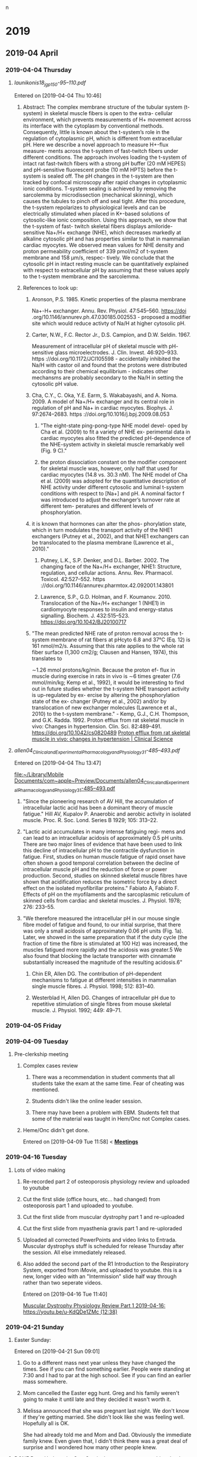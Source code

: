 n
* 2019
** 2019-04 April
*** 2019-04-04 Thursday
**** [[~/Library/Mobile Documents/com~apple~Preview/Documents/launikonis18_jgp_150-95–110.pdf][launikonis18_jgp_150-95–110.pdf]]
Entered on [2019-04-04 Thu 10:46]
***** Abstract:  The complex membrane structure of the tubular system (t-system) in skeletal muscle fibers is open to the extra- cellular environment, which prevents measurements of H+ movement across its interface with the cytoplasm by conventional methods. Consequently, little is known about the t-system’s role in the regulation of cytoplasmic pH, which is different from extracellular pH. Here we describe a novel approach to measure H+-flux measure- ments across the t-system of fast-twitch fibers under different conditions. The approach involves loading the t-system of intact rat fast-twitch fibers with a strong pH buffer (20 mM HEPES) and pH-sensitive fluorescent probe (10 mM HPTS) before the t-system is sealed off. The pH changes in the t-system are then tracked by confocal microscopy after rapid changes in cytoplasmic ionic conditions. T-system sealing is achieved by removing the sarcolemma by microdissection (mechanical skinning), which causes the tubules to pinch off and seal tight. After this procedure, the t-system repolarizes to physiological levels and can be electrically stimulated when placed in K+-based solutions of cytosolic-like ionic composition. Using this approach, we show that the t-system of fast- twitch skeletal fibers displays amiloride-sensitive Na+/H+ exchange (NHE), which decreases markedly at alkaline cytosolic pH and has properties similar to that in mammalian cardiac myocytes. We observed mean values for NHE density and proton permeability coefficient of 339 pmol/m2 of t-system membrane and 158 μm/s, respec- tively. We conclude that the cytosolic pH in intact resting muscle can be quantitatively explained with respect to extracellular pH by assuming that these values apply to the t-system membrane and the sarcolemma.
***** References to look up:
****** Aronson, P.S. 1985. Kinetic properties of the plasma membrane
Na+-H+ exchanger. Annu. Rev. Physiol. 47:545–560. https://doi
.org/10.1146/annurev.ph.47.030185.002553 - proposed a modifier site which would reduce activty of Na/H at higher cytosolic pH.
****** Carter, N.W., F.C. Rector Jr., D.S. Campion, and D.W. Seldin. 1967.
Measurement of intracellular pH of skeletal muscle with pH- sensitive glass microelectrodes. J. Clin. Invest. 46:920–933. https ://doi.org/10.1172/JCI105598 - accidentally inhibited the Na/H with castor oil and found that the protons were distributed according to their chemical equilibrium - indicates other mechansms are probably secondary to the Na/H in setting the cytosolic pH value.
****** Cha, C.Y., C. Oka, Y.E. Earm, S. Wakabayashi, and A. Noma. 2009. A model of Na+/H+ exchanger and its central role in regulation of pH and Na+ in cardiac myocytes. Biophys. J. 97:2674–2683. https ://doi.org/10.1016/j.bpj.2009.08.053
******* "The eight-state ping-pong-type NHE model devel- oped by Cha et al. (2009) to fit a variety of NHE ex- perimental data in cardiac myocytes also fitted the predicted pH-dependence of the NHE-system activity in skeletal muscle remarkably well (Fig. 9 C)."
******* the proton dissociation constant on the modifier component for skeletal muscle was, however, only half that used for cardiac myocytes (14.8 vs. 30.3 nM). The NHE model of Cha et al. (2009) was adopted for the quantitative description of NHE activity under different cytosolic and luminal t-system conditions with respect to [Na+] and pH. A nominal factor f was introduced to adjust the exchanger’s turnover rate at different tem- peratures and different levels of phosphorylation.
****** it is known that hormones can alter the phos- phorylation state, which in turn modulates the transport activity of the NHE1 exchangers (Putney et al., 2002), and that NHE1 exchangers can be translocated to the plasma membrane (Lawrence et al., 2010)."
******* Putney, L.K., S.P. Denker, and D.L. Barber. 2002. The changing face of the Na+/H+ exchanger, NHE1: Structure, regulation, and cellular actions. Annu. Rev. Pharmacol. Toxicol. 42:527–552. https ://doi.org/10.1146/annurev.pharmtox.42.092001.143801
******* Lawrence, S.P., G.D. Holman, and F. Koumanov. 2010. Translocation of the Na+/H+ exchanger 1 (NHE1) in cardiomyocyte responses to insulin and energy-status signalling. Biochem. J. 432:515–523. https://doi.org/10.1042/BJ20100717
****** "The mean predicted NHE rate of proton removal across the t-system membrane of rat fibers at pHcyto 6.8 and 37°C (Eq. 12) is 161 nmol/m2/s. Assuming that this rate applies to the whole rat fiber surface (1,300 cm2/g; Clausen and Hansen, 1974), this translates to
∼1.26 mmol protons/kg/min. Because the proton ef- flux in muscle during exercise in rats in vivo is ∼6 times greater (7.6 mmol/min/kg; Kemp et al., 1992), it would be interesting to find out in future studies whether the t-system NHE transport activity is up-regulated by ex- ercise by altering the phosphorylation state of the ex- changer (Putney et al., 2002) and/or by translocation of new exchanger molecules (Lawrence et al., 2010) to the t-system membrane." - Kemp, G.J., C.H. Thompson, and G.K. Radda. 1992. Proton efflux from rat skeletal muscle in vivo: Changes in hypertension. Clin. Sci. 82:489–491. https://doi.org/10.1042/cs0820489 [[http://www.clinsci.org/content/82/5/489.full-text.pdf][Proton efflux from rat skeletal muscle in vivo: changes in hypertension | Clinical Science]]
**** [[~/Library/Mobile Documents/com~apple~Preview/Documents/allen04_Clinical_and_Experimental_Pharmacology_and_Physiology_31-485–493.pdf][allen04_Clinical_and_Experimental_Pharmacology_and_Physiology_31-485–493.pdf]]
Entered on [2019-04-04 Thu 13:47]
  
[[file:~/Library/Mobile%20Documents/com~apple~Preview/Documents/allen04_Clinical_and_Experimental_Pharmacology_and_Physiology_31-485%E2%80%93493.pdf][file:~/Library/Mobile Documents/com~apple~Preview/Documents/allen04_Clinical_and_Experimental_Pharmacology_and_Physiology_31-485–493.pdf]]
***** "Since the pioneering research of AV Hill, the accumulation of intracellular lactic acid has been a dominant theory of muscle fatigue."  Hill AV, Kupalov P. Anaerobic and aerobic activity in isolated muscle. Proc. R. Soc. Lond. Series B 1929; 105: 313–22.
***** "Lactic acid accumulates in many intense fatiguing regi- mens and can lead to an intracellular acidosis of approximately 0.5 pH units. There are two major lines of evidence that have been used to link this decline of intracellular pH to the contractile dysfunction in fatigue. First, studies on human muscle fatigue of rapid onset have often shown a good temporal correlation between the decline of intracellular muscle pH and the reduction of force or power production. Second, studies on skinned skeletal muscle fibres have shown that acidification reduces the isometric force by a direct effect on the isolated myofibrillar proteins."  Fabiato A, Fabiato F. Effects of pH on the myofilaments and the sarcoplasmic reticulum of skinned cells from cardiac and skeletal muscles. J. Physiol. 1978; 276: 233–55.
***** "We therefore measured the intracellular pH in our mouse single fibre model of fatigue and found, to our initial surprise, that there was only a small acidosis of approximately 0.06 pH units (Fig. 1a). Later, we showed in the same preparation that if the duty cycle (the fraction of time the fibre is stimulated at 100 Hz) was increased, the muscles fatigued more rapidly and the acidosis was greater.5 We also found that blocking the lactate transporter with cinnamate substantially increased the magnitude of the resulting acidosis.6"
****** Chin ER, Allen DG. The contribution of pH-dependent mechanisms to fatigue at different intensities in mammalian single muscle fibres. J. Physiol. 1998; 512: 831–40.
****** Westerblad H, Allen DG. Changes of intracellular pH due to repetitive stimulation of single fibres from mouse skeletal muscle. J. Physiol. 1992; 449: 49–71.
*** 2019-04-05 Friday


*** 2019-04-09 Tuesday
**** Pre-clerkship meeting
***** Complex cases review 
****** There was a recommendation in student comments that all students take the exam at the same time.  Fear of cheating was mentioned.
****** Students didn't like the online leader session.
****** There may have been a problem with EBM.  Students felt that some of the material was taught in Hem/Onc not Complex cases.
***** Heme/Onc didn't get done.

Entered on [2019-04-09 Tue 11:58]
<  
[[file:~/Library/Mobile%20Documents/com~apple~CloudDocs/Emacs/Org/CCE.org::**Meetings*][*Meetings*]]
*** 2019-04-16 Tuesday
**** Lots of video making
:PROPERTIES:
:SYNCID:   F77FC921-B97D-4CE5-A294-8134DA8F58EC
:ID:       32086FD9-2847-4012-8175-39915A329DC0
:END:
***** Re-recorded part 2 of osteoporosis physiology review and uploaded to youtube
***** Cut the first slide (office hours, etc... had changed) from osteoporosis part 1 and uploaded to youtube.
***** Cut the first slide from muscular dystrophy part 1 and re-uploaded
***** Cut the first slide from myasthenia gravis part 1 and re-uploraded
***** Uploaded all corrected PowerPoints and video links to Entrada.  Muscular dystrophys stuff is scheduled for release Thursday after the session.  All else immediately released.
***** Also added the second part of the R1 Introduction to the Respiratory System, exported from iMovie, and uploaded to youtube.  this is a new, longer video with an "Intermission" slide half way through rather than two seperate videos.
Entered on [2019-04-16 Tue 11:40]
  
[[file:~/Library/Mobile%20Documents/com~apple~CloudDocs/Emacs/Org/notes/video%20links%20for%20curriculum.org::*Muscular%20Dystrophy%20Physiology%20Review%20Part%201%202019-04-16:%20https://youtu.be/u-KdQDe1ZMc%20(12:38)][Muscular Dystrophy Physiology Review Part 1 2019-04-16: https://youtu.be/u-KdQDe1ZMc (12:38)]]

*** 2019-04-21 Sunday
**** Easter Sunday:
:PROPERTIES:
:SYNCID:   EABDD297-0FB6-4062-9170-1DCE43CBE456
:ID:       DDAF2502-73FE-4FCB-84E1-A16A93D7297D
:END:
Entered on [2019-04-21 Sun 09:01]
***** Go to a different mass next year unless they have changed the times.  See if you can find something earlier.  People were standing at 7:30 and I had to par at the high school.    See if you can find an earlier mass somewhere.
***** Mom cancelled the Easter egg hunt.  Greg and his family weren't going to make it until late and they decided it wasn't worth it.
***** Melissa announced that she was pregnant last night.  We don't know if they're getting married.  She didn't look like she was feeling well.  Hopefully all is OK.  

She had already told me and Mom and Dad.  Obviously the immediate family knew.  Even given that, I didn't think there was a great deal of surprise and I wondered how many other people knew.

**** DONE Dave Hyde at the Sun-Sentinel [[https://www.sun-sentinel.com/sports/miami-dolphins/fl-sp-hyde-dolphins-grier-20190420-story.html][comments on something that I think has had us all a bit puzzled]].
:PROPERTIES:
:SYNCID:   A3B5EA10-E2A3-42DE-846C-9E85B3E3F15D
:ID:       9116E38A-967C-4033-B802-638A226D1194
:END:

"By far, the most common question about the Dolphins after the rhetorical tank-of-no-tank (seriously?) is this: Why was Chris Grier promoted to king-of-his-world powers when his drafts seem mediocre the past three years?"

I think the answer that you;ll get from most fans is that its because Mike Tannenbaum was defacto general manager and Adam Gase had too much influence over personnel.  And they'd have a point.  But only to an extent.

I have little trouble that Tannenbaum and Gase had strong opinions about who the first and second round picks should be.  But after that, more and more it becomes scouts work.  And that's Chris Grier's domain.

So how has Grier done with those crucial mid- and late-round picks?  Hard to say.  He's only presided over 3 drafts but let's take a look.

2016:
3rd round:  Kenyan Drake
3rd round:  Leonte Carroo
6th round:  Jakeem Grant
6th round:  Jordan Lucas
7th round:  Brandon Doughty
7th round:  Thomas Duarte

This was, indeed, not great.  Drake has been a solid contributor but they needed him to develop into the main running back.  He had the opportunity last year but it seemed that no one associated with the team was beating the drum to put him in that position, reportedly due to some maturity issues.  Carroo has been waived after what was a less than productive career but Grant was a hit.  I think a good draft would have had at least a solid contributor in at least one of those last three names.

2017:
3rd round:  Cordrea Tankersly
5th round:  Isaac Asiata
5th round:  David Godchaux
6th round:  Vincent Taylor
7th round:  Isaiah Ford

Really hard to tell only two years out from this draft.  Tankersly has been a disappointment when called upon to play.  I'd call both Godchaux and Taylor hits as they would both be solid members of the rotation on the defensive line this year without the scheme change.  It wouldn't have been a good defensive line but they're still both starters.  

A lot will depend on how Asiata turns out.  At the moment, he hasn't impressed anyone in limited exposure but he'll likely get his chance to compete to start this year.  

2018:
3rd round:  Jerome Baker
4th round:  Durham Smythe
6th round:  Kalen Ballage
6th round:  Cornell Armstrong
7th round:  Quentin Poling
7th round:  Jason Sanders

Again, its still early but already pretty good.  Baker and Sanders are already solid hits and Ballage shows some signs of developing into one. It's discouraging how little the others have contributed but I think its hard to ask for more than three good hits out of six in these rounds.

My conclusion is that Hyde's characterization of Grier isn't unfair.  But I also think the fans have a point.  

To have really called those picks excellent, I would have liked to have seen just one more good hit in each of those years above.  But its fair to say that if you give Grier a free hand on those early round picks, his record in the later round should give fans some signs of hope.

Entered on [2019-04-21 Sun 09:45]

*** DONE Josh Rosen trade.
:PROPERTIES:
:SYNCID:   91AA3656-7794-47E0-868A-732005D4A246
:ID:       B20079D0-CC49-4D28-9103-24CDDD436A98
:END:

#+BEGIN_EXPORT latex
Omar Kelly at the Sun-Sentinel \href{https://www.sun-sentinel.com/sports/miami-dolphins/fl-sp-dolphins-chris-grier-20190426-story.html}{criticizes the Dolphins trade for new Dolphins quarterback Josh Rosen}:

\begin{quote}
  ``[T]he Cardinals fleeced the Dolphins for a quarterback nobody else in the NFL seemingly wanted.''

  ``Despite having no other bidders for Rosen’s services, the Dolphins not only sent Arizona a second-round pick for the UCLA product. They also sweetened the deal by trading away a 2020 fifth-round pick.''
\end{quote}

That's not the whole story by a long shot.  Any fair evaluation of this trade has to include the previous exchange where the Dolphins traded back from the 48th overall pick in the second round to the 62nd.  Here's how the trade breaks down assuming, as is the common wisdom, that future picks are worth a pick in the current year minus 1 round:

\begin{tabular}{lllll}
  \hline
  Trade &Dolphins give &2019 equivalent &Dolphins get &2019 equivalent\\\hline
  Dolphins trade back with Saints from 48 overall to 62 overall &second rounder & &second rounder &\\
        &fourth rounder &&second rounder (2020) &third rounder\\
  &&sixth rounder &\\
  Dolphins trade 62 overall to Cardinals for Josh Rosen &second rounder & &Josh Rosen &\\
        &fifth rounder (2020) &sixth rounder &&\\\hline
\end{tabular}
  Add all of that up and here's what that means.  After all is said and sifted, the Dolphins got a top ten pick from 2018 and a potential starter for trading back to the third round and giving a fourth round pick.  Can anyone honestly tell me that if the Dolphins had made that trade while sitting at 48 overall that they shouldn't have taken it?

Ladies and gentlemen, that is a deal.  The Dolphins not only didn't get fleeced, they took the Cardinals to the cleaners.

  The Dolphins did the right thing here.  They waited the Cardinals out and bargained hard and got their guy.  And they did it in such a way that if Rosen doesn't work out, they can let him go and figure that they didn't lose that much.  So those who want a quarterback in 2020 aren't out anything by this deal.

  The only real question is whether one year will be enough to properly evaluate Rosen.  It certainly will take longer than that to fully develop him.  But it says here that if the Dolphins know what they're doing, they'll at least have a good idea of what they have by the time the 2020 draft rolls around.

  And from what I can tell so far, they do know what they're doing.

#+END_EXPORT
Entered on [2019-04-27 Sat 15:09]

*** 2019-04-22 Monday
**** Marc Sessler at NFL.com [[http://www.nfl.com/news/story/0ap3000001027184/article/nfl-draft-ranking-every-quarterback-class-of-this-millennium?campaign=Twitter_atn][ranks the quarterback draft classes of the millennium]].  The 2017 class came in at number 7 and, as all three quarterbacks have become Pro Bowlers with in just two years, it arguably should have been higher.  
:PROPERTIES:
:SYNCID:   70723037-73F6-4E7B-A84B-D8FF01A72CC0
:ID:       DD4FE2C7-B69D-4A6A-97C4-2615035C089C
:END:

Why is that significant to Dolphins fans?  Because that class [[https://www.bleachernation.com/bears/2019/01/28/pro-bowl-qbs-trubisky-mahomes-and-watson-love-proving-the-experts-wrong/][was denigrated]] at least as much as the 2019 class is currently being criticized.  It caused both DeShaun Watson and reigning MVP Patrick Mahommes to fall into a range where teams that know what they're doing could trade up and get them while teams that don't know what they're doing took a pass.

It just goes to show how little the prevailing media opinion should influence fans' attitudes toward the draft.  If you are praying that the Dolphins don't take a quarterback because "all of the potential first rounders would have ranked behind all of last year's first rounders", you should remember: it's all been said before.

Entered on [2019-04-22 Mon 08:41]

*** 2019-04-23 Tuesday
**** Alistair Fleming (M2) died yesterday.  No indication about cause of death.  M2s are not on campus as they are taking time for Step 1.  Too bad.  I remember him as being a nice guy.
Entered on [2019-04-23 Tue 09:29]

*** 2019-04-24 Wednesday
**** CCE I&I Planning Meetings (Bob, Tom & Aimee); Location: Large conference room <2019-04-24 Wed 14:30-15:00>
:PROPERTIES:
:SYNCID:   8BCD37E6-A296-4BB2-A30B-6DBC1D79A6C7
:ID:       65AF790A-8510-467C-ACD0-3D01AEA19985
:END:
changed
****** [[https://airtable.com/shrxAMPkttn4uhYYF/tblPzjhutoiabRWhP?blocks=hide][I&I agenda in Airtable]]
****** Mark's proposal
******* DONE FU Princess on the status of Mark's proposal.
:PROPERTIES:
:SYNCID:   F26DA484-1B73-43E1-A697-A49291A1C3E3
:ID:       3630C870-D192-46D0-AA3A-83812F3AEC60
:END:
****** Elections
****** Group course review process
****** Course reviews for three courses
******* 563 F2F
******* 568 Hem Onc
******* 569 Consolidated cases
****** SPE - electronic
****** Core Grading Policy
****** Core course reviews
******* Pediatrics
******* OB/Gyny
****** Course evaluation survey monkey
******* DONE [#A] Add this to WG as well.
****** Should we have a second May meeting?
******* Second CCE I&I meeting 12-1 on May 29. <2019-05-29 Wed>
****** FU:  Aimee will be out of town for I&I and Beth won't be there.  Aimee will find someone from Core to sub in.

*** 2019-04-25 Thursday

**** Adviser Development Retreat <2019-04-25 Thu 7:45-10:00>
:PROPERTIES:
:SYNCID:   7C32E970-5AAB-44DA-9F4B-5B80253A52A4
:ID:       30227F6C-C785-414D-90F0-BCFC62E86B93
:END:
***** MedLeaders Site
****** https://docs.google.com/document/d/1EmU7VKDnNfXGfxr0zUdpcMtD3x_ev8WwtFlhSXyxdhU/edit
****** Candiadate -> File to access a students file
****** Use this to ype in notes about students after meeting with them
****** Do not mark notes private unless about a failure
Entered on [2019-04-25 Thu 08:49]
***** Useful info from the advisory retreat a couple weeks ago.
:PROPERTIES:
:SYNCID:   0ED70131-E477-48A0-B46C-1CF7A38186E5
:ID:       1A245A4C-7F4C-410D-888B-4F26277F4684
:END:
[[message://%3cD12F1B4B-CB42-43AD-888C-E96CEC31A414@rush.edu%3E][Follow-up from advisory retreat]]
Retreat Summary:
 
·         The video may be found here: https://youtu.be/e7Svaw4pby8.
 
·         We introduced our five new advisors: Octavio, Kenya, Max, Dayle & Joe.  Welcome!  We’re so excited to have you on the team.
 
·         Laurel discussed her new role as assistant dean for advising.
 
·         Christine provided a tutorial of our great new advising portal, Medleaders: https://admin.gradleaders.com/Rush/Admin/Login.aspx?sid=424
Login with you Rush email account and the temporary password is:  Rush2019
 
·         Rahul & I introduced a new student self-assessment instrument that students will be asked to review with their advisors 2-4x/year.
 
·         You all provided great feedback particularly regarding the need for better access to resources, more clarity about expectations, and calendaring events for the coming year.  We’ve tried to at least begin addressing these below.
 
Resources:
 
·         Current resources for academically struggling students include Dijana Demirovic (Dijana_demirovic@rush.edu) in our office, and the University’s Center for Student Success (https://www.rushu.rush.edu/rush-experience/student-services/center-student-success).
 
·         For students struggling emotionally, there’s the University Counseling Center (2-3687), and a new Student Assistance Program will be offered in the fall.  Of course, if ever you are concerned for a student’s safety, don’t hesitate to get them to the ED. 
 
·         Additional advising resources may be found under the Resources tab on Medleaders and will soon include brief videos like Intro to the RMC Curriculum, a Medleaders tutorial, and Supporting the Struggling Student.
 
Expectations for advisors:
 
·         Individual meetings with students 2x/year.
 
·         Attending first Tuesday lunch meetings and planned social hours as schedules allow.
 
·         Coordinating coverage for events with fellow faculty and peer advisors.
 
·         Planning 1-2 additional outings or social events for advisees.
 
·         Attending at least 2 advisor development sessions per year.

*** 2019-04-26 Friday
**** * NFL Round 1 Wrapup: QBs Kyler Murray, Daniel Jones go in top-10
:PROPERTIES:
:SYNCID:   E5C9A22F-D193-476A-8CF0-45F44BB82D54
:ID:       9BAB9062-DB8A-433F-8E6A-EFA3BD17572A
:END:

#+BEGIN_EXPORT latex
Scott Bordow at the Arizona Republic \href{https://theathletic.com/945667/2019/04/25/2019-nfl-draft-live-tracker-dane-brugler/}}reviews the pick of quarterback Kyler Murray} for The Athletic:

\begin{quote}
  Cardinals general manager Steve Keim said he didn’t want to take Kyler Murray after trading up to get Josh Rosen in the first round last year but he was won over by Murray’s talent. This is a gamble for Arizona. Few teams had Murray as the No. 1 player in the draft and it’s fair to wonder if the Cardinals would even have considered Murray if they hired anyone other than Kliff Kingsbury as coach. This will either work out spectacularly for Arizona or cost Keim and Kingsbury their jobs some day.
\end{quote}

My guess is that Bordow is right.  The Cardinals don't take Murray if anyone other than Kingsbury is the head coach.  The reason is simple.  Murray fits what the Cardinals want to do out of the box whereas any other coach outside of Seattle would have had to change thier entire offense to make Murray work.  Murray's size makes him less than suitable for an offense that relies on sitting in the pocket and finding the open reciever.

I tried to figure out wher the next likely landing place for Murray was if he got by the Cardinals.  My guess is that it would have been a long way down the list.  Murray not only landed in the perfect spot to take advantage of his talents.  He may have landed in the only spot.
#+END_EXPORT

Entered on [2019-04-26 Fri 12:46]
*** 2019-04-27 Saturday
**** Prep for the draft
SCHEDULED: <2020-04-15 Wed>
Wish I had prepared a list of team needs before this draft.  It would have made anticipating picks more fun on Slack.  Do this next year.
**** DONE Josh Rosen trade.
:PROPERTIES:
:SYNCID:   91AA3656-7794-47E0-868A-732005D4A246
:ID:       75C828A9-EDAA-4EE9-8A95-1DDE11DF632C
:END:

#+BEGIN_EXPORT latex
Omar Kelly at the Sun-Sentinel \href{https://www.sun-sentinel.com/sports/miami-dolphins/fl-sp-dolphins-chris-grier-20190426-story.html}{criticizes the Dolphins trade for new Dolphins quarterback Josh Rosen}:

\begin{quote}
  ``[T]he Cardinals fleeced the Dolphins for a quarterback nobody else in the NFL seemingly wanted.''

  ``Despite having no other bidders for Rosen’s services, the Dolphins not only sent Arizona a second-round pick for the UCLA product. They also sweetened the deal by trading away a 2020 fifth-round pick.''
\end{quote}

That's not the whole story by a long shot.  Any fair evaluation of this trade has to include the previous exchange where the Dolphins traded back from the 48th overall pick in the second round to the 62nd.  Here's how the trade breaks down assuming, as is the common wisdom, that future picks are worth a pick in the current year minus 1 round:

\begin{tabular}{lllll}
  \hline
  Trade &Dolphins give &2019 equivalent &Dolphins get &2019 equivalent\\\hline
  Dolphins trade back with Saints from 48 overall to 62 overall &second rounder & &second rounder &\\
        &fourth rounder &&second rounder (2020) &third rounder\\
  &&sixth rounder &\\
  Dolphins trade 62 overall to Cardinals for Josh Rosen &second rounder & &Josh Rosen &\\
        &fifth rounder (2020) &sixth rounder &&\\\hline
\end{tabular}
  Add all of that up and here's what that means.  After all is said and sifted, the Dolphins got a top ten pick from 2018 and a potential starter for trading back to the third round and giving a fourth round pick.  Can anyone honestly tell me that if the Dolphins had made that trade while sitting at 48 overall that they shouldn't have taken it?

Ladies and gentlemen, that is a deal.  The Dolphins not only didn't get fleeced, they took the Cardinals to the cleaners.

  The Dolphins did the right thing here.  They waited the Cardinals out and bargained hard and got their guy.  And they did it in such a way that if Rosen doesn't work out, they can let him go and figure that they didn't lose that much.  So those who want a quarterback in 2020 aren't out anything by this deal.

  The only real question is whether one year will be enough to properly evaluate Rosen.  It certainly will take longer than that to fully develop him.  But it says here that if the Dolphins know what they're doing, they'll at least have a good idea of what they have by the time the 2020 draft rolls around.

  And from what I can tell so far, they do know what they're doing.

#+END_EXPORT
Entered on [2019-04-27 Sat 15:09]



*** 2019-04-28 Sunday
**** DONE David Montgomery must block.
:PROPERTIES:
:SYNCID:   5DF0D24D-01C8-4671-A158-3041B101D9C0
:ID:       51AE104B-69E7-4517-BF64-C11B02FA6BDA
:END:

#+BEGIN_EXPORT latex
The writers are the \textit{Chicago Tribune} \href{https://www.chicagotribune.com/sports/football/bears/ct-spt-cb-chicago-bears-nfl-draft-picks-2019-story.html}{describe the new Bears runningback \textbf{David Montgomery}'s positive traits}:

\begin{quote}
  ``Montgomery is a well-rounded back who will contribute immediately and might even start the season opener.''
  
``Where to begin? On the field, Montgomery has great instincts, vision, balance and lateral agility. He’s a human pinball. He led the nation in forced missed tackles in each of the last two seasons, according to \textit{Pro Football Focus}.''  
\end{quote}

One thing you never hear about in these descriptions is the back's ability to block.  That's because they are rarely asked to do it in college.  But that will be the most important factor which determines whether MOntgomery will start right out of the gate.

No one is going to put any runningback out there if they think he's going to get the quarterback killed.
#+END_EXPORT
Entered on [2019-04-28 Sun 04:39]
*** 2019-04-29 Monday
**** DONE [[https://www.chicagotribune.com/sports/football/bears/ct-spt-bears-nfl-draft-winners-losers-espn-20190429-story.html][NFL draft winners and losers: Bears kickers, bachelorettes, Josh Rosen, ESPN, Mel Kiper Jr., Colts trolling Titans fans and more]]
:PROPERTIES:
:SYNCID:   55728FFC-EB77-4DC2-93C2-B599840C07F6
:ID:       BC806207-B781-4FAE-858E-C729B57CE01A
:END:

#+BEGIN_EXPORT latex
Phil Rosenthal and Tim Bannon at the Chicago Tribune \href{https://www.chicagotribune.com/sports/football/bears/ct-spt-bears-nfl-draft-winners-losers-espn-20190429-story.html}{cover the draft's winners and losers and don't while not being stupid about it}.  Dolphins fans will want to skip to the last few.

In the mean time I'd like to add my own winner:  \href{https://en.wikipedia.org/wiki/Joel_Klatt}{Joe Klatt} at the NFL Network.  Klatt usually covers college football for FOX but he came on and did a great job during Day 2 of the draft breaking down the picks.  I spent most of Day 3 wishing he was still there unstead of \href{https://en.wikipedia.org/wiki/Peter_Schrager}{Peter Schrager}, who seemed to be there more for the entertainemnt value.

#+END_EXPORT

Entered on [2019-04-29 Mon 06:36]

**** DONE [[https://chicago.suntimes.com/sports/mark-potash-analyzing-the-bears-2019-draft-class/][Mark Potash: Analyzing the Bears’ 2019 draft class | Chicago Sun-Times]]
:PROPERTIES:
:SYNCID:   4442EB6E-FF0C-437D-98E0-AD0D89927158
:ID:       45A3EAE5-7C10-4A44-8DC1-5FBDDF7E5498
:END:

#+BEGIN_EXPORT latex
\textbf{Mark Potash} at the \textbf{Chicago Sun-Times}  \href{https://chicago.suntimes.com/sports/mark-potash-analyzing-the-bears-2019-draft-class/}{reviews the Bears 2019 NFL draft}:

\begin{quote}
In his fifth draft, general manager \textbf{Ryan Pace}:

Didn’t change. He was aggressive as usual, but this time he’s playing from strength instead of weakness — fortifying a playoff team instead of building from the ground up. Even if you consider \textbf{Khalil Mack} and \textbf{Anthony Miller} part of this draft, Pace can’t afford to strike out after that, yet he took some chances on players with big upsides. It’s risky. But with this roster, Pace isn’t playing with scared money.
\end{quote}

As I do annually, I did a mock draft with reps from the other NFL teams for a \href{https://t.co/VWwtXBGEga}{podcast}.  I was on last, as the Bears didn't have a pick until the third round.  I thought it was ironic that I was on with the Saints rep who, as usual, didn't have a pick in the first round either.

When Ryan Pace came from New Orleans one of the firs things I noticed was that the Saints were always extremely aggressive with the resources that they had available.  Pace has definitely been applying whatever he learned there.

Like most Saints fans, I think we're going to have to get used to being chronically short on draft picks and cap space.  If it means being a consistent contender, I think I can live with it.

Entered on [2019-04-29 Mon 06:57]

#+END_EXPORT

**** DONE [[https://www.sun-sentinel.com/sports/miami-dolphins/fl-sp-dolphins-undrafted-rookies-20190427-story.html][These undrafted NFL players could make Miami Dolphins' roster - Sun Sentinel]]
:PROPERTIES:
:SYNCID:   0C064168-922C-436D-BAB5-2AE11A7D44DE
:ID:       9AA12C7F-5E69-493A-88D9-F17D0C355C37
:END:

#+BEGIN_EXPORT latex
Safid Deen at the Sun-Sentinel \href{https://www.sun-sentinel.com/sports/miami-dolphins/fl-sp-dolphins-undrafted-rookies-20190427-story.html}{lists the known undrafted free agent signings} for the Dolphins.

I'm not going to go down this list and pretend I know anything about these guys becasue for the most part I don't.  But I will tell you that whne they hit the field this summer, you might want to pay attention.

The Dolphins have a lot of roster openings and a lot of holes to fill.  Some of them are gong to be filled by these signings.  

And I'll add this: if you want to evaluate Chris Grier as a GM, paying attention to how many of these undrafted free agents develop is one good way to do it.  Good teams with good front offices and coaching staffs usually find a way to develop a few of these kinds of players into good, solid starters.  And these guys are going to have more than the usual opportunity to show what they can do.

#+END_EXPORT
*** 2019-04-30 Tuesday
**** DONE [[https://www.chicagotribune.com/sports/football/bears/ct-spt-bears-draft-observations-david-montgomery-20190429-story.html][5 observations about the Bears' draft, including David Montgomery's impact on Tarik Cohen, Riley Ridley's fit and the expanded kicker competition - Chicago Tribune]]
:PROPERTIES:
:SYNCID:   CB53EFA6-52CD-460B-9918-6F2BA85A21F7
:ID:       A1DE8C3E-63B1-4F55-ABB6-7E82C272E9F8
:END:

#+BEGIN_EXPORT latex
\textbf{Rich Campbell} at the \textit{Chicago Tribune} quotes Bears head coach \textbf{Matt Nagy} as \href{https://www.chicagotribune.com/sports/football/bears/ct-spt-bears-draft-observations-david-montgomery-20190429-story.html}{he talks up newly drafted running back \textbf{David Montgomery}:

\begin{quote}
  ``'Every running back has his own strength as far as what route he can run,' Nagy said Saturday, 'whether … he’s a bigger target or he’s super fast. Some running backs you can put them (as a wide receiver with an empty backfield) and they are better on shallow crosses or better with read routes, and it’s not a vertical route or a post route where they beat you with speed. They just have a good knack at that.

``'It’s not always in an empty set. You (deploy) a guy out of the backfield, now (there are) mismatches, right? Is he against a safety or is it a linebacker? Are they playing base defense versus a guy we think we can get an advantage in the pass game? Great. Are they going to play nickel or dime and dare us to run the ball? Well, when you have guys that can play all three downs, it’s nice for the play-caller, and it’s nice for the offense.'''
\end{quote}

It's all great in theory.  But there's a legitimate question as to what kind of mismatch Montgomery will actually be out of the back field.  With a lack of straight line speed, one could argue that, even lined up in a base defense, linebackers might have little trouble keeping up with Montgomery or, for that matter, \textbf{Mike Davis}, the presumed RB2.

Certainly defensive backs will have little trouble keeping up should defenses feel that they can get away with playing nickel against the run (as they frequently do nowadays).  In that respect, the lack of a blocking tight end who can also go out for the occasional pass route could also burn the Bears badly if \textbf{Adam Shaheen} doesn't develop this off season.  Campbell comments further on teh situation:

\begin{quote}
  ``[B]ecause they didn’t draft a tight end, let’s recognize the urgency for Shaheen to play up to his draft pedigree.

``Remember, Pace drafted him 45th overall in 2017. That’s a huge investment, especially in a Division II player. For as much credit as the Bears deserve for developing their two fourth-rounders in that draft — \textbf{Eddie Jackson} and [\textbf{Tarik}] \textbf{Cohen} — Shaheen has lagged. He always was going to require seasoning for his blocking technique and route running, and missing 10 games last season was unfortunate. Now he’s a noteworthy wild card in the offense’s outlook this season.
\end{quote}

Arguably Shaheen's play will be at least as big of a factor determining whether defenses feel forced to play in one formation or another depending upon his ability to both block and run pass routes.  Right now I would say he's not a factor in that decision at all.

In any case, unless Montgomery's shiftiness and ability to break tackles actually results in big plays despite his lack of speed, the Bears could be looking at a situation where they have a couple of work horse backs who can get them yardage on the ground but where their only true mismatch out of the back field will once again be Cohen.
#+END_EXPORT

Entered on [2019-04-30 Tue 04:40]
**** DONE [[https://www.sun-sentinel.com/sports/dave-hyde/fl-sp-hyde10-dolphins-draft-thoughts-20190429-story.html][Hyde10: Arizona's mess, Rosen's big weekend — 10 final thoughts on NFL draft - Sun Sentinel]]
:PROPERTIES:
:SYNCID:   AD8B7D3B-7C9B-4AF8-B383-619EF1566097
:ID:       C0CC15FA-5CF5-4742-ADD1-FC3582433356
:END:
#+BEGIN_EXPORT latex
Dave Hyde at the Sun-Sentinel \href{https://www.sun-sentinel.com/sports/dave-hyde/fl-sp-hyde10-dolphins-draft-thoughts-20190429-story.html}{gives some final thoughts on the Dolphins draft}:

\begin{quote}
  "The Dolphins trade for Josh Rosen was helped out by the awful management in Arizona. If Cardinals GM Steve Keim knew he was trading Rosen, why wait until after picking Kyler Murray? Every team was down the road to their top picks at that point. If he started trade talk a month before the draft, then perhaps the New York Giants, Washington Redskins, Dolphins and others would be involved. I was told before the draft San Diego and New England were interested, too. Instead, the Giants had decided on Daniel Jones at No. 6, Washington hoped they’d get Dwayne Haskins at No. 15 and any trade market for a top pick dried up. The Dolphins effectively got Rosen at a cheap price and for Arizona’s selections of Massachusetts receiver Andy Isabella (62nd pick) and Alabama safety Deionte Thompson underlines what a good deal this is for the Dolphins."
\end{quote}

This occurred to me as well.  

The best explanation I could come up with was that the Cardinals were worried that is they tipped their hand on Murray before the draft, they might miss out on a "Godfather offer" for the first overall pick that they might have considered.  It was, for instance, rumored that Oakland liked Murray a lot.  Had they offered say, three first round picks to move up into the first position, I assume the Cardinals would have had to consider it.

There is also the possibility that the Cardinals were in secret negotiations already with Murray's agent.  Once you commit to Murray, it gives them significant leverage.  I like this explanation less in the age of the rookie salary cap.

In any case, Hyde as a point.  At bare minimum if you don't trade Murray before the draft, you trade him as soon as possible after you make the pick before other teams know if they are going to have the opportunity to get their guy.  As it turned out, the top end of the quarterback market was softer than expected with first round talent Drew Lock falling into the second round.  That meant everybody was happy with where they ended up and the Cardinals were stuck negotiating with the Dolphins.

#+END_EXPORT



Entered on [2019-04-30 Tue 05:29]
**** DONE [[https://www.sun-sentinel.com/sports/dave-hyde/fl-sp-hyde10-dolphins-draft-thoughts-20190429-story.html][Hyde10: Arizona's mess, Rosen's big weekend — 10 final thoughts on NFL draft - Sun Sentinel]]
:PROPERTIES:
:SYNCID:   1A451DF3-B49C-4163-BD10-1B4AACEFFE46
:ID:       EFF17684-BC5D-478D-A3C4-3CE56BAB2872
:END:

#+BEGIN_EXPORT latex
Hyde \href{https://www.sun-sentinel.com/sports/dave-hyde/fl-sp-hyde10-dolphins-draft-thoughts-20190429-story.html}{also noted how well the Do;phins are apparently set up for the 202 NFL draft}:

\begin{quote}
The Dolphins pumped a lot of resources into the 2020 draft this offseason and now have 12 draft picks.

1 — 1st round

2 — 2nd round (theirs and New Orleans)

2 — 3rd round (theirs and Ja’Wuan James compensatory pick)

2 — 4th round (theirs and Tennessee’s from Ryan Tannehill trade)

2 — 5th round (theirs and Cam Wake compensatory pick)

2 — 6th round (theirs and Robert Quinn trade)

2 — 7th round (Kansas City from Jordan Lucas trade)
\end{quote}

I noted the optimism with which Hyde anticipated getting the compensatory picks for James and Wake.  In particular, I'm not convinced that losing James is going to bring a third round compensatory pick but let's assume that he will.

The list highlights one of the changes I think we can anticipate in the new NFL labor contract as the old deal expires in 2 years.

The compensatory pick system was set up to help ameliorate the damage done when a player leaves via free agency.  they weren't meant to completely compensate for the loss, only to make it less disastrous for a team when they lose a particularly valuable asset.  But the system has developed far beyond that now.

The compensatory picks that teams get for getting a free agent go are so valuable that teams are often motivated to game the system by purposely letting the player go and taking the pick instead.  Consider the case of James.  Does anyone think there's any chance that James would have brought a third round pick in a trade before he became a free agent?  Wold anyone have given a fifth round pick for a 37 year old Cam Wake?

The pick system is currently being used for a purpose that it was not intended for -i.e. actually rewarding a team for not signing a player in free agency.  That's something the NFLPA cannot let stand and, given the justice of their case, I have to believe that the league won't fight too hard against changing the system.
#+END_EXPORT
Entered on [2019-04-30 Tue 05:41]
**** DONE [[https://profootballtalk.nbcsports.com/2019/04/28/jim-irsay-wants-the-draft-in-indianapolis/][Jim Irsay wants the draft in Indianapolis – ProFootballTalk]]  
:PROPERTIES:
:SYNCID:   E08BC9A4-1962-4FEC-92E8-049A9653F5DE
:ID:       EBA51DFF-A43C-495C-804E-97C08F8546AA
:END:

#+BEGIN_EXPORT latex
Colts owner Jim Irsay \href{https://profootballtalk.nbcsports.com/2019/04/28/jim-irsay-wants-the-draft-in-indianapolis/}{says he wants the draft in Indianapolis}.

Indianapolis would be a good spot except for one thing. It’s far enough north to make weather a problem. 

When Radio City Music Hall left the draft four years ago, Chicago lobbied hard to be the new permanent home. But anyone who looked out the window at the heavy snow coming down in Saturday, the last day of the draft, had to agree that the the NFL made the right decision when they started rotating cities instead. 

Indianapolis isn't that far south of Chicago.

#+END_EXPORT

Entered on [2019-04-30 Tue 08:48]
** 2019-05 May
*** 2019-05-01 Wednesday
**** DONE [[https://www.chicagotribune.com/sports/football/bears/ct-spt-bears-david-montgomery-position-coach-20190430-story.html][Get to know Bears draft pick David Montgomery: A Q&A with Iowa State running backs coach Nate Scheelhaase - Chicago Tribune]]
:PROPERTIES:
:SYNCID:   55CEE8BF-72B5-4AAF-979E-CC55478E42B8
:ID:       ED29E453-1DBF-466C-A451-6205E7121A22
:END:

#+BEGIN_EXPORT latex
\textbf{Rich Campbell} at the \textit{Chicago Tribune} \href{https://www.chicagotribune.com/sports/football/bears/ct-spt-bears-david-montgomery-position-coach-20190430-story.html}{interviews Iowa State coach \textbf{Nate Scheelhaase}} on the characteristics of new Bears running back \textbf{David Montgomery}:

\begin{quote}
``He’s a really good inside-zone runner. He has a good feel, especially in the shotgun, of just how the zone moves and how things feel, which is probably why Coach [\textbf{Matt}] \textbf{Nagy} and Coach [\textbf{Mark}] \textbf{Helfrich} and those guys were really interested.

``It was funny. There were a lot of teams interested in David, but the teams that seemed to be the most interested all came from that same tree. It was the Chiefs, Bears, Eagles, the Colts. Those coaches that came from that same tree, they have a bunch of gun runs that they run really well.''
\end{quote}

It's worth noting that the Bears were likely trading up to get ahead of the Bills, who were evidently looking for a running back and selected Florida Atlantic's \textbf{Devin Singletary} with the pick after Chicago's.  So there was likely something of a consensus amongst a lot of teams that he was the next best running back on the board.  Certainly the Bears suspected that the Bills would have taken him.

This article is worth reading.  There was a lot of good information beyond the usual hype.
#+END_EXPORT


Entered on [2019-05-01 Wed 10:12]
**** DONE [[https://www.chicagotribune.com/sports/football/bears/ct-spt-bears-kicker-search-ryan-pace-matt-nagy-20190430-story.html][Bears' unorthodox kicker competition begins Friday with an emphasis on pressure: 'It’s as simple as that. Either you make it or you don’t.' - Chicago Tribune]]
:PROPERTIES:
:SYNCID:   5A452404-4A40-482C-BEBE-92C5CB32B1E5
:ID:       86FEC5F3-7E6C-47BE-99F8-0BEFBEB06ABE
:END:
changed
#+BEGIN_EXPORT latex
If I read \href{https://www.chicagotribune.com/sports/football/bears/ct-spt-bears-david-montgomery-position-coach-20190430-story.html}{one more article about kickers} I'm going to be sick.  Man...🙄
#+END_EXPORT

Entered on [2019-05-01 Wed 10:14]
**** DONE [[https://www.sun-sentinel.com/sports/miami-dolphins/xs-and-omar/116466423-132.html][X's and Omar: What are reasonable expectations for 2019 Dolphins season? - Sun Sentinel]]
#+BEGIN_EXPORT latex
Omar Kelly and Dave Hyde \href{https://www.sun-sentinel.com/sports/miami-dolphins/xs-and-omar/116466423-132.html}{discuss what they would need to see this year to be convinced that Josh Rosen is the quarterback of the future (at the 5:00 mark)}.

Kelly's initial answer was ``7 wins''.  :eye roll:  Hyde's more reasonable response was ``You'll know it when you see it''.

A couple things here:

\begin{enumerate}
\item In fairness, Kelly immediately started to back off his ridiculous response.  Seven wins on a team with more holes than answers is absurd.  But it does show you what his attitude towards this situation is.  Despite \href{https://www.sun-sentinel.com/sports/miami-dolphins/fl-sp-dolphins-kelly-column-20190430-story.html}{claiming otherwise}, he's determined not to like the Rosen experiment.

  I'm not saying that I mind that.  Like every reporter, no matter who he is, Kelly is welcome to his opinion.  No reporters, no matter how hard they try, can completely suppress those opinions when they write their articles.  And Kelly isn't just acting as a beat reporter.  He's also a columnist where he is actually paid to express that opinion (whether beat reporters should also be allowed to be columnists is a topic for another day).

  Nevertheless, this is something that needs to be born in mind when you read his articles.  They're going to be biased and an informed reader is going to have to compensate mentally for that.
  
\item Neither of these guys is right.  The truth is, with the Dolphins roster constructed the way it is, no one on the outside is really going to know whether Rosen is the answer.  It's not going to be a good year.  Peyton Manning won 1 game his rookie season.  I think we can all agree he wasn't a bad quarterback.

  What people not directly associated with the team are going to have to do is have faith that the coaches know what they're dong and that they'll be able to properly evaluate Rosen from the inside.  They're the ones in the locker room.  They're watching the film.  They'll know how Rosen responds to coaching.  They'll know his strengths and weaknesses to some extent independent of the talent around him.

  We'll be convinced that Rosen is the answer when we find out whether the Dolphins take a quarterback high in the 2020 draft.  Until then, keeping an open mind is really all you can do.
\end{enumerate}
#+END_EXPORT

Entered on [2019-05-01 Wed 10:14]
*** 2019-05-02 Thursday
**** DONE [[https://www.chicagotribune.com/sports/football/bears/ct-spt-bears-mailbag-stephen-denmark-david-montgomery-biggs-20190501-story.html][Bears Q&A: What are the chances Ha Ha Clinton-Dix stays after this year? Which WRs won't make the 53-man roster? Does Robbie Gould have leverage to get traded? - Chicago Tribune]]

#+BEGIN_EXPORT latex
Biggs \href{https://www.chicagotribune.com/sports/football/bears/ct-spt-bears-mailbag-stephen-denmark-david-montgomery-biggs-20190501-story.html}{continues with his answers}:

\begin{quote}
  ``The Bears are planning to sign 19 undrafted free agents. As you and others have documented, this has become an important part of the draft process as teams scramble and bid against one another to sign highly regarded prospects who slipped through the cracks. The draft was cut down to seven rounds in 1994. Do you think the NFL would consider adding more rounds given the importance of these undrafted players? — Tom S., Chicago

``No. Adding an eighth round would only force teams to have to pay players more. Good teams do well with undrafted free agents (UDFAs) and bad teams struggle to find players who can stick. Plus, isn’t the final day of the draft long enough?''
\end{quote}

Yes, if you are a reporter.  Maybe not if you are a general manager.

I actually didn't think this was a bad question (no surprise given that it was mine).  Wisconsin guard Beau Benzschawel \href{https://twitter.com/RapSheet/status/1122584978724982784}{had offers from 20 teams} before signing with the Lions.  It's very evident that teams are leaving good players on the board at the end of seven rounds.
#+END_EXPORT

Entered on [2019-05-02 Thu 09:56]

**** DONE [[https://www.chicagotribune.com/sports/football/bears/ct-spt-bears-mailbag-stephen-denmark-david-montgomery-biggs-20190501-story.html][Bears Q&A: What are the chances Ha Ha Clinton-Dix stays after this year? Which WRs won't make the 53-man roster? Does Robbie Gould have leverage to get traded? - Chicago Tribune]]
:PROPERTIES:
:SYNCID:   80989139-0C51-45DE-8953-F446B7A0FE9A
:ID:       070861DD-D1BC-4EBA-88B3-D117E0D8ED9F
:END:

#+BEGIN_EXPORT latex
\textbf{Brad Biggs} at the \textit{Chicago Tribune} \href{https://www.chicagotribune.com/sports/football/bears/ct-spt-bears-mailbag-stephen-denmark-david-montgomery-biggs-20190501-story.html}{answers your questions}:

\begin{quote}
  ``Does \textbf{Adam Shaheen} have a future with the Bears? Plagued by injuries first two seasons, I’m wondering if they’ll go in different direction, especially with capable free agents like the guy from Utah State. — @chuckietwoglove

``I can tell you that when \textbf{Matt Nagy} was asked about Shaheen at the NFL owners meeting, he was very positive. There is no question durability has been an issue with Shaheen, and if he can stay on the field, the Bears believe he can really help the offense. Let’s tap the brakes on the idea he will be replaced from the get-go by \textbf{Dax Raymond}, the undrafted rookie from Utah State. The Bears like Raymond and believe he has a chance to stick, otherwise they would not have guaranteed him $45,000 ($15,000 signing bonus with \$30,000 base-salary guarantee). But 32 teams passed on Raymond in the draft. The Bears still have an investment of a draft pick, money and maybe most importantly time in Shaheen. They’re not cutting the cord on him now.''
\end{quote}

One of the bigger surprises of the Bears draft has to be that they didn't draft a tight end from what looked like a deep class in the middle rounds.  The Bears have evidently decided to roll with Shaheen.  Raymond will evidently compete to back him up with an unsigned free agent.

Despite Nagy's comments, that second, inline tight end position has to be an area of mild concern.  Setting aside the fact that he can't stay healthy, Shaheen hasn't shown anything but potential, yet.
#+END_EXPORT

Entered on [2019-05-02 Thu 09:54]

**** DONE Talk to Beth about being CCE Chair
**** Course Director's Meeting; Large Conference Room <2019-05-02 Thu 12:00-13:00>
***** DONE Write up procedure for CDs to go thorugh Workload data.
:PROPERTIES:
:SYNCID:   92DD5562-5183-4FC2-88D6-97BD3335AFC6
:ID:       6340770D-FD7C-40B0-8FCB-A064310B6A3C
:END:
******* Entrada: Suggest that button be added to add another document
******* Entrada: Suggest that discusson board be added by default
******* Entrada:  Bug where you can't post more than one link at a time
Entrada suggestions sent
*** 2019-05-03 Friday
**** DONE [[https://castro.fm/episode/cbZrAX][https://castro.fm/episode/cbZrAX]] 24:00
:PROPERTIES:
:SYNCID:   AA0A0141-558A-47EE-BED2-EF2371F14821
:ID:       797B5537-A53A-4326-854D-A668456C4711
:END:

#+BEGIN_EXPORT latex
\textbf{Gregg Rosenthal} at \textit{NFL.com} \href{https://podcasts.apple.com/us/podcast/the-around-the-league-podcast/id680904259}{comments upon the Bears} during their ``Around the NFL'' podcast (episode title: ``Around the NFC'', at the 24:45 mark).

Rosenthal mentions his distrust of teams that stand pat after a successful season and expect that roster to come back and perform at the same level (at the 24:45 mark).  Not that the Bears had much choice, as he acknowledges.

I share Rosenthal's mistrust.  This didn't work in 2007 with the Bears coming off of a Super Bowl appearance and it probably won't work this year, at least for the defense.  As was the case in 2006, the Bears were among the healthiest teams in the league last year, something that is unlikely to happen a second time in a row.  They also lost most of the defensive coaching staff.

But the reasons for this wariness go deeper than that.  Last year with a new head coach the players were less comfortable and likely for the most part concentrated harder on what was going on.  This year with the stink of success on them, at least a certain percentage of the players are likely to be more relaxed.  This can lead to a drop in performance.

In fairness, unlike 2007, the Bears have reason to believe that their offense will be better in a second year in head coach \textbf{Matt Nagy}'s system.  This is their best hope to maintain excellence in the coming season.
#+END_EXPORT

Entered on <2019-05-03 Fri>

**** DONE [[https://www.miamiherald.com/sports/spt-columns-blogs/armando-salguero/article229939589.html][Truths about Miami Dolphins draft and Josh Rosen trade | Miami Herald]]
:PROPERTIES:
:SYNCID:   1031E679-A016-47A0-AED4-1479B473B519
:ID:       6E1F8C15-A9E1-459B-BDFB-0DA6B2EF98AF
:END:
#+BEGIN_EXPORT latex
Armando Salguero \href{https://www.miamiherald.com/sports/spt-columns-blogs/armando-salguero/article229939589.html}{separates spin vs. fact about the Dolphins draft}:

\begin{quote}
  ``Narrative: The Dolphins trade down in the second round was part of Miami’s plan to land Rosen.

``Mando verdict: Not only is this spin, it is demonstrably untrue.

``We understand that from general manager Chris Grier himself. From the Dolphins’ news conference at the end of the draft Saturday:

``Question: Were there discussions at pick 48? Did you have to trade back from 48 to make that [Rosen] trade happen in your mind, to make the numbers add up?

``Answer: 'No. The Cardinals were steadfast in what they wanted for it and they were pretty up front with all of the teams. We hadn’t really talked to them until right at the start of the draft, and I think that’s when they started contacting everyone that might be involved. As we went through, we had talked throughout the day a little bit here and there and we finally got to a point where we were comfortable in making a pick. In terms of picking up, for us, it was huge to get the second-round pick in 2020, with the Saints when we made that trade. Regardless of what was there, we were going to make that trade to get the second-round pick. We went into the draft trying to find either another first or second-round pick in 2020.'

``In one-on-one phone interviews served up by the Dolphins media relations department for a couple of national writers, Grier told both Monday Morning quarterback and Football Morning in America that the two were not connected. And he told FMIA that reports of a deal with Arizona being done earlier that somehow guaranteed a trade for Rosen after Miami traded down were wrong.''
\end{quote}

Salguero makes a lot of good points in this article but that one falls flat.

Salguearo's point is that the Dolphins made the trade not knowing if they could swing a deal for Rosen with the 62nd overall pick or not.  No deal was in place.  I have absolutely no trouble believing that.

At the same time, Salguero, perhaps purposely, misses the point.  The fact that the Dolphins felt good making the trade even if Rosen didn't come with it doesn't mean that they didn't have a potential Rosen deal in mind when they made it.  In fact, given that they were already in discussions and thought the 48th pick was too high but obviously felt the 62nd wouldn't be, it would be foolish not to assume that they didn't.

Whether the Dolphins were willing to stand on this trade without a Rosen deal or not, the end result is the same.  They basically \href{https://www.phinmaniacs.com/news/miami-dolphins-post-draft-points-of-view}{traded back into the third round and added a fourth round pick to make this happen}.  Intent aside, that was the end result of their maneuvering and that is the bottom line.

Any other conclusion is just spin.
#+END_EXPORT
**** DONE [[https://profootballtalk.nbcsports.com/2019/05/03/bears-bringing-eight-kickers-to-rookie-minicamp/][Bears bringing eight kickers to rookie minicamp – ProFootballTalk]]
:PROPERTIES:
:SYNCID:   61C76862-AC01-4777-B096-C585F2E29D8A
:ID:       001BF50F-DB22-4ED1-9018-57918BD1C07E
:END:

#+BEGIN_EXPORT latex
Although I did \href{http://bearingthenews.com/blog/2019/05/02/should-the-nfl-add-another-round-to-the-draft-and-other-points-of-view/}{threaten to get sick} if I read another kicker article, I have to admit to letting go of a chuckle when \textbf{Darin Gantt} \textit{profootballtalk.com} \href{https://profootballtalk.nbcsports.com/2019/05/03/bears-bringing-eight-kickers-to-rookie-minicamp/}{characterized what the Bears are doing at the position as a ``clown-car approach''}.
#+END_EXPORT
**** Book meeting <2019-05-03 Fri 12:00-13:00>
:PROPERTIES:
:SYNCID:   05978528-7A94-4593-A1D5-0E4CCBFC6161
:ID:       973C9CA1-D616-4566-A4CB-410EE647D848
:END:
[[message://%3cCAG32-bCe3aZXGQE61Wdo3SmDpGNWmmf3bqntzjTB9DBgGJLAFw@mail.gmail.com%3E][Notes from Last Book Meeting]]

***** I simply edited the document with comments.  This was easier, I think.  See what Brett says.
***** Should I acutally start writing exercises?
***** Maureen took notes. I'll add them when she sends them.  Bottom line for me:
****** start writing
****** all narrative, no problems
****** communicate with Anne on the pathophys and make sure she is on board with whatever youwrite.
****** We meet again in two weeks.  Get something done before then.
***** [[https://docs.google.com/document/d/10nTOOkIRCogSi0SBx5qbGj0Tue0u1jGoYS_8C3VEfOo/edit][Meeting Minutes 5/3/2019 - Google Docs]]
:PROPERTIES:
:SYNCID:   7E088786-01A6-4F42-8474-3BA9A6899041
:ID:       EC456139-95DB-43CB-81F6-9A252AED9B70
:END:

Meeting Minutes 5/3/2019

Discussion on the overall structure of a chapter
The chapter should read much like a case whenever possible beginning with a brief HPI that includes pertinent positives and negatives including a mini physical exam that only contains the relevant findings. 
Differential Diagnosis Table: Following the HPI there will be a Complaint based differential diagnosis table that is organized according to priority based on semantic qualifiers. EBM may be useful here in discussing your priority ranking of differential. 
Testing: The next section will begin with which tests to order and brief overview of why you order them then moving into what the test tells you about the disease from a foundational science perspective (including path, immuno, micro, EBM, and physio). 
Test Results: Give most likely test results - explain them in the context of pathophysiology and foundational science as related to the condition. Mini summary and treatment, explain the pharm.
FOLLOW-UP Visit: Each case is complex, so the patient will return with a new/worsening complaint that then will explore a different path. The chapter format essentially starts over with a DDx table, testing, results, and treatment with foundaitonal science woven in. This is also where call out boxes for “switcher-roo” may come in. 
At the end of the chapter, once all follow-ups are finished a clinical summary should be given as well as a summary of the foundational sciences. 

2. Resources:
   We may want to check out Critical Questions: Symptom to Diagnosis  by Scott Stern as a resource in writing chapters. 

3. Next Steps:
   Paola: Diabetes Case
Brett: MI case
Anne and Keith: Batch the case list and identify areas to integrate diagnoses, EBM, and medical ethics in order to eliminate redundancies. 
Maureen: Create Refworks for resource list and template, add content on RF criteria and immune to the MI case as well as vegatitve growth. 
Tom: begin adding physio content in cases
*** 2019-05-05 Sunday
*** 2019-05-06 Monday
**** Subcommittee chairs 2019-05-06 3:30-4:30
:PROPERTIES:
:SYNCID:   CDB3CAFD-63B4-43F0-BA6F-808B6C885CA5
:ID:       2C61A78A-27D1-4FFE-A9BD-0474D8AA141C
:END:

***** DONE [#A] Too many student effectively delaying M3 year by taking “primary care elective”.  What is that?  Ask Bob.

***** There were a couple action items associated with the evaluation of the USMLE Step data for the rising M4 class (i.e. not the students who have just taken the exam.  Adam will expand.

*** 2019-05-07 Tuesday
**** DONE [[https://theathletic.com/962002/2019/05/04/year-3-your-comfort-level-with-everything-just-goes-up-qa-with-bears-quarterback-mitch-trubisky/][‘Year 3, your comfort level with everything just goes up’: Q&A with Bears quarterback Mitch Trubisky – The Athletic]]
:PROPERTIES:
:SYNCID:   CB21A7B7-6AB3-4E81-A128-5AE7BDB103F7
:ID:       3155C9CE-7593-4BCD-BB45-996DAAC5FA2A
:END:


#+BEGIN_EXPORT latex
\textbf{Kevin Fishbain} \href{https://theathletic.com/962002/2019/05/04/year-3-your-comfort-level-with-everything-just-goes-up-qa-with-bears-quarterback-mitch-trubisky/}{interviews \textbf{Mitch Trubisky}}.  He asks Trubisky about the center position:

\begin{quote}
Q: ``Gotta build up that friendship with \textbf{James} [\textbf{Danels}] now.''

A: ``Ha, yeah, got to. James knows. I’m talking to James even more. He’s like, 'Why is Mitch talking to me all the time?' I was like, 'You’re my center now, bro, let’s do it.'''
\end{quote}

The Bears haven't announced it, yet, but this apparently let's the catch out of the bag.  I gather from this that \textbf{Cody Whitehair} is switching positions with Daniels with Whitehair moving to left guard.

It's a risky switch.  Daniels will undoubtedly be better at center but Whitehair was a Pro Bowl caliber center who was still getting better.  Whether the unit overall is be better with this switch will be one of the more interesting questions early in the season.
#+END_EXPORT
**** [[/Users/tshanno/Library/Mobile Documents/com~apple~CloudDocs/zFiled By Folder/LaTeX/Miscellaneous/Instructions for Evaluating Workload/Procedure for Evaluating Workload 2019-05-03.docx][Procedure for Evaluating Workload 2019-05-03.docx]]
:PROPERTIES:
:SYNCID:   4573C6DE-9EAF-4703-BFF9-152548EF4FB9
:ID:       EA244716-861E-4B81-B9CD-019A6A442686
:END:
**** DONE [[https://chicago.suntimes.com/sports/first-and-10-bears-could-hit-the-jackpot-with-motivated-wr-emanuel-hall/][First-and-10: Bears could hit the jackpot with motivated WR Emanuel Hall | Chicago Sun-Times]]
:PROPERTIES:
:SYNCID:   3809764F-09DC-422E-BA9D-EEF454EC6CF2
:ID:       990147B7-7D11-49C7-BA2E-FAD55E1055C0
:END:

#+BEGIN_EXPORT latex
\textbf{Mark Potash} at the \textit{Chicago Sun-Times} \href{https://chicago.suntimes.com/sports/first-and-10-bears-could-hit-the-jackpot-with-motivated-wr-emanuel-hall/}{quotes new Bears wide receiver \textbf{Emanuel Hall}} on his motivation after being passed over in the NFL draft.  Hall was expected to go as high as the second round:

\begin{quote}
  ``'I promise you it’s a feeling that I’ll never forget. That was one of the worst feelings ever, being undrafted,' Hall said at Bears rookie mini-camp Saturday. 'It felt like the longest three days of my life. I had a draft party on the second day and the third day you’re just shaking everybody’s hand, ‘Thanks for coming.’ — no one wants to do that.'''
  
``Hall’s speed (4.39 in the 40) and big-play ability made him an intriguing prospect in the draft. He averaged 23.5 yards per catch in his final two years at Missouri (70 receptions, 1,645 yards, 14 touchdowns in 22 games), with nine receptions of 50 yards or more.

``But a history of minor injuries that kept him out of four games last season and prevented him from playing in the Senior Bowl played a part in getting overlooked in the draft.''
\end{quote}

Hall fell out of the draft due to concerns about his football character.  Specifically, coaches at the University of Missouri were very up front about Hall's inability to play through those minor injuries that Potash mentions.  In fact, Hall missed the last day of rookie minicamp with an injury.  \textbf{Kenvin Fishbain} at \textit{The Athletic} elaborates:

\begin{quote}
  ``Hall battled hamstring issues and a groin injury last season, but instead of shutting it down, returned to finish off the season and play in the bowl game. Even though he got back on the field, the injury required maintenance in the winter, preventing him from playing in the Senior Bowl, and it almost kept him from performing at the combine.

  ``Doctors in Indianapolis told Hall not to participate in drills because of a possible sports hernia. Hall signed a waiver so he could run and jump, and while not at 100 percent, he ran a 4.39 40 and had the best broad jump recorded for a wide receiver at the combine (11 feet, nine inches).''

  ``Nagy discussed, though, how the Bears are confident in their staff to help with players who may have had durability issues in college.
  
``'There’s some elements to that in regards to our training program is going to be different than every other training program from other teams that they come from,' he said. 'We feel really good about \textbf{Andre Tucker} and what he does and our staff that he has, our strength staff, \textbf{Jenn (Gibson)} our sports dietician. And so we feel really good about when we bring people in here, we really sometimes don’t care as much about what happened in the past — what can we do now? Let’s fix it, let’s give him a clean slate and let’s roll.”
\end{quote}

Speed and ability aren't enough.  Apparently Hall is going to have to toughen up.  Otherwise he'll be just another track star that didn't make it.
#+END_EXPORT
**** DONE [[https://www.sun-sentinel.com/sports/miami-dolphins/sfl-star-nfl-qbs-whose-first-years-have-been-inferior-to-the-rest-of-their-careers-20190503-photogallery.html][Can Josh Rosen join these stalwart NFL QBs who didn't have much success to start their careers? - South Florida Sun-Sentinel]]
:PROPERTIES:
:SYNCID:   E8EE098A-396C-4B56-AE4D-95D5CDC0A071
:ID:       81A55CD8-F3F0-405E-AB05-6CC4DDF2D5D2
:END:

#+BEGIN_EXPORT latex
The Sun-Sentinel does \href{https://www.sun-sentinel.com/sports/miami-dolphins/sfl-star-nfl-qbs-whose-first-years-have-been-inferior-to-the-rest-of-their-careers-20190503-photogallery.html}{a photo gallery} of quarterbacks who, similar to new Dolphins quarterback Josh Rosen, had slow starts to their careers.  In one photo they highlighted the start of Peyton Manning's career:

\begin{quote}
  ``His first game was against the visiting Dolphins who grabbed three of his passes, including one for a pick-six by Terrell Buckley in a 24-15 Miami win. By the time the Colts had finished the first quarter of the season, Manning had piled up 11 pickoffs against only three touchdown passes. Things stabilized from there as he threw 23 touchdowns and 17 interceptions in the final 12 games. The rest is Hall of Fame history.''
\end{quote}

I hate clicking through these photo galleries and I usually don't bother with them.  But I knew I was going to have to read this one because I knew Manning would come up on a list of very good quarterbacks.  With all due respect to Tom Brady, Dan Marino and the many others you could mention, Manning is in my opinion the greatest quarterback in the history of the game.  I love all of those other guys but not one of them had to literally lift their team and carry them the way Manning did.

But that's not my point.  My point is that Manning elevated his game from his first \href{https://en.wikipedia.org/wiki/1998_Indianapolis_Colts_season}{3 win season} through to NFL history with the help of very good coaching from legendary offensive coordinator Jim Moore and quarterbacks coach Bruce Arians.  And Rosen is going to need that kind of help.

Like Manning, Rosen is smart.  In fact, \href{https://www.sun-sentinel.com/sports/dave-hyde-blog/fl-sp-hyde5-jimmy-johnson-rosen-20190503-story.html}{in the words of former Dolphins head coach Jimmy Johnson}, probably too smart.

What did Johnson mean?

Rosen has a reputation for being arrogant.  Most Dolphins fans can't figure out where that reputation came from because \href{https://www.sun-sentinel.com/sports/miami-dolphins/fl-sp-hyde-dolphins-rosen-20190429-story.html}{his introduction to the Miami media, as least, was nothing but positive}.  But I have an idea how Rosen might have gotten stuck with this label.

In my day job when I'm not bloviating about the NFL, I teach first year medical students.  Specifically, I deal with a lot of extremely intelligent, high achieving students that I greatly respect.  And those students challenge me by with a lot of questions.  In fact, even after doing this for going on 17 years, I'm constantly amazed at my students' ability to come up with things I've never heard before.

Sometimes these interactions test my limit when trying to show that I know what I'm talking about.  And, at least as important, they test my willingness to admit when I don't know what I'm talking about.  I enjoy these conversations, especially when the latter is true, because it forces me to learn something.  I'm nearly always better for having talked to a smart student about a topic.

But I have tell you honestly that not all of my colleagues feel the same.  There are some who believe that its their job to always show students that they are superior and they don't like interactions with students who, frankly, might be smarter, if less knowledgeable, than they are.  In the end, they explain their shortcomings to themselves by blaming the students.  Most feel that these students lack respect.

And that brings us back to Josh Rosen, who is by all accounts an extremely intelligent player.  And, let's be honest, his teachers haven't been the best.

After having had three offensive coordinators in college at UCLA, Rosen is going on his third offensive coordinator as he joins the Dolphins this season after only one year with the Cardinals.  Up until this point, \href{http://www.espn.com/blog/nflnation/post/_/id/288438/the-good-and-bad-of-josh-rosens-five-offensive-coordinators-in-four-years}{Rosen has had to deal with a carnival of coaches} including Mike McCoy, who was fired after week 7 last year, followed by Byron Leftwich, who was fired after the season.  

Someone with more cruelty in his blood than I have than me might have called it a "clown car".  

Nothing against the Cardinals staff but you don't go through coaches like that if you are good at what you are doing.

Bottom line, it would be no surprise to find that Rosen was smarter than his teachers.  And it would be no surprise to find that his teachers didn't react well to the situation.

So far it seems that Rosen has had the same benefits that Manning had in his first seasons with the Colts.  Let's hope that he finds a better home in South Florida with good instructors that he can respect and, just as important, who can respect him.
#+END_EXPORT
**** RMD 574/575 and Peer Education Collaboration  <2019-05-07 Tue 12:30-1:00>
:PROPERTIES:
:SYNCID:   2A21FE48-E52B-445D-83D0-82556F39A632
:ID:       53A11DAE-5318-4C9A-81D3-D906604AC711
:END:
[[message://%3c53c7c9ba3b43416da796911b185d970b@RUDW-EXCHMAIL01.rush.edu%3E][RE: Peer Education and RMD 574 & 575 Collaboration]]

***** Djana plans on running tutoring sessions right before the formatives and exams.  These will likely be the same day as the A&A.  Just the M1 courses.

***** She plans on giving some sort of presentation or something that has tips for each course.

****** DONE Sen Dijana Resources and Strategies for VF and VG
:PROPERTIES:
:SYNCID:   378A4969-43B5-4462-8C49-C33BD4C6EC2F
:ID:       509B9BC6-32A9-426E-85AF-BCA5C0908A0E
:END:

******* [[https://drive.google.com/file/d/1GNgad9WuAIKydY7BJ_t9999g_KKhuS0X/view][Study Skills_Demirovic.pptx - Google Drive]]

******* [[https://docs.google.com/presentation/d/1jZB9wx3qVEqcfA51eg79PGAsKb6VwgaJv8bkOQ9nNno/edit#slide=id.p23][Google Doc for the PowerPoint Slides]]

******* Vital Fluids and Vital Gases

******** Strategies
********* These blocks are very heavy in physiology, pathophysiology and and pathology.
********* Physiology:  The key is to study the old exam questions which will be distributed before each assessment.  These are actual questions that we have used in the past.  We do not test on trivia.  There are only so many topics you can ask about and there are only so many ways to ask about them.  Going through these questions can be worthwile.
********* When studying old exam questions, do not simply look at the correct anser and move on.  If you missed the question, review the material associated with ti to make sure you thoroughly understand it.
********* Use the physiology notes.  They are meant to be complete.  Even if you choose to watch the videos (the content is the same) use the notes for reference and to look up answers.  Use the recommended textbooks only if you are having trouble or are seeking a deeper understanding of the material.
********* Pathophysiology and Pathology:  Half of the battle is trying to make the diagnosis based upon the stem.  As you study, look for unique characteristics for each disease that will distinguish it from the others.  Make note of these.  Consider writing your own stems for each one.
********* Pathology:  Look for unique terms used to describe specific diseases.  For instance, the liver of a patient with congestive heart failure isn't just a light brown.  Its "nutmeg colored".  Pathologists are very good at soming up with these unique terms and they use them both on our exams and on Step 1.
********* Use the objectives.  Thoguh I wouldn't rerecommend it unless you have time, some students actually write out answers to these while studying for assessments.
********* Consider studying in groups.  This can be particularly helpful as you approach exam time when you have already gone through the material once.
********* Find a distraction-free environment to study in.  Though its less comfortable, sometimes studying at Rush rather than at home can help you concentrate.
********* Write your questions down and don't wait to ask them.  If you don't understand something, stop the instructor either during or after class and get your question answered.  Time is unlikely to answer it for you and the answer will be more clear while the class discussion is still in your head.  Some instructors come to class early to answer questions from the self-study.  Take advantage of this time.
********* Seek help early.  Take advatage of office hours and otherwise meet with your insructors frequently if necessary.  We are here to help.  In fact, its our job to help.  There are few things worse than seeing a student who didn't do well and didn't take advantage of an instructor's willingness to help.
******** Resources (I don't have as much to say here)
********* The physiology textbook is very good for the cardiovascular material in RMD 574.  This book is available online through the library.
********* Vander's Renal Physiology is helpful for furthering your understanding of the renal material in RMD 575 if you are having trouble.
********* Some students who have had physiology trouble in RMD 575 have found Respiratory Physiology:  The Essentails by John B. West to be helpful.
********* The pathophysiology text, Pathophysiology of Disease:  An Introduction to Clinical Medicine is also particularly good for both of these courses.
********* Pathoma does a good job with the pathology in both of these courses and can be particularly useful.
***** She plans to involve me in her second meeting with students.  First one is apparently preliminary where she gathers a bunch of personal info I don't need to know.
*** 2019-05-08 Wednesday
**** CCE Integration & Implementation (I&I) Subcommittee; Location: ROOM CHANGE - AAC 985 **https://zoom.us/j/318926177**(First Meeting Only) <2019-05-08 Wed 12:00-13:00>
:PROPERTIES:
:SYNCID:   26BDB418-8589-4562-9D99-12E1C8108196
:ID:       DDD7E115-863F-4624-8594-B79DFE66C632
:END:
***** DONE [#A] Contact Beth and congratulate her.
***** DONE [#A] Ask Aimee about the M3 grading policy.  The group was willing to vote electronically but they wanted changes highlighted and the reason for them :: Decided that this could wait unti lthe next meeting.
:PROPERTIES:
:SYNCID:   09C94336-80A7-4FD4-8766-DC4618C04D9D
:ID:       26E110CB-4B7D-439F-AB65-ED7DA8080358
:END:
***** New standards policy which assigns incomplete to students until make up went through pretty easily.  Unanmiously approved.
***** Hem/Onc was reviewed and approved.
***** I talked to Maureen afterwards and the review for Complex cases was accurate.  Tes twill be in testing  center and all five BSci cases sessions will be required but she will ask for an extra excused absence next year (total of two).
***** DONE [#A] Contact Princess and tell her Maureen's review is fine.
**** Meeting with Deri <2019-05-08 Wed 3:00-5:00>
:PROPERTIES:
:SYNCID:   8D2C9225-560C-46FA-BA86-DEBA2255AEF0
:ID:       B253C609-A784-4EF7-BEFC-50BC9E5C3270
:END:
***** Went through the student comments with Deri.  The reviews were disappointing and he will make changes for next year.  These will be:
****** Re-write notes using complete sentences.
******* DONE [#A] Send Deri one of the VF cardiovascular lessons to look at.  
Maybe both the Heart Lesson (Levis style) and the Structure and function notes which were converted from the Joel Michale style.
****** Make sure all of the figures used in the videos aare in the notes.
******* DONE [#A] I need to makes sure that the heart failure case figues from the videos get added to my own heart notes
:PROPERTIES:
:SYNCID:   5D7DF3D7-86FC-4083-A7A7-2B59E1D5377A
:ID:       A350A3C8-5B89-4500-B803-5FBE34BF9D45
:END:
:LOGBOOK:
- State "DONE"       from "TODO"       [2019-07-23 Tue 13:05]
:END:
****** CANCELED Re-write summative questions and maybe formative questions to make them consistent with each other and of the same difficulty.
****** Re-record videos standing in front of the camera
******* Record video with Deri <2019-05-15 Wed 13:30-14:30>
***** Deri's personal problems with his wife and kids being in Kansas City aren't helping here.  The impression I got is that he is definitley planning to join them eventually.  He feels like he needs to leave Rush in order to jump start his research career.  I can't help him iwht that but I can with the teaching.  I don't think I have to plan on him leaving any time soon.
*** 2019-05-09 Thursday
**** DONE [[https://www.chicagotribune.com/sports/football/bears/ct-spt-bears-mailbag-receivers-kicker-competition-20190508-story.html][Bears Q&A: How will the crowded wide receiver competition shake out? Will there be a reality show for kickers? Will every draft pick make the 53-man roster? - Chicago Tribune]]
:PROPERTIES:
:SYNCID:   C03A55C6-8762-44C6-927D-BC0D360C4512
:ID:       040CF3B2-83A7-4FE2-88EE-C971CBE74292
:END:

#+BEGIN_EXPORT latex
\textbf{Brad Biggs} at the \textit{Chicago Tribune} \href{https://www.chicagotribune.com/sports/football/bears/ct-spt-bears-mailbag-receivers-kicker-competition-20190508-story.html}{answers your questions}:

\begin{quote}
  ``Do you see the Bears signing any veteran pass rushers now that it won’t impact their comp picks? If yes, who? — @mellothunder

``This has been a consistent question throughout the offseason, even after the team re-signed veteran outside linebacker \textbf{Aaron Lynch}, and I’m a little puzzled why. The Bears tied for third in the league with 50 sacks last season. Only three of those 50 sacks were by players no longer on the team: Nickel cornerback \textbf{Bryce Callahan} had two and strong safety \textbf{Adrian Amos} had one. With \textbf{Khalil Mack} being paid as one of the top edge rushers in the game and with investments elsewhere when it comes to rushing the passer, I think the Bears are OK here. I can’t see them spending a lot of money for another player to add to the mix.''
\end{quote}

I think I understand why.  On some level fans probably recognize that the Bears depth is likely to be challenged more this year and they are worried about it with only Mack, \textbf{Leonard Floyd} and Lynch as reliable pass rushers.

Personally I'm not as worried about ti for two reasons.

\begin{enumerate}
\item Not many teams have good starting pass rushers, let alone depth at th position.  Good pass rushers don't grow on trees and anyone who is any good was signed to a roster a long time ago, compensatory formula or not.
\item I like \textbf{Kylie Fits} and \textbf{Isaiah Irving} a lot more than most people and think one or both could step up and do a decent job if called upon.
\end{enumerate}

It will be interesting to see how the depth at the position plays out this year.
#+END_EXPORT

**** DONE [[https://www.chicagotribune.com/sports/football/bears/ct-spt-bears-mailbag-receivers-kicker-competition-20190508-story.html][Bears Q&A: How will the crowded wide receiver competition shake out? Will there be a reality show for kickers? Will every draft pick make the 53-man roster? - Chicago Tribune]]
:PROPERTIES:
:SYNCID:   613ED90B-D399-40DA-833F-AF0F86DBCEDB
:ID:       B49A22D7-766B-4872-A55B-EBD3ABF9B2F0
:END:

#+BEGIN_EXPORT latex

\href{https://www.chicagotribune.com/sports/football/bears/ct-spt-bears-mailbag-receivers-kicker-competition-20190508-story.html}{Another good question} for Biggs:

\begin{quote}
``Should the Bears pursue \textbf{Ndamukong Suh}? I think that would be a great addition. — @chiwest773

Teams can now sign free agents such as Suh without that transaction affecting the formula for compensatory draft picks, so we could begin to see some movement for some of the name players who remain on the street. Suh is in that category, as is offensive tackle \textbf{Jared Veldheer}, who is reported to be signing with the Patriots. I don’t believe the Bears are planning to spend big money on any players not on the roster. It’s possible offensive lineman \textbf{Cody Whitehair}, who’s eligible for a contract extension, is the only player who will get a significant payday between now and the end of the season.
\end{quote}

Suh would actually be a good fit for the Bears strictly in terms of what he can still do on the field.  At this point in his career he can still be a big, two gapping defensive lineman who will stop the run while giving a little bit of pass rush.  But he's nowhere near the player he was earlier in his career the last time Bears fans saw him on a regular basis with the Lions.  Suh is 32 years old and the Bears have trended towards younger free agents since general manager \textbf{Ryan Pace} joined the organization.  He's also not a great culture fit.

Whether Suh signs with the Bears or anyone else will come down to money.  My guess is that no one is going to make him a big money offer at this point.  As Biggs points out, the Bears almost certainly won't.  A lot will depend on whether Suh still wants to play the game for considerably less than he's used to making.
#+END_EXPORT

**** DONE [[https://www.chicagotribune.com/sports/football/bears/ct-spt-bears-mailbag-receivers-kicker-competition-20190508-story.html][Bears Q&A: How will the crowded wide receiver competition shake out? Will there be a reality show for kickers? Will every draft pick make the 53-man roster? - Chicago Tribune]]
:PROPERTIES:
:SYNCID:   3FF5E92A-A0E0-44AA-BD49-CA1757CFFBA3
:ID:       CAD97597-62FF-45AE-94DB-AF5644F104C1
:END:

#+BEGIN_EXPORT latex
\href{https://www.chicagotribune.com/sports/football/bears/ct-spt-bears-mailbag-receivers-kicker-competition-20190508-story.html}{Yet another question} for Biggs:

\begin{quote}
Is \textbf{Brad Childress} under contract for the full season or just the preseason like last year? What role will he play with the offense? — @_d_r_r_

The Bears hired Childress as a senior offensive assistant, and he will be around for the entire season. He was hired as a consultant last year, working with Matt Nagy from the start of his tenure and through most of the preseason. He’ll be available as a sounding board for Nagy and will have input across the board on offense. Nagy is big on taking input from all of his coaches, and Childress will be part of that mix.
\end{quote}

If you look back at the history of this blog, you'll find that I had some rough things to say about Childress as a head coach for the Vikings.  But I like him in this role.  He's from Chicago and at this point in his career he probably wants to be here.  He's experienced in a way that Nagy isn't and there's very little doubt in my mind that he'll say what he thinks at times when maybe other assistants will hold back a little.  

But there's one other under looked factor here that could be of great benefit to Nagy and the Bears.  Childress has traditionally been a ``run first'' offensive coach.  He knows how to run the ball and that knowledge could be handy on a team where Nagy has constantly said that the running game has to get better.  Childress could help contribute to a big improvement in that area.
#+END_EXPORT

**** DONE [[https://www.chicagotribune.com/sports/football/bears/ct-spt-bears-mailbag-receivers-kicker-competition-20190508-story.html][Bears Q&A: How will the crowded wide receiver competition shake out? Will there be a reality show for kickers? Will every draft pick make the 53-man roster? - Chicago Tribune]]
:PROPERTIES:
:SYNCID:   358827F3-AA82-4229-8951-9FBDE796ABC6
:ID:       A21D9D36-E815-47DE-BB61-3CEF0967ABBC
:END:

#+BEGIN_EXPORT latex
\href{https://www.chicagotribune.com/sports/football/bears/ct-spt-bears-mailbag-receivers-kicker-competition-20190508-story.html}{One more} from Biggs:

\begin{quote}
Reading about all the early draftee signings, I remember a time when \textbf{Cliff Stein} was first to get the Bears draft class under contract. Lately it seems they’ve been bringing up the rear. What happened? — Greg M.

What’s the race? The NFL has slotted the bonus money and salaries for draft picks. There’s no advantage to completing this right away. I have no doubt the Bears will have all five draft picks under contract before training camp begins.
\end{quote}

I'm pretty sure the agent was mostly to blame for the Bears troubles signing first round pick \textbf{Roquon Smith} last year.  Nevertheless, one does wonder if the Bears could have settled the issues with him sooner had they been further along with negotiations when camp started.

Biggs asks ``What's the race?'' and that's fair.  But my question is, ``Why wait?''.  Get the rookies under contract so that they can workout without fear of injury.

In any case, with their first pick coming in the third round, I doubt the Bears will have a great deal of trouble signing their picks before camp this year.
#+END_EXPORT

**** Course Directors Meeting <2019-05-09 Thu 12:00-13:00>
:PROPERTIES:
:SYNCID:   12BA51DF-9971-4BAD-9841-514EFBCACF2B
:ID:       CA7CB43F-EDD4-4675-9499-9B174CF16844
:END:

***** Spent a lot of time discussing the pre-clerkship standards policy that the I&I subcommittee approved yesterday.  Adam didn't like it but he might be coming around.
*** 2019-05-10 Friday
**** DONE [[https://www.sun-sentinel.com/sports/miami-dolphins/fl-sp-dolphins-sidebar-20190509-gpapecygtve4vnitzeveudpkne-story.html][Dolphins hope hybrid defense will create confusion - South Florida Sun-Sentinel]]
:PROPERTIES:
:SYNCID:   84EE2878-7332-4C45-A0E2-FDC06365C98F
:ID:       9121DE36-EACA-47F1-96D8-522AA6ED9E35
:END:

#+BEGIN_EXPORT latex
Omar Kelly at the Sun-Sentinel href{https://www.sun-sentinel.com/sports/miami-dolphins/fl-sp-dolphins-sidebar-20190509-gpapecygtve4vnitzeveudpkne-story.html}{describes the defensive scheme} that the Dolphins plan to run:

\begin{quote}
``Miami’s coaches intend to run a hybrid scheme that incorporates both elements of a 4-3 and 3-4 front, and envision themselves playing with five defensive backs on the field at the same time, possibly as the team’s base defense.

``Charles Harris, the team’s 2017 first-round pick, doesn’t have a clear cut position. Is he a defensive end or a linebacker?

``Minkah Fitzpatrick, Miami’s 2018 first-round pick, doesn’t have a defined role. Will he be playing free safety, nickel cornerback, a cornerback on the boundary, or all of the above?''
\end{quote}

I think Kelly describes the forest well but he misses the point when it comes to the trees.  The players in this defense will be expected to do a lot of things but to say that they don't have ``a defined role'' really isn't true.  In fact, if the coaches do their jobs right, their role will be very clear cut and well-defined in any given situation.  That won't be - or at least it shouldn't be - the problem.

The problem comes in when you consider the talent of your players and whether they are capable of executing those well-defined roles.  In this case, new Dolphins defensive line coach Marion Hobby seems to understand the challenge.

  ``That’s where the awareness comes in,'' Hobby said.

  ``A coach used to always tell me if you trick the [defensive] ends and trick the free safety, you’re going to get a big play.  So those guys have to have some awareness to them. They have to play with their eyes and their feet. It’s hard. There are very few that can.''

  When you are playing a multiple 3-4, 4-3 scheme, to a certain extent you throw the old position definitions away.  But position definitions are still there.  They're just new.  The trick, just as it is in the old standard systems, is the same.  Getting guys who are capable of doing their jobs and getting them to the point where they can execute them is still the key to successful football.
#+END_EXPORT

**** DONE [[https://www.miamiherald.com/sports/spt-columns-blogs/armando-salguero/article230246299.html][Miami Dolphins want to extend Laremy Tunsil’s contract | Miami Herald]]
:PROPERTIES:
:SYNCID:   C2782AA4-C919-4E3D-8562-CDC490030C89
:ID:       E49D3306-92E2-4DD0-9DEF-23803DAB7169
:END:

#+BEGIN_EXPORT latex
Armando Salguero at the Miami Herald \href{https://www.miamiherald.com/sports/spt-columns-blogs/armando-salguero/article230246299.html}{stumps for a Laremy Tunsil contract extension}:

\begin{quote}
``Look, Tunsil has not fully arrived. He’s not fully developed. There’s much room for growth. But no one in the Dolphins organization questions whether he should be part of the organization going forward. Because he’s very good.

``So, I’m told, there are plans to get Tunsil locked up long term also -- perhaps before the start of the regular season.''

``Paying now will ultimately be cheaper than paying later. Trust me, player salaries rarely go down. So signing Tunsil to an extension would be beneficial for 2020 and ‘21 cap purposes.''
\end{quote}

Salguero has a point.  But there are drawbacks.

As Salguero points out, the Dolphins don’t have to do this. Tunsil is under contract for 2019 and they have already picked up the fifth-year option for 2020.  If they had to, they could apply the franchise tag in 2021.

Interestingly, Omar Kelly at the Sun-Sentinel \href{https://www.sun-sentinel.com/sports/miami-dolphins/fl-sp-dolphins-xavien-howard-20190510-nmebckxrcnfnpfp2pamje77aeu-story.html}{asserts out in another article} that the Dolphins have been criticized for trying to do contract extensions too late.  He points to losses like defensive end Olivier Vernon, tight end Charles Clay, receiver Jarvis Landry, tailback Lamar Miller and offensive tackle Ja’Wuan James under Mike Tanenbaum.  I disagree with this assessment.  In each of these cases it wasn't a question of approching the player too late.  It was a quesiton of money and value where, right or wrong, the Dolphins in each case decided that there wasn't a match.

In fact, I would argue the opposite.  The Dolphins got themselves in some trouble after Adam Gase's first year by handing out a lot of contracts such as those for Andre Branch, Rashad Jones, and Kiko Alonzo that they'd probably like to get out from under.  In many cases, these players were extended when the Dolphins really didn't have to do it and they eventually let the team down either through disappointing play (debatably Alonzo), a lack of development (Branch) or poor football character (Jones).

Bottom line, a lot of money was spent that didn't have to be and probably wouldn't have been had the teams waited.

There are also some additional factors.  Players who get early long term deals tend to get comfortable.  This can lead to less concentration and a decline in quality of play.

And there is the fact that this sort of thing leads to the expectation on the part of other players that their contracts will be extended early, too.  So even if you aren't worried about extending Tunsil, the next guy who is more borderline will press for an early extension.  And when he doesn't get it, it can lead to an early hold out, one which agents have reason to expect might work simply because the team has a history of giving early extensions.

On balance, I'd say its better to wait until the 2020 offseason to extend Tunsil.  It would prevent Tunsil from having to enter a final, lame duck year and keep him out of the free agent market.  This while keeping the team from having to tag him and while setting a better pattern for other players under the new regime.  In the meantime, even if you are reasonably sure Tunsil is a part of your future, it gives you another year to make sure Tunsil remains healthy and to see how he develops and performs under the new coaching staff.
#+END_EXPORT
**** DONE [[https://www.miamiherald.com/sports/spt-columns-blogs/armando-salguero/article230246299.html][Miami Dolphins want to extend Laremy Tunsil’s contract | Miami Herald]]
:PROPERTIES:
:SYNCID:   C2782AA4-C919-4E3D-8562-CDC490030C89
:ID:       9310D20A-F792-4111-91D9-FD5E5664680F
:END:

#+BEGIN_EXPORT latex
Armando Salguero at the Miami Herald \href{https://www.miamiherald.com/sports/spt-columns-blogs/armando-salguero/article230246299.html}{stumps for a Laremy Tunsil contract extension}:

\begin{quote}
``Look, Tunsil has not fully arrived. He’s not fully developed. There’s much room for growth. But no one in the Dolphins organization questions whether he should be part of the organization going forward. Because he’s very good.

``So, I’m told, there are plans to get Tunsil locked up long term also -- perhaps before the start of the regular season.''

``Paying now will ultimately be cheaper than paying later. Trust me, player salaries rarely go down. So signing Tunsil to an extension would be beneficial for 2020 and ‘21 cap purposes.''
\end{quote}

Salguero has a point.  But there are drawbacks.

As Salguero points out, the Dolphins don’t have to do this. Tunsil is under contract for 2019 and they have already picked up the fifth-year option for 2020.  If they had to, they could apply the franchise tag in 2021.

Interestingly, Omar Kelly at the Sun-Sentinel \href{https://www.sun-sentinel.com/sports/miami-dolphins/fl-sp-dolphins-xavien-howard-20190510-nmebckxrcnfnpfp2pamje77aeu-story.html}{asserts out in another article} that the Dolphins have been criticized for trying to do contract extensions too late.  He points to losses like defensive end Olivier Vernon, tight end Charles Clay, receiver Jarvis Landry, tailback Lamar Miller and offensive tackle Ja’Wuan James under Mike Tanenbaum.  I disagree with this assessment.  In each of these cases it wasn't a question of approching the player too late.  It was a quesiton of money and value where, right or wrong, the Dolphins in each case decided that there wasn't a match.

In fact, I would argue the opposite.  The Dolphins got themselves in some trouble after Adam Gase's first year by handing out a lot of contracts such as those for Andre Branch, Rashad Jones, and Kiko Alonzo that they'd probably like to get out from under.  In many cases, these players were extended when the Dolphins really didn't have to do it and they eventually let the team down either through disappointing play (debatably Alonzo), a lack of development (Branch) or poor football character (Jones).

Bottom line, a lot of money was spent that didn't have to be and probably wouldn't have been had the teams waited.

There are also some additional factors.  Players who get early long term deals tend to get comfortable.  This can lead to less concentration and a decline in quality of play.

And there is the fact that this sort of thing leads to the expectation on the part of other players that their contracts will be extended early, too.  So even if you aren't worried about extending Tunsil, the next guy who is more borderline will press for an early extension.  And when he doesn't get it, it can lead to an early hold out, one which agents have reason to expect might work simply because the team has a history of giving early extensions.

On balance, I'd say its better to wait until the 2020 offseason to extend Tunsil.  It would prevent Tunsil from having to enter a final, lame duck year and keep him out of the free agent market.  This while keeping the team from having to tag him and while setting a better pattern for other players under the new regime.  In the meantime, even if you are reasonably sure Tunsil is a part of your future, it gives you another year to make sure Tunsil remains healthy and to see how he develops and performs under the new coaching staff.
#+END_EXPORT
**** Useful info from the advisory retreat a couple weeks ago.
:PROPERTIES:
:SYNCID:   0ED70131-E477-48A0-B46C-1CF7A38186E5
:ID:       D90AAE09-050D-481C-AE58-57323903DCBB
:END:
[[message://%3cD12F1B4B-CB42-43AD-888C-E96CEC31A414@rush.edu%3E][Follow-up from advisory retreat]]
Retreat Summary:
 
·         The video may be found here: https://youtu.be/e7Svaw4pby8.
 
·         We introduced our five new advisors: Octavio, Kenya, Max, Dayle & Joe.  Welcome!  We’re so excited to have you on the team.
 
·         Laurel discussed her new role as assistant dean for advising.
 
·         Christine provided a tutorial of our great new advising portal, Medleaders: https://admin.gradleaders.com/Rush/Admin/Login.aspx?sid=424
Login with you Rush email account and the temporary password is:  Rush2019
 
·         Rahul & I introduced a new student self-assessment instrument that students will be asked to review with their advisors 2-4x/year.
 
·         You all provided great feedback particularly regarding the need for better access to resources, more clarity about expectations, and calendaring events for the coming year.  We’ve tried to at least begin addressing these below.
 
Resources:
 
·         Current resources for academically struggling students include Dijana Demirovic (Dijana_demirovic@rush.edu) in our office, and the University’s Center for Student Success (https://www.rushu.rush.edu/rush-experience/student-services/center-student-success).
 
·         For students struggling emotionally, there’s the University Counseling Center (2-3687), and a new Student Assistance Program will be offered in the fall.  Of course, if ever you are concerned for a student’s safety, don’t hesitate to get them to the ED. 
 
·         Additional advising resources may be found under the Resources tab on Medleaders and will soon include brief videos like Intro to the RMC Curriculum, a Medleaders tutorial, and Supporting the Struggling Student.
 
Expectations for advisors:
 
·         Individual meetings with students 2x/year.
 
·         Attending first Tuesday lunch meetings and planned social hours as schedules allow.
 
·         Coordinating coverage for events with fellow faculty and peer advisors.
 
·         Planning 1-2 additional outings or social events for advisees.
 
·         Attending at least 2 advisor development sessions per year.
*** 2019-05-11 Saturday
**** DONE [[https://www.sun-sentinel.com/sports/miami-dolphins/fl-sp-dolphins-qb-competition-20190510-dj3du7vsznaddn36ju64poo73m-story.html][Dolphins coach Brian Flores would be OK if Ryan Fitzpatrick wins QB competition - South Florida Sun-Sentinel]]
:PROPERTIES:
:SYNCID:   F5E47CCB-8543-442B-90FC-00E45038C721
:ID:       A23D2DCD-02B7-4ADD-A5FE-7044E9C52B3C
:END:

#+BEGIN_EXPORT latex
\href{What if Ryan Fitzpatrick wins the https://www.phinmaniacs.com/news/its-okay-to-change-your-mind-about-dolphins-qb-josh-rosen}{quarterback competition over Josh Rosen?}

"If he wins the competition, absolutely \href{https://www.sun-sentinel.com/sports/miami-dolphins/fl-sp-dolphins-qb-competition-20190510-dj3du7vsznaddn36ju64poo73m-story.html}{I’m good with that}. I think that would be what’s best for the team and best for the Miami Dolphins," Dolphins coach Brian Flores said.

Right.

This is, of course, what Flores has to say.  But this competition is - or had better be - slanted towards finding out what the young, potential franchise quarterback can do.  

It's absolutely true that you can't just trot Rosen out there no mattter what he does.  For one thing, evaluating Rosen isn't the coaching staff's only job.  Every young player on the team has to be examined and a determination has to be made about their future with the franchise.  That's particularly true of Kenyan Drake and Jakeem Grant, \href{https://www.sun-sentinel.com/sports/miami-dolphins/fl-sp-dolphins-xavien-howard-20190510-nmebckxrcnfnpfp2pamje77aeu-story.html}{both of whom are entering contract years}.

How can you evaluate your talent if the quarterback if the quarterback can't throw the ball accurately or run the offense?  How can you develop younger players?

So you do have to have a competant quarterback in order to develp and run the team properly in a rebuiding year.  But having said that if Fitzpatrick wins this job it will mean very bad things for Rosen.  And it will mean the decision about what to do come draft time in 2020 will have already been made.
#+END_EXPORT
**** DONE [[https://www.sun-sentinel.com/sports/miami-dolphins/fl-sp-dolphins-mark-walton-20190510-jfe3ptmcx5dr7bbvorczt2bsve-story.html][Dolphins give tryout to embattled ormer Miami Hurricanes standout Mark Walton - South Florida Sun-Sentinel]]
:PROPERTIES:
:SYNCID:   DDB71683-6D14-4D85-B46B-026D7B42CD6E
:ID:       0C11DD9F-E68B-4510-B1FE-58FF5493A910
:END:

#+BEGIN_EXPORT latex
Safid Deen at the Sun-Sentinel reports that the Dolphins \href{Safid Dee}{are giving running back Mark Walton an try out}.

I found this move to be ironic given that on the very same day Flores \href{https://www.sun-sentinel.com/sports/miami-dolphins/fl-sp-dolphins-xavien-howard-20190510-nmebckxrcnfnpfp2pamje77aeu-story.html}{characterized the extension of Xavien Howard's contract as a move meant to build team culture}.

Walton was cut by the Cincinnati Bengals last month after his third arrest.  He is facing felony charges for allegedly carrying a concealed weapon, marijuana possession and reckless driving. Significantly, the March 12 incident took place in Miami, his home town.  Now the Dolphins are not only giving him a second chance, they've brought him back to a city where old friends and bad influences could exacerbate the problem.

But that's not my point.  The problem is that they've brought him into a young locker room where veteran influence will have more than the usual impact on the development of the team.

I don't have a problem with Walton getting a second chance.  But giving it to him with the Dolphins seems like a very questionable move.
#+END_EXPORT
*** 2019-05-13 Monday
****  DONE [[https://www.sun-sentinel.com/sports/miami-dolphins/fl-sp-dolphins-kelly-column-20190512-ud6r7pf2rjge5n54snql6or6z4-story.html][Kelly: Dolphins don’t have any proven defensive ends, can new scheme really overcome roster deficiencies? | Commentary - South Florida Sun-Sentinel]]
:PROPERTIES:
:SYNCID:   C724EE54-367E-41DA-B0FC-D468CFF7EB99
:ID:       6E723146-7968-4211-B481-AD41F172DA58
:END:

#+BEGIN_EXPORT latex
Omar Kelly at the Sun-Sentinel \href{points out that the Dolphins are deficient on the ends}{https://www.sun-sentinel.com/sports/miami-dolphins/fl-sp-dolphins-kelly-column-20190512-ud6r7pf2rjge5n54snql6or6z4-story.html} in the new defensvie scheme.

\begin{quote}
  ``I get it. Rome wasn’t built in a day. And neither were the Patriots. But this is simple roster management issue that could be fixed with a veteran addition, similar to how Jordan Mills’ signing potentially patches up the vacant right tackle spot.''
\end{quote}

Kelly is primarily concerned with the run defense but the problem will crop up when it comes to the pass rush as well.  The Dolphins are deficient at this position, the outside linebacker when they are in the base 3-4 and the defensive end in the nickel.  This position sets the edge against the run and pushes the passer.

There's no doubt about it.  The Dolphins have a huge roster hole at this spot.  But I'd love to know who Kelly thinks the team should sign as a ``simple roster addition''.  The truth is most teams are deficient in this area.  Anyone who is any good was taken off the market a long time ago.  Even if the DOlphins were willing to part with 2020 draft picks, most of those players aren't available via trade.

The Dolphins have evidently made the decision to let this position slide in a rebuilding year.  I don't like it, Kelly doesn't like it and you probably don't like it, either.  But I think its something everyone is going to have to live with because it's not a problem that will be solved until the next offseason now.
#+END_EXPORT


****  DONE [[https://www.miamiherald.com/sports/nfl/miami-dolphins/article230302419.html][Dolphins aim to be ‘tough, physical’ and drafted accordingly | Miami Herald]]
:PROPERTIES:
:SYNCID:   EB059BE9-3550-4230-A09B-EADC407BDBC4
:ID:       3DA1D7C0-0913-4730-8976-B478B26823F2
:END:

#+BEGIN_EXPORT latex
Adam Beasley at the Miami Herald \href{https://www.miamiherald.com/sports/nfl/miami-dolphins/article230302419.html}{thinks he understands} the Dolphins strategy in building the offensive line. 

\begin{quote}
``[Michael] Deiter checks all those boxes.

``Wisconsin’s do-everything offensive lineman started a ridiculous 54 straight games in college.

``And the Badgers are no finesse team.

``Wisconsin averaged 43.9 rushing attempts in 2018, compared to just 23.4 passing attempts.

``So while there were more talented options available to the Dolphins before taking Deiter in the third round two weeks back, there might not have been a better option.

``We’re going to be a tough, physical team,' [Dolphins head coach] Brian Flores said during rookie minicamp.

``The Dolphins drafted like it.''
\end{quote}

I think Beasley is right.  But I have a better explanation.

The Dolpins drafted Christian Wilkins, a defensive tackle, and Dieter, a guard, with thieir first two picks.  They are planning on being strong up the middle and building outward.  And that's a sound strategy.  Nothing disrupts the oppsing offense more than pressure up the middle.  Offensive guard is being recognized as an increasingly important position in the modern NFL as teams struggle to keep the pocket clean in front of the quarterback so that he can step up and throw.

#+END_EXPORT

*** 2019-05-15 Wednesday
**** <2019-05-15 Wed 12:00-13:00>  COSEP Meeting Notes
:PROPERTIES:
:SYNCID:   5934FDFF-D01D-4706-8D5F-458869BC36B4
:ID:       B76937BD-518E-4FC2-A767-2D837BC7521D
:END:
****  DONE [[https://www.chicagotribune.com/sports/bears/ct-spt-bears-kerrith-whyte-lane-kiffin-20190514-story.html][Get to know Bears draft pick Kerrith Whyte: A Q&A with Florida Atlantic coach Lane Kiffin - Chicago Tribune]]
:PROPERTIES:
:SYNCID:   30A670A1-15E4-4DC2-B1A0-DB5CF984064B
:ID:       B830AF6E-1CF6-4D85-B892-DB3BE30B8D0A
:END:

#+BEGIN_EXPORT latex
\textbf{Dan Wiederer} at the \textit{Chicago Tribune} \href{https://www.chicagotribune.com/sports/bears/ct-spt-bears-kerrith-whyte-lane-kiffin-20190514-story.html}{asks Florida Atlantic head coach \textbf{Lane Kiffin} about Bears sixth round pick \textbf{Kerrith Whyte}}:

\begin{quote}
Wiederer: Do you see any limitations in his game or areas he’s going to have to either really work on or work around to be reliable at the NFL level?

Kiffin:  Pass protection. With the bigger players on that level, that’ll be more of a challenge. And being the backup here, it’s not like he got a million reps on film of that. So that’s going to be something he’ll have to work at if they’re going to want to use him on third down especially.
\end{quote}

No surprise there.  No team will put a running back out on the field who is going to get the quarterback killed.  Kiffin, a former head coach of the Oakland Raiders, would know that as well as anyone.  And most good college running backs haven't been asked to do it much. 

The good news is that Kiffin thinks Whyte is a really good pass receiver.  But the bet here is that if Whyte sees the field much for the Bears his rookie year, it will be as a kick returner, a position that he excels at.
#+END_EXPORT

****  DONE Dolphins quarterback competition takes center stage at OTAs
:PROPERTIES:
:SYNCID:   4E6FE866-812A-4E0D-8A04-E345E0F15C4B
:ID:       90DDC6D5-3515-477A-8290-038083A6CD87
:END:

#+BEGIN_EXPORT latex
\textbf{Omar Kelly} and \textbf{Safid Deen} from the Sun-Sentinel \href{https://www.sun-sentinel.com/dddc3139-323a-477a-84b2-550540d9d5e2-132.html}{discuss the development of the Dolphins defense} in this video (about the 2:35 mark).

There isn't much to say about it this early in the process but it is worth noting that installing a new defense and a new offense is going to be a particular challenge for this group of coaches.  The reason is simple - most of them haven't done it before.  Indeed, most of them have never even seen it done.

Many of the Dolphins coaches, both offensive and defensive, have spent their entire careers in New England, where head coach Bill Belichick is an institution and where the organization has been a smoothly running machine for a very long time.  Belichick probably doesn't even remember how he went about installing the Patriot defense from scratch, let alone his assistants.

The problem highlights one of the challenges that comes with being a Belichick disciple.  Many of these guys have never been anywhere else.

For instance, they've never developed the contacts in the league which can be necessary to succeed as coaches, particularly head coaches in Brian Flores's case.  So what happens when you have to hire assistants?  You look for former Patriots because you've never worked anywhere else and you don't really know anyone else.

Having veteran coaches like Jim Caldwell can help.  But that will only take you so far.  Flores and his staff have their work cut out for them in this respect.
#+END_EXPORT



*** 2019-05-16 Thursday
**** Course Directors Meeting <2019-05-16 Thu 12:00-13:00>
***** Bring up the possibility of starting a journal club at the CD meeting
***** This meeting was cancelled because of the OIME staff meeting
**** OIME Staff Meeting <2019-05-16 Thu 12:00-13:00>
:PROPERTIES:
:SYNCID:   E4B04BAA-C0BE-4E88-B76E-D3F632AD9454
:ID:       1F418640-C01A-4AC4-9273-E6AFE3AF8739
:END:
***** 144 students in next class
***** 26 of those students are under represented minorities
***** Probably need to think a bit more about whether I should be going to these meetings.  I'm not on the invite.  It was useful to know a little about what's going on but I wonder if its worth it.  Tehre wasn't anything important I wasn't eventually oging to find out about.
**** Workload Assessment Data Review; Location: Medium Conference room <2019-05-16 Thu 14:30-15:30> :: This was cancelled and re-scheduled for next week on Tuesday at 10 AM.



**** DONE [[https://www.miamiherald.com/sports/spt-columns-blogs/armando-salguero/article230422099.html][Newsy Miami Dolphins observations on vet visits, Eric Rowe | Miami Herald]]
:PROPERTIES:
:SYNCID:   E35E6F38-86ED-4F1B-B147-1D27D5E0848B
:ID:       A58FCBEB-D069-4830-B12F-9C7E123A654B
:END:
changed
#+BEGIN_EXPORT latex
Armando Salguero at the Miami Herald \href{https://www.miamiherald.com/sports/spt-columns-blogs/armando-salguero/article230422099.html}{writes about the definition of leadership by Dolphins head coach Brian Flores}: 

\begin{quote}
``'If you work hard and put the team first, you’re a leader,' Flores said. 'I want to have 53 leaders on our team. I want 90 on our team right now. That’s something that you can develop. That’s something that you can talk about.'''

``Flores is right to point out that players on other teams might stay away and be leaders.''

``But everyone in that room Tuesday knew I was asking about the Dolphins. And [Rashad] Jones.

``Is he a leader on the Dolphins?''
\end{quote}

I'm glad that Salguero is pressing the issue of Rashad Jones absence from OTAs in a year where a new coaching staff is trying to install a new defensive scheme.  But that aside, I continue to be astounded that Jones is still a part of this team at all.

I understand that cutting Jones post-June 1 would entail \href{https://overthecap.com/salary-cap/miami-dolphins/}{eating \$17 million dollars in dead cap money}.  But the Dolphins have plenty of cap space.

How can you keep a guy who basically quit on your team by refusing to enter a game last year?  I don't care what issues Jones had with defensive coordinator Matt Burke or head coach Adam Gase.  As Flores, himself, correctly points out above, none of your 53 ``leaders'' should ever put pride ahead of the team, especially if you are a serving as veteran example.

I understand that football players aren't all going to be angels.  But right now the focus has to be first and foremost on developing young players and establishing a positive team culture.

Similar to \href{https://www.phinmaniacs.com/news/running-back-mark-walton-gets-second-chance-with-miami-dolphins}{the signing troubled running back Mark Walton}, I can't imagine what \href{https://www.phinmaniacs.com/news/points-of-view-from-a-dolphins-perspective}{a poor example} such ``veteran leadership'' will set for the youth on a rebuilding Dolphins team.

Every time Flores speaks to the team about ``putting the team first'', young eyes in that room will involuntarily turn to look at Jones (when he finally shows up).  I can't imagine the damage that will cause.

#+END_EXPORT
*** 2019-05-17 Friday
***** Student-Faculty Lunch; Location: AAC 950 <2019-05-17 Fri 12:00-13:00>
****** [[message://%3c17ABAB0C-C212-42B5-8715-401A9FE02A35@rush.edu%3E][Faculty-Student Lunch Notes - May 17th 2019]]

*** 2019-05-18 Saturday
**** DONE [[https://www.miamiherald.com/sports/spt-columns-blogs/armando-salguero/article230468024.html][Miami Dolphins 2017 draft class not looking like good work | Miami Herald]]
:PROPERTIES:
:SYNCID:   2F1ED467-B05C-4C7B-A5A6-4D3504CD7F6E
:ID:       292C826C-0690-41DA-915B-86EF716C0445
:END:

#+BEGIN_EXPORT latex
Armando Salguero at the Miami Herald \href{https://www.miamiherald.com/sports/spt-columns-blogs/armando-salguero/article230468024.html}{on the release of 2017 fifth round pick Isaac Asiata}:  

\begin{quote}
``[T]he frustrating thing about this pick is that Asiata was drafted out of Utah with the 164th selection. And with the 190th selection the Los Angeles Chargers selected Sam Tevi, who was on the same offensive line as Asiata at Utah.

``And Tevi was a backup as a rookie. And last year he started 15 games and won the starting right tackle job for the Chargers ahead of Joe Barksdale, who opened the door for Tevi when he got injured and then was cut when he got healthy because Tevi won the job outright.

``Somebody in the Dolphins’ personnel department studied the same Utah offensive line and picked the wrong guy.''
\end{quote}

In fairness, the Dolphins were still 2 years away from losing Ja'Wuan James to free agency.  They had just taken Laremy Tunsil in the first round in 2016 and they were just moving him to tackle.  They needed a guard.

Nevertheless, Salguero's point is excellent and well-taken.  Talent is talent and it isn't like the Dolphins couldn't have used a good developmental prospect that could serve as a back up in the meantime.

The situation highlights a fundamental problem.  The general manager can set the general direction of the franchise and help make some final decisions on the players.  But Chris Grier, even if he's the right guy for the job, can't be everywhere.  It takes a village to put together a good draft and if the scouts can't recognize talent when they see it, it results in an organizational failure.  The general manager is just the face of it.

This is an issue when you consider the fact that the Dolphins chose to stick with Grier rather than embrace big changes by hiring from the outside.  All the little indians underneath Grier stayed the same.  Here's hoping they improve their performance or it won't matter who the chief is.
#+END_EXPORT
*** 2019-05-20 Monday
**** DONE [[https://www.si.com/nfl/2019/05/20/colts-2019-offseason-chris-ballard-chris-long-retirement-patrick-peterson-suspension-mmqb][How the Colts are quietly winning the offseason, more MMQB | SI.com]]
:PROPERTIES:
:SYNCID:   391BB6E3-1FD1-49BA-BD90-543FA383AD96
:ID:       5A2A40F0-30E3-40A1-A50E-141A85CB0418
:END:

#+BEGIN_EXPORT latex
Albert Breer at SI.com \href{https://www.si.com/nfl/2019/05/20/colts-2019-offseason-chris-ballard-chris-long-retirement-patrick-peterson-suspension-mmqb}{writes about how the Colts are gradually shrinking their draft board year to year}.

\begin{quote}
``I’d say this year we had 170 players on the board [for 2019], which is way down from where it was before,' [General Manager Chris] Ballard said. 'I think last year we were at 220, I can’t even remember the number from my first year. But yeah, it makes it easier to navigate when you have fewer names that you know fit what you want. I think when we really get it right, and we get it down to about 125, 150, that’s when we’ll have really honed down exactly what a Colt is for our schemes.'''
\end{quote}

What the Colts are doing is a lesson for us all.  I have found that being brutal about cutting things out of my life, from tossing things from storage to pruning task lists, makes it a lot easier to get better results in the end.

Honestly, if you have something in your closet that you haven't touched for five years, are you really going to need it in the next 5?  Or the 5 after that?

Anyway, this is a sign that the Colts really know what they are doing.  The bet here is that going into the draft, any general manager worth his salt probably knows deep in his heart that there are only 50 or so players they are really likely they'll end up with.  Maybe even less.  So why put 350 on your board?

The ability to hone in on what's really important and trimming the rest seems to be one underrated key to success.
#+END_EXPORT

**** DONE [[https://twitter.com/davebirkett/status/1130120949548949504?s=12][Dave Birkett on Twitter: "Washington and Oakland the favorites for Hard Knocks. Lions check in 4th on the list.… "]]
:PROPERTIES:
:SYNCID:   B256D3BB-B2F1-4BB9-9ED3-15CFA65EA22C
:ID:       F59EA94F-EB92-4AC6-B6B0-FE20C8708BBE
:END:

#+BEGIN_EXPORT latex
Dave Birkett at the Detroit Free Press \href{https://twitter.com/davebirkett/status/1130120949548949504?s=12}{checks in with the latest odds on who will be on HBO's Hard Knocks program}.

\begin{tabular}{ll}
  \multicolumn{2}{l}{\textbf{Hard Knocks 2019 - Team Featured}
  Washington Redskins &5/4\\
  Oakland Raiders &5/2\\
  New York Giants &3/1\\
  Detroit Lions &7/2\\
  San Francisco 49ers &9/1\\ 
\end{tabular}

I understand why Daniel Snyder's Redskins might be the favorite.  Snyder seems like just the entrepreneur who would see this as an opportunity rather than a detriment.  Nevertheless my money's on the Raiders.

Mark Davis has been adamantly against this team appearing in the past.  But getting permission to move his franchise to Vegas undoubtedly came with a lot of strings attached behind the scenes.  The bet here is that it's not coincidence that the Rams both appeared on Hard Knocks and went to London to play after permission to move to Line of scrimmage Angeles was given.

Oakland plays a home game against the Bears in London this year and it would surprise no one if they ended up being forced to volunteer to be on Hard Knocks as well.

#+END_EXPORT

**** CANCELED [[https://profootballtalk.nbcsports.com/2019/05/19/would-jets-trade-leveon-bell/][Would Jets trade Le’Veon Bell? – ProFootballTalk]]
:PROPERTIES:
:SYNCID:   B5780AEB-AB40-475A-8ACF-840F0053EBAE
:ID:       FDD6E436-23D1-4627-AAF5-8E8FF698A66E
:END:

- Note taken on [2019-06-01 Sat 10:49] \\
  Used this for Bearing the News but it was no longer really relevant by the time I put together an phinmainacs post
#+BEGIN_EXPORT latex
Mike Florio at profootballtalk.com \href{https://profootballtalk.nbcsports.com/2019/05/19/would-jets-trade-leveon-bell/}{speculates upon the possibility that Jet's head coach Adam Gase may be inclined to trade Le'Veon Bell} after rumors surfaced that he never wanted to sign the back.

\begin{quote}
``If Gase is inclined to do it, now’s the time given his current power and control over the team. And John Clayton, formerly of ESPN and now a radio host in Seattle, recently said just enough on 93.7 The Fan in Pittsburgh to get people thinking that a trade could happen: 'If there’s a suitor, I could absolutely see the Jets trading him before the start of the season.'''
\end{quote}

The thought that the Jets would trade Bell is ridiculous.  The Jets have already paid Bell \$12 million and \href{https://overthecap.com/player/leveon-bell/2258/}{the cap hit if they traded him would be extremely high}.

Furthermore I have a hard time believing that anyone wouldn't want Le'Veon Bell, let alone an offensive coach like Gase.  I have little trouble believing that Gase thought they overpaid.  But the thought that Gase would trade him now that they've paid Bell is absurd.

Personally I never felt that John Clayton added much in the way of reporting when he was with ESPN.  And I definitely don’t think he knows what he’s talking about now. 
#+END_EXPORT

*** 2019-05-21 Tuesday
**** Workload Assessment Data Review <2019-05-22 Wed>
Scheduled: May 21, 2019 at 10:00 AM to 11:00 AM
Location: TBD

***** WAITING Revise the instrucitons for the course directors for the workload review to account for the fact that there will be no 2019-2020 numbers.
*** 2019-05-22 Wednesday
**** Called Weinberg Plumbing 773-821-4414.  Set up something for 8AM Monday.  She will call me back if that won't work. 
Entered on <2019-05-22 Wed>
**** Subcommittee; Location: OIME- Medium Conference room <2019-05-22 Wed 10:00-11:00>
Second subcommittee meeting

Student is currently on a leave of absence 

Student:
Didn't adjust well to Chicago
Age difference
Studied the wrong material for Food to Fuel
Otherwise thinks she's doing well
Meet up, cousin, making more connections
She would like to find a study group
Active studying - note cards, images with blanks covered up (image occlusion).
Will directly approach instructors more

Over the summer:
Will start studying more over the summer using active techniques.

**Repeat M1 year**
**Continue to meet with Dijana.**
**Jill Volk to help engage with other students in new class - group Facebook page, etc...**
**Tutors**
**Test anxiety- taking formatives in separate room**
There are partitions in exam room.

**She has been seeing Dr. Terebessie student counciling**
Support from parents, another M1 who is repeating a year.  Cousin.
**** Committee on Curriculum and Evaluation (CCE) Executive Meeting; Location: ROOM CHANGE - AAC 1046  **https://zoom.us/j/638903670** <2019-05-22 Wed 12:00-13:30>
:PROPERTIES:
:SYNCID:   449383DF-0717-48E1-B035-6D852C4376F5
:ID:       09E9AAB7-6E52-4607-9670-72D74B488B1C
:END:
*****  [[~/Library/Mobile Documents/com~apple~Preview/Documents/2019.05.22_cce_exec_meeting_materials.pdf][2019.05.22_cce_exec_meeting_materials.pdf]]
***** I&I Report report
****** [[~/Library/Mobile Documents/com~apple~Preview/Documents/2019.05.08_implementation_meeting_materials.pdf][2019.05.08_implementation_meeting_materials.pdf]]
****** [[https://docs.google.com/document/d/1bZwpaRelC1Y7KmC3dVtpO-qXCRZDBP5slFc_tg3aA6Q/edit][Revised SPE document - Google Docs]]
****** Workgroup Reps
******* Christine Tsai - is designated as “Preclerkship WG liaison” to the I & I
******* Elizabeth Van Opstal - remains as designated “Core WG liaison” to the I & I
******* James Wyatt - becomes the designated “M4 WG liaison” to the I & I
******* Beth is the new chair
***** The workgroup passed the "Incomplete - due to Assessment" proposal that I&I recommended.

**** DONE [#A] Notify Princess of changes to be made to the agenda
***** Move workload
***** Privacy policy from the Core WG
***** Heme Onc done
***** Food to Fuel not done yet
***** Add primary care review - this wasn't added.  It wasn't done yet.
***** M3 grading policy
***** Ask Amy about Health Days
***** Core Grading policy to M4's?
***** Course Reviews?
****** FM 710 Course Review
****** SUR 710 Course Review
****** PED 710 Course Review
****** EMD 703 Course Review
****** Internal Medicine?

*** 2019-05-23 Thursday
**** DONE [[https://www.sun-sentinel.com/sports/miami-dolphins/fl-sp-dolphins-separate-20190522-hh6hii6ucvcpzcqgdvt5u3phwy-story.html][Don’t ask Dolphins’ Kenyan Drake about his workload in new offense - South Florida Sun-Sentinel]]
:PROPERTIES:
:SYNCID:   79ADEBD3-864C-456E-A9F9-9CABBFC8D4E6
:ID:       9A47BE6E-0ED0-4D6C-BD4C-6FBFAB7DE545
:END:

#+BEGIN_EXPORT latex
David Furones at the South Florida Sun-Sentinal comments upon the situation of runningback Kenyan Drake:

\begin{quote}
  ``Under previous coach Adam Gase, Miami Dolphins running back Kenyan Drake’s workload would fluctuate from averaging 18 carries per game in the last five weeks of 2017 to having just 7.5 attempts per outing in 2018.''

  ``'He has a lot of skill and he’s working hard and he’s doing a lot of the things we’re asking him to do,' [Dolphins head coach Brian] Flores said. 'I think he’s obviously athletic, good hands, fast, elusive. He’s a good player. Working with him has been good.'''
\end{quote}

Even as Drake flashed potential last year, not many people around the team were advocating more playing time for him.  No one said it out right but the suspicion is that his work ethic wasn't up to snuff.  Apparently working with the veteran Frank Gore didn't bring it out of him.

It sounds like Drake is embracing his opportunity to work with the new staff and is looking at it as a fresh start.  Here's hoping it results in a more professional attitude and, as a results, benefits the Dolphins in a big way.  
#+END_EXPORT
**** DONE [[https://theathletic.com/989614/2019/05/22/guard-might-not-be-a-glamour-position-but-dolphins-know-an-improvement-is-necessary/?redirected=1][Guard might not be a glamour position, but Dolphins know an improvement is necessary – The Athletic]] This article highlights the continued problem atguard. It probably won’t be solved on both sides this year. But guard is arguably more important than tackle. You can find them late in the draft. But they’re still more important. 
:PROPERTIES:
:SYNCID:   C9E70FFB-64AE-4186-8DAE-9F4D0D8DEA11
:ID:       E3572EFC-A36A-4C4B-B189-D4A18B2DFA3A
:END:

#+BEGIN_EXPORT latex
Chris Perkins at The Athletic \href{https://theathletic.com/989614/2019/05/22/guard-might-not-be-a-glamour-position-but-dolphins-know-an-improvement-is-necessary/?redirected=1}{addresses the Dolphins guard situation}.

\begin{quote}
  ``There’s no doubt Miami must upgrade from last year’s starting duo of Davis and Ted Larsen, who is now with Chicago. Davis was the league’s 77th-rated guard last season according to ProFootballFocus, allowing seven sacks. Larsen, who started 14 games, was even worse, ranking 125th and allowing four sacks.''
\end{quote}

Amen.

This article highlights the past problem at guard and the fact that Davis is currently still the leading candidate to play right guard is an indication that the Dolphins have a long way to go at this position.  And the fact that third round draft pick Michael Deiter will likely beat out current starting left guard Chris Reed doesn't make me feel a lot better.  The fact is that this problem probably won’t be solved this year, at least on both both sides.

Many people have a habit of underestimating the importance of the guard position.  In fact, I used to be one of them.  But experience has taught me that this is the most important position on the offensive line.  Its easier to find guards like Deiter in the middle to late rounds of the draft.  But guard position, itself, is more important than tackle. Quarterbacks can step up in the pocket to escape defensive ends coming off the edge if the interior linemen do their job.  But no quarterback can throw with pressure in his face.

This is a huge problem that will likely stunt the performance of both Josh Rosen and Ryan Fitzpatrick along with the performance of the rest of the offensive players, will have to be judged with this in mind.




#+END_EXPORT
**** DONE [[https://theathletic.com/990751/2019/05/22/ota-takeaways-the-bears-arent-hibernating-as-the-defending-nfc-north-champs-show-up-at-halas-hall/][OTA Takeaways: The Bears aren’t hibernating, as the defending NFC North champs show up at Halas Hall – The Athletic]] 3. One more for your roster at home: Taquan Mizzell Jr. is now listed as a wide receiver, wearing No. 11.
:PROPERTIES:
:SYNCID:   F486E07B-C7FC-41DF-A9E3-AB7BECAFA8A5
:ID:       854E24AF-CC1C-4302-8E30-108E3879F8C5
:END:

#+BEGIN_EXPORT latex
\textbf{Kevin Fishbain} at \emph{The Athletic} \href{https://theathletic.com/990751/2019/05/22/ota-takeaways-the-bears-arent-hibernating-as-the-defending-nfc-north-champs-show-up-at-halas-hall/}{addresses the situation of \textbf{Taquan Mizzell}}, last years deep back up at running back:

\begin{quote}
``Mizzell probably received the most criticism for a player not named \textbf{Cody Parkey} last season, which is impressive for someone who had only nine carries and eight receptions on 69 snaps. 

``He’ll have a lot of work to do to make the team in a crowded receivers room. This move clears up the running back depth chart a bit. It’s now \textbf{Kerrith Whyte Jr.} vs. \textbf{Ryan Nall} for the No. 4 spot.''
\end{quote}

Count me among those critical of the Bears use of Mizzell in any situation last year.  Sixty nine snaps is plenty enough to get on people's radar and, like many observers, I couldn't figure out why he was on the field at all.  It was evident to me that he just wasn't that good.

You wonder why the Bears don’t just release Mizzell. There must be something about him that someone likes, probably head coach \textbf{Matt Nagy}. He’s going to be a practice squad project at wide receiver and you wonder if that spot would be better used on someone else and if Mizzell, himself, would be better off going elsewhere without the position change where he’ll have a better chance to play.

From what I've seen the odds are slim that he'll ever develop into the kind of player that could crack the starting lineup with the Bears.

#+END_EXPORT

**** DONE [[https://theathletic.com/990751/2019/05/22/ota-takeaways-the-bears-arent-hibernating-as-the-defending-nfc-north-champs-show-up-at-halas-hall/][OTA Takeaways: The Bears aren’t hibernating, as the defending NFC North champs show up at Halas Hall – The Athletic]] “The one thing that we can’t do every day is tackle,” he said. “A lot of people get the misconception of DBs doing drills and it’s always footwork, but we’re going to find some way to wrap and squeeze every day.  (I’m) always talking about angles. This whole game is angles. But we’re gonna do a tackle drill every day. And it’s just going to reinforce what we are. Even saying we’re going to be the best tackling secondary in the NFL, that’s our goal. If you’re not saying that, if you don’t believe it, it’s not gonna happen. That has to be the mindset of everybody in the group.”
:PROPERTIES:
:SYNCID:   EB65EFB7-48F0-4711-9640-36756D529AA5
:ID:       1ED7D62A-2B11-400F-8206-1F2B4FA3690E
:END:

Fishbain is a former safety so he knows the importance of this. It’s nice that it’s on Townsend’s mind. The few bad games the Bears had last year the tackling was horrendous. See Miami. 

#+BEGIN_EXPORT latex
Fishbain also quotes defensive backs coach \textbf{Deshea Townsend} \href{https://theathletic.com/990751/2019/05/22/ota-takeaways-the-bears-arent-hibernating-as-the-defending-nfc-north-champs-show-up-at-halas-hall/}{on the importance of tackling in the secondary}. 

\begin{quote}
``'The one thing that we can’t do every day is tackle,' [Townsend] said. 'A lot of people get the misconception of DBs doing drills and it’s always footwork, but we’re going to find some way to wrap and squeeze every day.  (I’m) always talking about angles. This whole game is angles. But we’re gonna do a tackle drill every day. And it’s just going to reinforce what we are. Even saying we’re going to be the best tackling secondary in the NFL, that’s our goal. If you’re not saying that, if you don’t believe it, it’s not gonna happen. That has to be the mindset of everybody in the group.'''
\end{quote}

Fishbain is a former college defensive back so he knows the importance of this aspect of playing in the secondary even if others don't appreciate it.

It’s nice that this is on Townsend’s mind. In the few bad games the Bears defense had last year the tackling was horrendous. See \href{http://bearingthenews.com/blog/2018/10/14/quick-game-comments-bears-dolphins-101418/}{my comments on the Miami loss after the bye week} as a good example. Avoiding those let downs will be one of the keys to improvement this year.
#+END_EXPORT
*** 2019-05-24 Friday
**** DONE [[https://theathletic.com/991989/2019/05/23/jahns-dont-forget-about-roquan-smith-the-bears-elite-lb-in-the-making/][Jahns: Don’t forget about Roquan Smith, the Bears’ ‘elite’ LB in the making – The Athletic]]
:PROPERTIES:
:SYNCID:   D0012BEB-C2F1-45EF-A601-FFE73FEFB95B
:ID:       1478F608-A0DA-4577-AC1A-ECA784095CEA
:END:

#+BEGIN_EXPORT latex
\textbf{Adam Jahns} at \emph{The Athletic} gives us \href{https://theathletic.com/991989/2019/05/23/jahns-dont-forget-about-roquan-smith-the-bears-elite-lb-in-the-making/}{the usual hype about local players that you get in May}.  In this case its Bears second year player \textbf{Roquan Smith}.

\begin{quote}
``'I feel like I can improve in a lot of areas,' Smith said.

``If we’re nitpicking, Smith needs to improve in coverage, but that should come through his own experiences, including in practices against running backs \textbf{Tarik Cohen} and \textbf{David Montgomery}. There is a significant difference between seeing an option route from a back on film and handling one at game speed.

``When [inside linebackers coach \textbf{Mark}] \textbf{DeLeone} evaluated Smith’s rookie film, he saw a young linebacker who started to shake off the 'rust' and improve as the weeks went by.''
\end{quote}

That's not nitpicking.  It was a serious problem and it wasn't just Smith.  The Bears were constantly getting burned last season as receivers dragged across the middle of the field where the inside linebackers failed to pick them up in coverage.

In fairness, it doesn't look like it's particularly easy to do.  I would imagine that it's tough enough to be completely aware of what's going on in front of you let alone of opposing players coming at you on routes from the side and slightly behind you.  Nevertheless, that's what these guys get paid to do.

Not to beat a dead horse but as DeLeone points out, you have to feel that Smith would have done a better job of getting on top of this had his agent not held him out.  Here's hoping that with a full offseason Smith, along with the other linebackers, does a better job of correcting this issue.

#+END_EXPORT
*** 2019-05-25 Saturday
**** DONE [[https://theathletic.com/992432/2019/05/24/this-is-a-rare-athlete-why-leonard-floyd-is-a-bears-breakout-candidate/][‘This is a rare athlete’: Why Leonard Floyd is a Bears breakout candidate – The Athletic]]
:PROPERTIES:
:SYNCID:   DE1FB914-36D3-4F7C-A4F3-A17D129CF174
:ID:       EF3102DE-BB6C-4F57-934D-21734E904E19
:END:

#+BEGIN_EXPORT latex
\textbf{Kevin Fishbain} at \emph{The Athletic} \href{https://theathletic.com/992432/2019/05/24/this-is-a-rare-athlete-why-leonard-floyd-is-a-bears-breakout-candidate/}{quotes outside linebackers coach \textbf{Ted Monachino} on defensive end \textbf{Leonard Floyd}}

\begin{quote}
  ``'I think the sacks will come,' Monachino said. 'I think Leonard as a pure natural pass rusher has a bigger toolbox than anybody else I’m coaching right now. I want everybody to understand what I just said. The better rusher right now is No. 52. But the natural pass-rush ability, the pass-rush gene, No. 94 has it. As he gets better at one or two things, his numbers will go up. The thing that may happen first are the effective rushes.'''

  ``'This is a rare athlete playing the position.  There’s a whole bunch of guys that are great hammers and guys that have the pass-rush gene that have that dominant trait. This is a rare athlete for the position. I’ve coached a bunch of good ones. I’ve coached big ones, I’ve coached smart ones, I’ve coached fast ones. I’ve never coached an athlete like this.

  ``'… His length. His short-area quickness. Long speed. The ability to cover and change direction. All of those things are very special with this player.'''

  ``'He is more than willing to learn any way he can learn.   He’s learning on his own because he asks me great questions every day when he gets back into the building after he’s watched tape on his own. I think that the guy has a very, very high ceiling.'''
\end{quote}

The quotes show the difference between the current staff under new defensive coordinator \textbf{Chuck Pagano} and the understated style that former head coach \textbf{John Fox} and coordinator \textbf{Vic Fangio}.  ``Under promise and over deliver'' doesn't seem to be in anyone's mantra in May, that's for sure.

Personally, I like the Fox/Fangio way of handling these things.  Raising expectations to high level sets players that might otherwise be very solid up for what might be perceived as disappointing results.

There is a reason why Floyd hasn't been a great player on the field entering his third year.  True, he might bloom this year.  But I think setting him up to be more than he's shown that he is to this point might be unfair.
#+END_EXPORT
*** 2019-05-26 Sunday
**** DONE [[https://www.cbssports.com/nfl/news/lamar-jackson-had-no-idea-the-ravens-were-installing-a-new-offense-this-offseason/][Lamar Jackson had no idea the Ravens were installing a new offense this offseason - CBSSports.com]]
:PROPERTIES:
:SYNCID:   C7690F11-0F4C-4D00-9938-93160D567630
:ID:       892AED42-149D-4D4B-82BE-94485295F2FE
:END:

#+BEGIN_EXPORT latex
John Breech at cbssports.com \href{https://www.cbssports.com/nfl/news/lamar-jackson-had-no-idea-the-ravens-were-installing-a-new-offense-this-offseason/}{reports on Lamar Jackson's struggles with learning the Ravens offense}:

\begin{quote}
  ``With the Ravens hiring a new offensive coordinator this year, it probably shouldn't have come as a surprise to anyone in Baltimore that the team would be installing a new offense this offseason, but apparently, no one told Lamar Jackson.
  
``When Jackson showed up for the team's first round of offseason training activities (OTAs) last week, the Ravens quarterback literally had no idea that he was going to be spending his week implementing a new offense. 

``'Coming in, I didn't know we would have a totally different offense,' Jackson admitted, via the Ravens' official website. 'When I got here, coach was like, 'Yea, we have a totally new system. You're going to have go through this and that.' It's been getting to me a little bit.'''
\end{quote}

I'm completely torn on this article.  I don't know what is worse, having a quarterback who didn't move to find out if the offense would be different or having a coordinator who didn't tell him.

One thing is for sure.  Communication was definitely lacking.  I can't believe that the team didn't have the new offensive coordinator talking to the player to at least that extent.  And I can't believe that the player wasn't demanding to talk to the offensive coordinator to make sure they were on the same page and that he would be prepared for workouts.

Baltimore has a well-deserved reputation for being a well-run organization.  But it looks like multiple people dropped the ball here.  Its not that they can't recover from a slow start in May.  But that fact that it happened at all isn't a great sign of things to come.
#+END_EXPORT
*** 2019-05-28 Tuesday
**** Plumber visited. <2019-05-28 Tue>
:PROPERTIES:
:SYNCID:   5DDB869C-F938-42A4-8F72-F0117BE17234
:ID:       BC9B0D01-3469-41D2-BB31-46446A51203B
:END:

******* Removed garbage disposal.  I decided not to replace it.
******* Unclogged drain.
******* Will bill me later.  He said to sit down before I opened it but less than $1000.
:LOGBOOK:
- Note taken on [2019-07-17 Wed 18:44] \\
  [2019-06-05 Wed] The bill came and I paid it. $546.45
:END:
  
  [[bbdb:Weinberg%20Plumbing][Weinberg Plumbing]]
***** He told me the garbage disposal was shot and not just because it was leaking.  I guess the bearings were bad.  He removed the broken garbage disposal and I told him to put in a simple drain in its place - I never used it anyway.

*** 2019-05-29 Wednesday
**** DONE [[https://theathletic.com/996911/2019/05/28/forget-continuity-heres-why-change-should-benefit-the-bears-defense/][Forget continuity, here’s why change should benefit the Bears’ defense – The Athletic]]
:PROPERTIES:
:SYNCID:   E80ACCAF-7CC4-457C-A538-BC00F906ADA1
:ID:       3978BFE9-950C-46B7-A8C0-9F2A09630857
:END:

#+BEGIN_EXPORT latex
Adam Jahns at The Athletic writes about \href{https://theathletic.com/996911/2019/05/28/forget-continuity-heres-why-change-should-benefit-the-bears-defense/}{the effect of change} upon an already very good Bears defense.  New defensive coordinator Chuck Pagano is overhauling the defense despite taking over a very successful unit from last years defensive coordinator Vic Fangio, who moved on to become the head coach in Denver.  The Dolphins are undergoing even more drastic changes under never head coach Brian Flores.

\begin{quote}
``Four different assistants — [outside linebackers coach Ted Monachino, [safeties coach Sean] coach Desai, [defensive line coach Jay] Rodgers and new linebackers coach Mark DeLeone — suggested that new voices should help combat complacency from players.

``'At the end of the day, if you walk into a meeting room thinking that you know everything, you may miss some points,' Rodgers said. 'And if something comes in that’s maybe a little bit different, you’ve got to pay attention a little bit more, so when your turn is up, you’re able to execute the way we expect you to execute.

``'There’s some things that from a language standpoint that may be a little bit different, but at the end of the day, the guys are focused in on what they need to do to be really good at what they do.'''
\end{quote}

This is why analysts who are \href{https://www.sun-sentinel.com/sports/miami-dolphins/fl-sp-dolphins-brian-flores-20190524-vsfblusmmbdnjgxu7xmn53k2ka-story.html}{predicting things like ridiculous 0-16 seasons} for the Dolphins are wrong.  Its because it takes more than lack of talent to result in historically bad teams.

No first year head coach has ever gone 0-16.  Rod Marinelli was in his third with the Lions in 2008 and Hue Jackson was in his second with the Browns in 2017.

The Dolphins do have holes all over the field with important positions on the offensive line, at pass rusher and at cornerback filled with mediocre to less than mediocre players.  But all of those players are, or should be, laser focused as new playbooks are installed and as relationships with new coaches are built.  And every job is wide open as new coaches without preconceptions watch practices with a neutral eye that may decide that a long time starter shouldn't be given his position and that maybe a relative unknown should be given a shot. 

Dolphins coaches will naturally have an easier time getting the most out of their players this year.  And that could produce a pleasant surprise with a better than expected season.  But at worst, it won't produce anything historically bad.
#+END_EXPORT
**** 2nd Implementation & Integration Meeting; Location: AAC 1048 ** https://zoom.us/j/318926177 ** <2019-05-22 Wed 12:00-13:00>
:PROPERTIES:
:SYNCID:   AB07075E-754F-4E53-9FD8-730D5C5A55F6
:ID:       64B59B3B-C1C3-4147-85B3-F7EBBB0DA133
:END:

***** Most of this meeting was taken up with approval of mindfulness course.
****** Major sticking point - chaning this elective from 4 weeks of "Other" credit to 2 weeks of other and 2 weeks of patient care
****** Students will round and see patients with a clinician (Dr. Quesada), then go out into their rotations and apply the teaching and report back.
****** The concern around the room was about double dipping.  Using patient care in one rotation to get credit at the same time in another rotation.
****** The proposal was tabled again.  The committee would like
******* 2 weeks of actual patient care in the form of rounding with Dr. Quesada.  The amount of total time needs to be increased at least some.  32 hours was suggested.
******* The students need to document their experiences with patients when they come back to discuss. 
****** DONE [#A] Talk to Arthur Hoffman
****** It is clear that the workgroup needs to take up the issue of what to do about the M4 year.  Right now its the wild west.  How many hours constitutes a credit?
***** M3 Grading policy was passed except the professionalism part which was tabled until the next meeting.  The concern was that limiting students with a "borderline" evaluation only to a pass was to harsh.  The committee suggested that a third designation be added.  Borderline get documented but grade unaffected.  The second tier is limited to a pass.  The third tier (Inadequate?) cannot pass.

*** 2019-05-31 Friday
**** DONE [[https://www.chicagotribune.com/sports/bears/ct-spt-bears-mailbag-running-backs-riley-ridley-anthony-miller-20190530-story.html][Bears Q&A: How will they divide playing time among the running backs? Will Riley Ridley or Anthony Miller be better? Why move Bradley Sowell to tight end? - Chicago Tribune]]
:PROPERTIES:
:SYNCID:   2AC3A19C-6FF6-48DD-B0C1-61CC327763D6
:ID:       5C3C5F95-9FC6-494A-816C-7C0F5739CAA9
:END:


#+BEGIN_EXPORT latex
\textbf{Brad Biggs} at the \textit{Chicago Tribune} \href{https://www.chicagotribune.com/sports/bears/ct-spt-bears-mailbag-running-backs-riley-ridley-anthony-miller-20190530-story.html}{answers your questions}:

\begin{quote}
``How will \textbf{Buster Skrine} fit into the Bears defense to replace \textbf{Bryce Callahan}? A lot of fans have been calling him a downgrade. — @sam_gutterman

``Skrine projects to be a good fit. He didn’t have his best season last year with the Jets, but the struggles came mostly when he was forced to play on the outside because of injuries. Skrine has also been more durable than Callahan. He has missed a total of five games over the last three seasons but didn’t miss a single game in his first five seasons in the league. Durability was a knock on Callahan, who wound up getting more money from the Broncos than the Bears wanted to pay. I like the idea of adding a proven veteran at the nickel spot with Callahan departed. Skrine will be better than he was with the Jets because he has a much more talented pass rush in front of him.''
\end{quote}

I don't think many people locally are calling the addition of Skrine a downgrade.  Head coach \textbf{Matt Nagy} highlighted Skrine last year before the Bears played the Jets as one of their best players and its obvious that they signed him largely because of what they saw on tape in preparation for that game.

The one thing to keep in mind is that Skrine is 30 years old.  That means he might be a good fill in for a while but he's also not the future at that position.  The Bears drafted \textbf{Duke Shelly} out of Kansas State in the sixth round but I wouldn't hold my breath that he'll work out there as a starter.  Although he's reportedly a fine athlete, he's only 5'9''.  Admittedly you don't need the height playing nickel back that you do if you are playing on the outside but Shelly will still have to show that he can overcome that lack of height to cover taller receivers on the inside.

Losses of the Bryce Callahan-type are inevitable in the salary cap era of the NFL and as those types of losses go, Callahan isn't a huge one.  But I would say that the loss of Callahan did leave a hole on the defense long-term and that the Bears will be spending some time as they approach the draft for the next year or two looking for potential replacements.
#+END_EXPORT

**** DONE [[https://www.chicagotribune.com/sports/bears/ct-spt-bears-mailbag-running-backs-riley-ridley-anthony-miller-20190530-story.html][Bears Q&A: How will they divide playing time among the running backs? Will Riley Ridley or Anthony Miller be better? Why move Bradley Sowell to tight end? - Chicago Tribune]]
:PROPERTIES:
:SYNCID:   8724AFD3-C932-45A6-BCF8-B4FB1504077C
:ID:       B692DD0D-75BD-4D49-B9D2-72F8E4915FC3
:END:

#+BEGIN_EXPORT latex
\textbf{Brad Biggs} at the \textit{ Chicago Tribune} \href{https://www.chicagotribune.com/sports/bears/ct-spt-bears-mailbag-running-backs-riley-ridley-anthony-miller-20190530-story.html}{answers your questions}:

\begin{quote}
``Why move \textbf{Bradley Sowell} to tight end? There’s much less depth at tackle than there is at tight end to begin with. Now with Sowell at tight end, he has no shot at making the roster with \textbf{Trey Burton}, \textbf{Adam Shaheen}, \textbf{Ben Braunecker} and \textbf{Dax Raymond} ahead of him. Why not just keep him at swing tackle? — @bearsest1920

``For starters, I don’t think the Bears would have shifted Sowell if they didn’t feel pretty good about their options at swing tackle. \textbf{Rashaad Coward} was the first player coach Matt Nagy mentioned when I asked about that position last week after Sowell’s position switch was revealed. \textbf{Cornelius Lucas} might be another option. He has eight career starts and was once a relatively well-regarded prospect for the Lions. The thing you’re missing here is the Bears want Sowell at tight end because of his blocking ability. You’re right. He doesn’t offer as much in the passing game as the tight ends you referenced. None of those tight ends can block as well as Sowell, however, and they felt they were a little light at the Y position, which is a blocking tight end. Sowell essentially was a blocking tight end last season when the Bears would bring him in to play in heavy packages and he reported as eligible. The odds might be stacked against him to make the final roster, but I would not rule it out.
\end{quote}

I'm going to completely disagree with the questioner here and even mildly disagree with Biggs.

For whatever reason the Bears decided not to draft a tight end this year despite the fact that the depth at the position was pretty good, at least as far as the larger blocking-type go.  Raymond is 245 pounds which would probably make him more of an option to back up Burton at the move tight end unless he gains some weight.   The Bears seem to be banking heavily that Shaheen will take a step forward here in that respect.

Moving Sowell to tight end gives them another option to back up Shaheen.  But more important, because Sowell can also play tackle, he offers the type of position versatility that might allow the Bears to keep him on the roster where they otherwise might not have.  I'd say he's increased his chances not decreased them with this move.  Indeed, in obvious running situations Sowell will likely be a better option than Shaheen and he might see some playing time.
#+END_EXPORT
**** DONE [[https://www.sun-sentinel.com/sports/miami-dolphins/fl-sp-dolphins-josh-rosen-ryan-fitzpatrick-20190529-shrdcbpzzzeatec4jujqtgsjby-story.html][Josh Rosen hopes to get ‘somewhere close’ to Tom Brady in learning new Miami Dolphins offense - South Florida Sun-Sentinel]]
:PROPERTIES:
:SYNCID:   0B51267F-E8DF-49D5-B642-0DB2802B6D5C
:ID:       99419763-D664-4826-8881-6B6F8E0A011F
:END:

#+BEGIN_EXPORT latex
Safid Deen at the South Florida Sun-Sentinel \href{https://www.sun-sentinel.com/sports/miami-dolphins/fl-sp-dolphins-josh-rosen-ryan-fitzpatrick-20190529-shrdcbpzzzeatec4jujqtgsjby-story.html}{breaks down the quarterback situation in OTAs}:

\begin{quote}
``Luckily for [Josh] Rosen, he has had some recent experience in a similar scheme.

``Rosen revealed the new Dolphins offense has some basic similarities to the first of two offenses he ran last year as a rookie under former Arizona Cardinals coordinator Mike McCoy, who was fired after six games last season.

``McCoy worked under current Patriots offensive coordinator Josh McDaniels when they were with the Denver Broncos in 2009-10, while O’Shea learned McDaniels’ scheme in New England since 2012.

``Miami Dolphins quarterback Josh Rosen discusses the most difficult part of the offensive system.
'That tree kinda falls here,' Rosen said of the coaching circle before describing the essence of his new offense.

``It can take a lot of time to get to the point where you can simply concentrate on the opposing defense.''
\end{quote}

Exactly.

Rosen is very lucky here and so are the Dolphins.  Young quarterbacks can sometimes take a full season with a new before they get to the point where they can stop concentrating on their own offense and start concentrating on the game plan for the upcoming opponent.

What is more likely to hold Rosen back is how the other players on the field adjust to the new scheme rather than how he does.  Nevertheless, this is yet another reason why the Dolphins coaching staff should be able to get a good handle on Rosen over the course of just one season to make a judgment about whether he should be the franchise going forward.

#+END_EXPORT
** 2019-06 June
*** 2019-06-03 Monday

**** CANCELED Mitch throws out first pitch. A bit of an unbalanced line. Perhaps he was rolling out. :blush:
:PROPERTIES:
:SYNCID:   12BC5BC7-D2C6-483D-BF4D-D909AF199E84
:ID:       2341A539-31C0-4E90-A051-ED4560087853
:END:
- Note taken on [2019-06-07 Fri 14:36] \\
  It got to be too late to post this.  It's old news.  I canceled it.
https://twitter.com/andy_masur1/status/1134611909288873990?s=12
*** 2019-06-04 Tuesday
**** RCN Repair
:PROPERTIES:
:SYNCID:   C60F1DBB-32DA-4861-BD92-7412D2C4DD39
:ID:       546E6789-2A34-4A60-A282-1BEAD37398AC
:END:
<2019-06-04 Tue 8:00-10:00>

Repair man came some time between 9 and 9:30.

He said that the signal was low but that wasn't the major problem.  They'll take care of that later because the problem  is outside the building.

Apparently the splitter was bad and the TiVO was broken.  He replaced the box.  I lost all of my recordings but no big deal.
*** 2019-06-05 Wednesday
**** DONE [[https://www.sun-sentinel.com/sports/miami-dolphins/fl-sp-hyde-dolphins-reshad-camp-20190604-oxzw7owh5ngjbfcdblyn5eat4y-story.html][Hyde: Reshad Jones is back Dolphins with but question of his future t go away | Commentary]] 
:PROPERTIES:
:SYNCID:   95C5F8EB-0B95-40F1-AB0D-3B5AFA7B93D9
:ID:       5A568B88-9CEC-4C2A-831F-C7CEF7FAF752
:END:
[2019-06-05 Wed 05:44]

#+BEGIN_EXPORT latex
Dave Hyde at teh South  FLorida Sun-Sentinel \href{https://www.sun-sentinel.com/sports/miami-dolphins/fl-sp-hyde-dolphins-reshad-camp-20190\
604-oxzw7owh5ngjbfcdblyn5eat4y-story.html}{correctly evaluates the Dolphins situation with safety Reshad Jones} as he came into the facilit\
y for mandatory mini-camp this week:                                                                                                        
                                                                                                                                            
\begin{quote}                                                                                                                               
``This conversational dust-up over Jones of the past several weeks was ritual nonsense. It missed the real issue of this simply being a bad\
 marriage between Jones and the Dolphins.''                                                                                                 
                                                                                                                                            
``Jones is a lot of what the Dolphins don't want right now. He's old (31). He's expensive (two years, \$23 million left on his deal). He's \
injured (both shoulder labrums have been rebuilt). He's proud (he refused to play last season rather than rotate).                          
                                                                                                                                            
``Jones also is a freelancer in a disciplined system and safety a which is about the only stocked position on a teardown roster.            
                                                                                                                                            
``For that matter, the Dolphins are everything a veteran like Jones t want. They're torn down. They can't win. They're looking down the tim\
eline to winning in two or three years. Why put a ravaged body on the line for a team that can't win?''                                     
\end{quote}                                                                                                                                 
                                                                                                                                            
There are rumors that the Dolphins are tying to trade Jones but they can't get what they want.  They have evidently decided that they best \
thing to do is wait the league out in the hopes that a desperate team on the cusp of winning will pay more if they lose a good safety in tr\
aining camp.                                                                                                                                
                                                                                                                                            
If this is what they are doing, I do not agree with this decision.   Good strong safties are a dime a dozen this year and no one is going t\
o give you much for an injured one, even one that is among the best in the league at it.                                                    
                                                                                                                                            
More importantly, every day that a player who put his pride ahead of the team and refused to play remains on this young, impressionable ros\
ter does irreparable damage to the mentality of the other players.  Every time head coach Brian flores talks about putting the team first w\
ith Jones in the room his credibiliity takes a hit.                                                                                         
                                                                                                                                            
Chris Perkins at The Athletic \href{https://theathletic.com/1010871/2019/06/04/reshad-jones-return-to-dolphins-was-interesting-but-wilkins-\
deiter-minicamp-matchup-was-exciting/}{reported the Jones situation} in the proper perspective when he highlighted the matchup between firs\
t round defensive tackle Christian Wilkins and third round guard Michael Deiter in the same article.                                                           
                                                                                                                                            
Perkins recognizes that this year is about developing the younger players both physically and mentally.  The Dolphins have to take what the\
y can get for Jones, move on and do the same.
#+END_EXPORT

**** Tagging Assessment Items with Curriculum Topics; Location: AAC 969  <2019-06-05 Wed>                                                                      
:PROPERTIES:
:SYNCID:   7FAD9948-9830-4ADA-87F2-F1C5DA78EAC9
:ID:       0946B9CB-FB3F-4C4B-BBED-8AFF15663F9B
:END:
                                                                                                                                            
***** Multidicplinary tagging only when you need to know the second discipline to get the answer correct (not if jut in distractors or a minor$
***** Use advanced search to search by assmemnt creation date.                                                                                 
***** CANCELED [#A] Assessment item tagging due July 31                                                                                             
:LOGBOOK:
- Note taken on [2019-07-18 Thu 06:46] \\
  Recent email says we are 100% done.  I'll take their word for it.
:END:

**** COSEP; Location: 364 professional Office Building
:PROPERTIES:
:SYNCID:   3C8D3B3E-5371-45AD-8549-D925A6DD0F7D
:ID:       8547ADA1-654D-43B9-970F-693816D92F05
:END:
<2019-06-05 12:00-14:00>

***** [[message:%3C1c11ca43e3ef4f3587b8151fe7158a09@RUPW-EXCHMAIL01.rush.edu%3E][Notice to excuse from Vote - 2016-15]]

***** Incomplete - Due to Assessment Proposal Passed
*** 2019-06-06 Thursday

**** DONE [[https://www.chicagotribune.com/sports/bears/ct-spt-bears-mailbag-eddie-jackson-contract-gerald-mccoy-20190605-story.html][Bears Q&A: Who is in line for a contract extension after this season? Was Gerald McCoy an option for the Bears? What's going on at tight end? - Chicago Tribune]]
:PROPERTIES:
:SYNCID:   79A985B4-B5A9-4BD7-8ADA-EB07EF17DF98
:ID:       BAE40E63-D58E-4FA4-92DA-91F710830612
:END:


#+BEGIN_EXPORT latex
\textbf{Brad Biggs} at the \textit{Chicago Tribune} \href{https://www.chicagotribune.com/sports/bears/ct-spt-bears-mailbag-eddie-jackson-contract-gerald-mccoy-20190605-story.html}{answers your questions}:

\begin{quote}
``Linebacker and defensive tackle depth seem to be biggest needs on defense. Who are the free-agent targets that would best fit? — @jokertownhero


``The Bears have pretty good depth at defensive tackle. Look at \textbf{Eddie Goldman}, \textbf{Bilal Nichols} and \textbf{Akiem Hicks}, who plays inside, and you’re talking about a really talented top three. \textbf{Nick Williams} has been around and he knows the scheme. I disagree that this is an area of need for depth. I also think the Bears are in pretty good shape at linebacker. There aren’t quality pass rushers on the street, and when you have a group headlined by \textbf{Khalil Mack}, \textbf{Leonard Floyd} and \textbf{Aaron Lynch} at outside linebacker, that’s good to me. They’ve got some decent reserves, too, including \textbf{Isaiah Irving}. At inside linebacker, \textbf{Nick Kwiatkoski} and \textsf{Joel Iyiegbuniwe} are behind starters \textbf{Danny Trevathan} and \textbf{Roquan Smith}. \textbf{Josh Woods} is another reserve to keep an eye on. He impressed the team last year as a rookie on the practice field. I don’t see depth issues at these positions.
\end{quote}

The guess here is that the questioner isn’t impressed Nichols and Irving as quality back ups.   A year ago this time I would have agreed with this assessment as lack of depth was one of the reasons I gave for predicting a last place finish for the Bears.  However, I don't agree now.

Irving and Nichols both impressed me in the preseason last year with the progress that they had made in terms of their play.  Both looked to me like they could play in the regular season if a veteran went down and provide average productivity (which is as much as you can ask of a back up).

Both have now had an additional year to develop, with Nichols seeing significant playing time.  That's good because although the Bears depth wasn't tested much last year, it almost certainly will be this year.  They are probably going to need one or both of these players to be able to step in.

#+END_EXPORT

**** [[message:%3C2b42cf4298804193b7f0578f220fc144@RUPW-EXCHMAIL02.rush.edu%3E][Pathology in S&R]] <2019-06-06 Thu 1:00-1:30>
:PROPERTIES:
:SYNCID:   0AF7AE89-BB99-4AC0-B2D3-9AF6F4D572FE
:ID:       F0186404-2B0C-4125-AFD6-6E06D6F8A0C3
:END:
***** Brett Mahon has been recruited to help, primarily with Heme/Onc
***** Mark has met with Jerry Loew and Brett and "given assignments" for them to look for holes in the content within the curriculum. Brett is doing Heme/Onc and Jerry is doing HDHR
***** Mark will redo his videos (he wasn't going to before).
****** He's going to look for material in physiology and histology to integrate in
****** He's going to teach normal placenta (histology doesn't)
****** He's going to put more normal on his slides.  He was afraid of too much repetition with histology before.  I told him this was the right kind of repetition.
***** CANCELED [#A] Email Rahul about mark pool meeting
**** [[message://%3cAE546833-F296-4771-B5BC-BE3E675BF58C@rush.edu%3E][Re: Congratulations - positive learning environment Award]]


​Hi Dr. Shannon,

As the M4 co-chair of SCORE, it is my pleasure to inform you that you are the 2019 recipient of the Pre-clerkship Positive Learning Environment Award!

This award recognizes faculty who promote a positive academic atmosphere by serving as a role model, consistently displaying professional attributes, demonstrating leadership and initiative in fostering a positive learning environment, treating students with respect, and advocating for student growth and professional development. Your students selected you for this award, and it reflects the profound impact you have on those with whom you work.

You will be recognized at the Gold Humanism induction ceremony this coming fall. Congratulations on this well deserved honor! 

Best,

Beth

*** 2019-06-07 Friday
**** [[message://%3c944561760ce246b3b705354ddd3f2c2c@RUPW-EXCHMAIL02.rush.edu%3E][Meningitis Case Pilot Session with large room ]] <2019-06-07 Fri>
:PROPERTIES:
:SYNCID:   F931B1E5-7A85-42C6-9287-773E69083C69
:ID:       A54F6D38-1A24-4C46-94CB-8BBE895BB143
:END:

***** Go thorugh the case a little first.
***** When susan first asked if there were any quesitons I hheard some yes's but they were soft and students were too inhibited to ask.
***** PowerPoints?
***** I like the fact that multiple input came in from faculty.
***** Trouble understanding Susan.  Accoustics?
***** Practice with poll everywhere before session
***** Hide the poll anywhere restuls.  If students see it updating it will iinfluence their choice.
***** Lumbar puncture video should have been in the pre-study material
***** Do we want the discipline directors taking the students thorough the activites or the CEs?  What will the CEs do now?  Just chime in when they have a clinical point.  It seems like communication before every session to make sure everyone knows who is doing what well in advance will be important.
***** How will we identify the "lead" CE?  Should the CD just assign them?
***** I think we should ask the clinician educators to circle up the way Scott Heinrich did at the very beginning of the session and spend the first 25 minutes or so going over the case.
**** DONE [[https://www.sun-sentinel.com/sports/miami-dolphins/fl-sp-hyde-dolphins-qbs--20190606-p47uiimvcrd23bwerijibktbfq-story.html][Hyde: Here’s the good news of Josh Rosen not wowing Dolphins (or anyone) out the gates | Commentary - South Florida Sun-Sentinel]]
:PROPERTIES:
:SYNCID:   7F0B22CB-5508-4177-8E6E-DBFC6B4B074E
:ID:       A9C4A227-3E5D-4CD6-A874-337176182A3D
:END:

#+BEGIN_EXPORT latex
Chris Perkins at The Athletic \href{https://theathletic.com/1013085/2019/06/05/rosen-and-fitzpatrick-have-vastly-differing-thoughts-on-dolphins-qb-battle/}{declares Ryan Fitzpatrick to be way ahead in the quarterback competition} and has him as "the clear favorite right now".  He says that "Right now, Fitzpatrick is the man."

I'm not entirely sure where this is coming from but many reporters around time seem convinced that this is a real competition.  Dave Hyde at the South Florida Sun-Sentinel is one of the few that seems to be taking it a step further to see the "competition" as a good thing for Rosen.  But at the same time, \href{https://www.sun-sentinel.com/sports/miami-dolphins/fl-sp-hyde-dolphins-qbs--20190606-p47uiimvcrd23bwerijibktbfq-story.html}{he knows that its not exactly real}:

\begin{quote}
``The question the Dolphins will wrestle with until the opening game — and probably beyond — isn’t if Fitzpatrick gives them a better chance to win the next Sunday. It’s how Rosen would look by November with a couple of months of starts under him.

``It’s whether you go with the 37-year-old you know or the 22-year-old you don’t know. It’s a philosophical one, you see, more than strictly a football one.

``Bill Parcells always said the hardest decision for a coach wasn’t deciding if a proven veteran was better at that moment than a young player. It was looking two months down the line and deciding if that rookie would be better than the veteran by then if given the full chance to play.''
\end{quote}

Exactly.

What few people in the media seem to be acknowledging right now is that what the Dolphins aren't actually deciding if Fitpatrick is better.  Of course he's better.  Rosen is in only his second year and probably has not had the best of coaching up to this point.  What the Dolphins have to decide over the next few months is if Rosen is the future.  And that's more difficult because it involves projecting his development through this year and beyond.

One thing is certain.  The Dolphins don't have to show it externally but internally they have to totally commit to Rosen until they've made a decision on him.  He has to be nurtured and every opportunity to help him and evaluate him has to be taken.  And that means two things:

\begin{enumerate}
\item This isn't a competition.  Or more accurately, it isn't a
  competition between Rosen and Fitzgerald.  Because Fitzgerald's
  performance isn't relevant to the decision.  What Rosen has to do -
  and his comments indicate that on some level he understand this - is
  to prove to the Dolphins not that he's a franchise quarterback now
  but that he will be at some time into the future.
\item The Dolphins have to start Rosen until they've made up their
  mind that he's never going to be at least part of the answer to
  their quarterback problem, even if its just as a cheap, long-term
  back up.  If Rosen isn't starting week 1, it means they've already
  made up their mind.  And that will mean bad things for his future in
  the league.
\end{enumerate}
#+END_EXPORT

Exactly. Couple this with the Perkins quote about fitz being the favorite and say what you did yesterday on Twitter 
**** DONE [[https://www.sun-sentinel.com/sports/miami-dolphins/fl-sp-dolphins-separate1-20190606-q3rtuhhmrbct5gueuj3cnxdlmu-story.html][Dolphins coach Brian Flores challenges TE Mike Gesicki, who knows he needs to improve in all phases - South Florida Sun-Sentinel]]
:PROPERTIES:
:SYNCID:   A7C7FF30-257D-4F11-A271-7AD0E0EECAB6
:ID:       6B60D5F1-3B28-4234-A11D-04E3F7A975DB
:END:

#+BEGIN_EXPORT latex
 David Furones at the South Florida Sun-Sentinel \href{https://www.sun-sentinel.com/sports/miami-dolphins/fl-sp-dolphins-separate1-20190606-q3rtuhhmrbct5gueuj3cnxdlmu-story.html}{profiles tight end Mike Gesicki} as he looks to improve over his rookie performance in his second season:

Already working to improve his production as a receiver, Gesicki also looks to shed the label of exclusively being a pass-catching tight end.

\begin{quote}
“I need to be able to contribute in all phases,” he said. “I need to be able to run block. I need to be able to pass block. I need to be able to run the routes, do everything. I can’t just go out and pass plays and sit out on run plays, so I got to be able to do it all.”
\end{quote}

I was almost disappointed to read this.  It means that Gesicki hasn't totally moved on from his year with former head coach Adam Gase.

I'm not one of those guys who constantly bashes a coach or executive once they leave town.  But in my opinion, Gase did Gesicki no favors by expecting him to block too much as a tight end.  Gase came from the Mike Martz school of offense where tight ends are there to block and if you want to set up a mismatch, you go with the big wide receiver.

The modern NFL works differently and Gesicki is a modern NFL tight end.  At 6'6'', 245 pounds he was drafted to catch passes, particularly as a red zone weapon, not block.  The Dolphins have Dwayne Allen to do that and he's pretty good at it when he's healthy.

The good news is that this doesn’t necessarily mean that Geseki will continue to be misused. When asked about Gesicki, current head coach Brian Flores didn't mention Gesicki's blocking.

\begin{quote}
  ``'I talked to him about this [Wednesday] morning,' Flores said. 'One drop is one too many; one penalty is one too many; one missed assignment is one too many. That’s kind of the standard, the approach we’re taking.'''
  ``'[Gesicki is] very talented. He’s working very, very hard. He’s catching the ball decently.'''
\end{quote}

I would say that's what he needs to hear.
#+END_EXPORT
*** 2019-06-08 Saturday
**** DONE [[https://www.miamiherald.com/sports/spt-columns-blogs/greg-cote/article231207363.html][Dolphins will surprise NFL, be better than expected in 2019 | Miami Herald]] 
:PROPERTIES:
:SYNCID:   A27C293D-8892-480E-B146-7C9EDA6CFCC8
:ID:       BF09F7FA-1731-4B47-8CD9-0B83B0D182C5
:END:

#+BEGIN_EXPORT latex
Greg Cote at the Miami Herald \href{https://www.miamiherald.com/sports/spt-columns-blogs/greg-cote/article231207363.html}{thinks the Dolphins will be better than people think}.

\begin{quote}
``There are too many positive pieces to this team heading into training camp, starting with Flores at the wheel, to not believe the Dolphins will a lot better than expected this season.''
\end{quote}

See my entry above where I pointed out that the Dolphins at short on talent at cornerback and pass rusher.  These are the corner stone positions of every defense.

Sorry.  I'm not buying it.
#+END_EXPORT
*** 2019-06-10 Monday
**** ON RADAR [[https://www.sun-sentinel.com/sports/miami-dolphins/fl-sp-dolphins-jerome-baker-20190609-2otqkpq2bfhaxiwdrxbh3rakji-story.html][Dolphins Q&A: Jerome Baker hopes teammates follow his lead during second season - South Florida Sun-Sentinel]]
:PROPERTIES:
:SYNCID:   8EF31BF2-26CF-49FB-AA22-14FB4C07F1BF
:ID:       566C2BE0-4AB3-4741-A89A-F0C072B14622
:END:

#+BEGIN_EXPORT latex

Safid Deen at the South Florida Sun-Sentinel \href{https://www.sun-sentinel.com/sports/miami-dolphins/fl-sp-dolphins-jerome-baker-20190609-2otqkpq2bfhaxiwdrxbh3rakji-story.html}{interviewslinebacker Jerome Baker} 

\begin{quote}
Q: The point of the defense is to have multiple looks and be confusing, to throw people off. How hard is it to learn it if that’s the point of the whole scheme?

A: “It’s really not that hard. It’s more just you learn the concepts, you can just start pluggin in guys. If you just learn the concept of where the defense is at, it don’t matter who you put there. That part is easy. But at first it was a little hard, understanding it’s not learning one job, it’s about learning the concept as a whole. After a while, once you get that, the rest is pretty simple.”

Q: So it’s a different concept for the interior linemen, a different one for the outside linebackers, a different one if you’re a defensive back coming into the box?

A: “We all have our different adjustments, and little concepts as a whole. Linebackers can help the D-line if they line up this way. Linebackers can help the safeties if we just show inside or something like that. Really, you just have to learn the defense, what’s your role in it, and help other guys.”
\end{quote}

This is a facinating quote that gives some insight into how this defense will run.  It appears that, at least at the moment, the Dolphins are expecting players to have more than the usual degree of global persepctive in terms of how the defense runs and how their position fits into it.  This will allow them to take on slightly different roles depending upon the situation not by memorizing specific duties but by looking at it from a mechanistic perspective so that what they need to do simply makes sense.

It all sounds good in theory.  But let's remember that it really hasn't worked well to this point unless Bill Belichick was running the show in New England.  It will be interesting to see whether head coach Brian Flores has the right touch to bring it to Miami.
#+END_EXPORT

**** 2019-06-10 Analysis
:PROPERTIES:
:SYNCID:   82D540F4-319E-431B-996A-F407EB5AA6F6
:ID:       AF8D4A4A-B485-45D3-BAEE-A3A9D2EFDE9B
:END:
- Note taken on [2019-06-10 Mon 10:29] \\
  Analyzed 2019-05-31 ro 2019-06-07.  I'm concerned about the analysis.
  
  It looks to me like the "best" cells from Dan showed a difference in the time to 90% decline.  These were 2019-06-07-2 and 2019-06-07-3.  These were collected after Dan uped the ISO concentrtion to 2 uM.
  
  What is concerning is that band 3 shows a linear decline in these cells.  This might be due to a gradual drift in the analysis due to the fact that the stimulation rate wasn't exactly 0.5 Hz.  The "time to 90%" may have actually been the time to the end of the segment that I was analyzing.  This should, of course have been a window where the fill transient could be visualized.  However, it was obvious that it was cutting off part way down the transient late in the analysis at the later time points.

- The other thing that worries me is that I think we need control data to make sure that even the data that we didn't think came from "good" cells showed a decline in both time to peak and time to 90%.

- I think we should keep the ISO at 2 uM

- *I think we need control data to make sure that what I'm seeing isn't an artifact.*

**** Weekly Clinician Educator meetings for M1M2 Integrated Curriculum;  Zoom link:  https://zoom.us/j/945561732; Location: AAC Rm. 985 <2019-06-10 Mon 12:00-13:00> :: The CE's thought the session went long.   This was in part because of the those present were chiming in but it was also in part because the neurologists were experts that were teaching beyond what an M1 needs to know.  The suggesiton was that maybe the CEs should teach things like this.  It probalby won't be a problem in other blocks as the "experts" are few and far between right now.
:PROPERTIES:
:SYNCID:   EA5F1FEE-621B-43C4-85CB-B5645C017B2F
:ID:       98B959CC-94CD-46B9-8C46-93A3B9861C4F
:END:


*** 2019-06-11 Tuesday
**** 2019-06-11 Reanalysis
:PROPERTIES:
:SYNCID:   04536949-E777-476D-B0DF-31C5C9E89551
:ID:       6A2029FB-E5ED-49F0-9A72-064AE1883BBD
:END:

- Note taken on [2019-06-11 Tue 08:12] \\
  Reanalyzed 2019-06-07-2 and 2019-06-07-3.
  
  Reanalysis 1 was simply playing with the begin and end transient times to center the transients since we weren't at exactly 0.5 Hz.
  
  Reanalysis 2 was reanalysis 1 with a 9 point box car smooth.
  
  Both sets of data look better.
  
  Still no differences in either cell in the time to half max.
  
  Cell 2 seems to definitely have a slower response in band 3 than bands 1 and 2 in the time to 90% decline.  This confirms what the first analysis showed but the data look better and less like it might be artifact.
  
  Interestingly, cell 3 had no shortening at all in band 3 for time to 90% decline.  And there appears to be a real difference between bands 1 and 2 (unlike cell 2).
  
  Reanalysis 2 has all of the parameters hard coded in so I'll know exactly what I used.
**** Pre-Clerkship Workgroup Committee meeting; Location: AAC 1098 <2019-06-11 Tue 12:00-13:00>
:PROPERTIES:
:SYNCID:   D2E66FD0-FB25-4D80-AE61-D03C1830C714
:ID:       0F09810F-BC88-49A0-9E22-39662AB16920
:END:
***** Food to Fuel
****** ON RADAR Anne didn't like the pdf that the site outputted.  Ask her what to change.
****** ON RADAR Make sure date of course are printed out on pdf
****** Students wnated more time to study for final.  CSA is moved to before final which adds extra days.
****** Material still dense.
****** Final exam had too much trivia
***** Large space session comments
****** Didn't hear anything new or that hasn't been brought up before.
*** 2019-06-13 Thursday
**** Office of Integrated Medial Education Social Mixer; Location: Park Tavern Chicago <2019-06-13 Thu 15:00-18:00>

Had a very nice time.  Sat with Alyssa, Bunadett and Mike Braderic.  A couple beers.  Should do this more often.
*** 2019-06-14 Friday
*** 2019-06-15 Saturday
**** 2019-06-15 Analysis of 2019-06-11 and 2019-06-12
:PROPERTIES:
:SYNCID:   CD6C298F-1074-404C-8E7D-3E13B88ADDDF
:ID:       FC132E37-58FE-4828-97CB-0035B7901FA1
:END:
- Note taken on [2019-06-16 Sun 09:17] \\
  2019-06-11 was all control data with no ISO perfusion.  I did some analysis of the 2019-06-11 data but didn't finish.  The analysis of the cells up to number 10 was wrong because I wasn't using the right spatial parameters.  I'll have to redo cells 5-9.
  
  Cells 10 and 11 were done correctly and showed no decline in the time to half decline or time to 90% decline.  So I' reasonably confident that the analysis isn't adding any artifacts.
  
  2019-06-12 was all ISO data.  All bands in Cells 1,3 and 4 declined but cells 1 and 3 didn't show any apparent difference in the decline of the times to half and 90%.
  
  Only cell 4 showed the response we are looking 4.  Band 3 definitely responded late and possibly more slowly to the ISO for both the time to 50% decline and time to 90% decline.
  
  Interpretation:
  
  * The mathematical analysis isn't adding an artifact.
  
  * I'm a bit concerned about the "time to declines" that I'm getting in terms of the numbers.  Given that the whole transient should be only 2000 ms long, a time to 90% decline of 3000 seems wrong.  I'll have to take a further look at the code to see where this discrepancy is coming from.
  
  * I think Dan might be hitting too much of the cell on some of these so that the ISO effect disappears.  Given the amount of trouble he's having controlling this, I may have to do some further analysis in order to make this data quantitative.
  
  I'm thinking of keeping the 50 pixel banding but moving down the cell line by line (average of 25 pixels on each side).  I'll look at each line and determine when they hit some mark, let's say a time to 25% decline in time to 90%.  I'll determine more or less where along the length of the cell the first delay in this time seems to be and figure that's where the ISO stops hitting the cell.  From there, determining the rate at which the response propagates up the cell whouldn't be hard.
*** 2019-06-17 Monday
**** 2019-06-17 Re-analysis of 2019-06-12
:PROPERTIES:
:SYNCID:   B9C1054A-83BD-451A-AFB4-164360195C3E
:ID:       E275E1B9-AF42-400F-B8DC-FB8CBDFF7CC2
:END:
 
- Note taken on [2019-06-18 Tue 07:28] \\
  Only analyzed cells 3 and 4.
  
  This revised analysis is a moving spatial average of the flursesence.  So, for instance, the first "band" of the 25 μm is actually centered on a line 12.5 μm from the edge with a total width of 25.  The analysis then moves 1 pixel over and repeats for the next band.  This gives filtered data over the entire length of the cell.
  
  I also generated figures which have band number on the x axis.  In this case, each line represents a transient.  My hope is that I can better localize exactly where the ISO is hitting the cell by looking at which band immediately respond to the ISO (those that are being perfused) and which are delayed and by how much (the longer the delay, the further from the region being perfused.
  
  This led to some interesting results.
  
  It looks like the ISO hit cell 4 about half way up.  This needs to be looked at further.  The cell responded well and You can definitely see a spatial gradient in the response in terms of time to half decline, time to 90% decline and transient peak.
  
  There might be something there in cell 3.  The transient peak data seems to show a gradient but its hard to tell.  This data really needs to be normalized to the intial level.

Note also that I fixed the time bug.  The times to half and 90% decline should be accurate now.
*** 2019-06-18 Tuesday
**** 2019-06-18 Reanalysis of 2019-06-12-01, 2019-06-11-09 to 11 and 2019-06-07
:PROPERTIES:
:SYNCID:   277E1912-F698-4995-81F3-580AF837AA6D
:ID:       B0C15043-4501-4391-8609-84FE9A248B68
:END:
- Note taken on [2019-06-18 Tue 14:36] \\
  I also reanalyzed 2019-06-12-03 and 2019-06-12-04 so that the normalized graphs would be generated.  Should make it easier to evaluate this data, especially 03.
- Note taken on [2019-06-18 Tue 08:37] \\
  Added a normalization protocol to the analysis so that now we have graphs of data normalized to the initial levels.
  
  2019-06-12-01
  This cell actually did respond to ISO but the transient data kind of looks like it responded in the middle and them the response diffused out to the ends.  The time to declines who a gradient only on the top end.  Note the band data where the final decrease in time to 90% takes place very lat at the very top 20% or so.  Dan hit this one really high be there might be something we can get out of it.
  
  2019-06-11-09 to 11
  These were the only control cells that I analyzed.  I'll go back and reanalyze later.  Suffice it to say that there was no apparent change due to the analysis and there do not appear to be any artifacts added on that account.
  
  2019-06-07-4
  There definitely is a gradient here in the time to 90% decline.  There's nothing there in the time to half decline.  The gradient is there in the peak transients as well.
  
  Both seem to show that the response basically stops and doesn't make it all the way up the cell.
  
  2019-06-07-3
  
  Note that the profile for this cell went all the way to the edge.  Used 500.
  
  There's some unsteadiness in the peak transient data over time but it looks like there's a gradient there.   When You look at the raw transient traces over time it does look like the peaks go up and down a bit.  May not be able to use this.
  
  The band Vs. tt90 data seems to show that this cell got hit about halfway up.  Definitely a gradient in this data but its very noisy.  There might be something in the tt50 but its too noisy to tease out.
  
  2019-06-07-2
  
  There might be a gradient in the tt90 data but I wouldn't bet that it will amount to anything.   Nothing in the tt50 data.
  
  The transient peak data shows a definite gradient.  The 25 um band data looks better.
*** 2019-06-20 Thursday
**** Course Director's Meeting; Location: OMSP 403B~ Large Conference room 407 <2019-06-20 Thu 12:00-13:00>
:PROPERTIES:
:SYNCID:   6C8538F1-298F-4E11-B21D-B24A3B541E64
:ID:       DCBE38F4-48A8-4F0F-BE9F-B1CD771482FA
:END:

Faculty guides due before course starts
Formatives and summatives due 3 weeks before assessment
Objectives now posted by week
***** DONE [#A] Check AY19/20 physiology content list for deadlines
***** DONE Ask Princess about syllabus.  I didn't understand it. :Princess:
***** DONE [#A] They are thinking about using kotobee to collect all documents and convert to epub :: Probably need to convert to Word but it might take LaTeX.  Check this.
**** Princess about wonky numbers in physiology workload assessment <2019-06-20 Thu 14:00-14:30>
:PROPERTIES:
:SYNCID:   1BACFD6F-DE0B-4091-B894-7809C961C18E
:ID:       F7B68579-6B75-45A5-AD45-FBEC0AAD6C3F
:END:
- Note taken on [2019-06-21 Fri 06:49] \\
  Yes, they are wonky.  The spreadsheet was messed up and she will work on correcting it.  She doesn't seem to believe that we are talking about weeks of work so that's good.

***** DONE FU Princess on workload assessment
SCHEDULED: <2019-07-29 Mon>
:PROPERTIES:
:SYNCID:   38A2F553-465C-4432-883C-1C13EF4EA7B6
:ID:       595FFB8E-8376-43FC-8C39-E72967434012
:END:
:LOGBOOK:
- State "DONE"       from              [2019-08-07 Wed 08:24]
- Note taken on [2019-07-24 Wed 08:10] \\
  [2019-07-24 Wed] Princess said she was going to get back to me yesterday but she's out of town at a meeting.  I guess I'll bug her Monday.
:END:
**** Recording with Tom and Gary; Location: AAC 1048 <2019-06-21 Fri 8:00-12:00>
:PROPERTIES:
:SYNCID:   F9AD91C5-7FFF-4EFA-BDE9-0E369EF65949
:ID:       BC753E97-D0DD-49DF-B915-6BA52DBC20DA
:END:

- Note taken on [2019-06-21 Fri 06:38] \\
  It wasn't a huge surprise but Gary wasn't ready to record.  I showed him how I set things up and we got him up and running on ExamSoft so he can look at the questions and target the correct material in his videos.
  
  Also no surprise but he decided to go with videos only.  So he obviosuly didn't get much done the first part of the month on his notes.
  
  Hopefully we'll get more done tomorrow.
*** 2019-06-21 Friday
**** DONE [[https://profootballtalk.nbcsports.com/category/rumor-mill/][Rumor Mill – ProFootballTalk]]

#+BEGIN_EXPORT latex
\textbf{Curtis Crabtree} at \textit{profootballtalk.com} \href{https://profootballtalk.nbcsports.com/2019/06/21/pete-carroll-wide-open-competition-for-seahawks-backup-qb-job/}{addresses the Seahawks backup quarterback situation}:


\begin{quote}
``[[\textbf{Paxton}] \textbf{Lynch} is getting a second chance in Seattle after the former first round pick of the Denver Broncos flamed out after just two years with the team. [\textbf{Geno}] \textbf{Smith} is on his third new team in as many years after stops with the New York Giants and Los Angeles Chargers.

``'Paxton’s got a big time, live arm. He really does,' offensive coordinator \textbf{Brian Schottenehimer} said. 'For a big guy, he’s really quick and athletic, picked up the system well. Geno hasn’t been here nearly as long. He’s got a lot of moxie about him, great huddle command which is cool to see.'''
\end{quote}

I think we know who Smith is.  I'm not as sure about Lynch.

\href{https://predominantlyorange.com/2017/06/29/nfl-scout-says-paxton-lynch-miscast-gary-kubiaks-offense/}{Many have speculated that Lynch wasn't the best fit in the offense in Denver} and that may have been part of the reason he didn't develop.

So much of properly developing a quarterback has to do with pairing him with the right coaching staff.  You wonder how many of the busts over the last 30 years would have been stars had they been in the proper nurturing environment early on.

In any case Seattle is \textbf{Pete Carroll} is far more likely to adjust to Lynch's skill set.  Not that he's likely to get a chance to show it because quarterback \textbf{Russell Wilson} is a bit of an iron man but it will be interesting to see if Lynch does better there if he gets a chance to show it.
#+END_EXPORT
**** Recording with Tom and Gary; Location: AAC 1095 <2019-06-21 Fri 13:00-17:00>
:PROPERTIES:
:SYNCID:   61B249AE-E97E-4890-B452-8B777FDE0315
:ID:       19E80419-6556-49F6-B7FB-CF2ECB2D6610
:END:
change
- Note taken on [2019-06-24 Mon 06:41] \\
Gary got four videos done

***** DONE [#A] Upload Gary's videos
***** DONE [#A] Get PowerPoints from Gary
***** DONE [#A] Post Gary's PowerPoints and links
**** [[message://%3c36813bb8a4b94682af9daa448b1ff971@RUPW-EXCHMAIL02.rush.edu%3E][Marcus and TJ]]


Due to budget cuts in tyear, both Marcus and TJ will unfortunately be ending their time with us at the end of this month.  This means that beginning in July there will be no internal support for technology in the office.  Both Owen and I do not have the bandwidth to perform the tasks that Marcus and TJ have done daily.
 
·         We are in theng all the conference rooms to identical technology.  However, if you have problems, you should put in a help desk ticket and cc Omar Martinez.  His group handles AV issues.
·         Most other teuld be directed to the IS Help Desk and cc Christopher Lewis (do not e-mail Chris directly).   When you can help it, please be proactive in your needs.  The IS teams are very busy and can’t often provide same-day service.
·         I will be unl for equipment and the use of that equipment, as well as the laptops/Chromebooks will be self-managed.  If you take the last of something, please ask Joy to order more.  I will not be monitoring that cabinet and keeping things stocked up.  Owen and I will be managing the iPads recently purchased for Anatomy.
 
I want to thank Marcus rd work and spirit of collaboration during their time in the office and wish them well.  I know I will miss the million things they both do every day. 
 
Feel free to contact mey questions.
 
Bill
 
Bill Fleming
Director, Medical Stude
Office of Medical Stude
Rush Medical College
(312) 942-8768
Bill_P_Fleming@rush.edu
*** 2019-06-24 Monday
**** Recording with Tom and Gary; Location: AAC 969 <2019-06-24 Mon 08:00-12:00>
:PROPERTIES:
:SYNCID:   3F20C956-AC01-4649-A841-D154A48E7864
:ID:       7454432D-2EF3-4313-9910-414603631333
:END:
:LOGBOOK:
- Note taken on [2019-06-25 Tue 15:16] \\
  Gary Finished all but one or two videos.  He's going to give me the order along with some of the other information tomorrow when we finish at 4:30.  I need to find an look at the sheets outside the doors tomorrow morning, find a room that will be open and let him know.  Shouldn't bee too hard.
:END:
*** 2019-06-25 Tuesday
**** S&R Organizational Meeting; Location: Medium Conference Room <2019-06-25 Tue 10:00-11:00>
:PROPERTIES:
:SYNCID:   076EE6CC-B681-4721-A415-637F1D88706A
:ID:       2270E1AE-9BA5-49D1-B868-48908C6ADD19
:END:
***** DONE Due date for VF is Aug. 8. Warn DDs and RLs.
***** Try to cpy Danesha and Denise on correspondence so they know what's going on.
***** Here's the procedure for dealing with self-study materials.
****** Due date for S&R materials today, June 25.
****** Jeffrey will send me a list of people who are late.
******* DONE FU Jeffrey on list of people who are late with materials
SCHEDULED: <2019-06-26 Wed>
:LOGBOOK:
- Note taken on [2019-06-27 Thu 07:16] \\
  Got tired of waiting on Jeffrey.  Will contact DDs myself.
:END:
****** They will have one week to ge ttheir materials in
****** People who are still late will be refered to Rahul
****** Once we have the materials, Denise and Danesha will put togther rough drafts of self-studies.
****** Rough drafts will be sent to the Review Team and the Activities Team
******* CANCELED Get the list of which assesment team members are in charge of which case. [[bbdb:Jeffrey%20Brandt][Jeffrey Brandt]] :Jeffrey:
:LOGBOOK:
- Note taken on [2019-06-27 Thu 07:14] \\
  Jeffrey didn't get back to me.  Will contact Keith.
:END:
******* CANCELED FU Jeffrey on getting the list of which assesment team members are in charge of which case. [[bbdb:Jeffrey%20Brandt][Jeffrey Brandt]] :Jeffrey:
:LOGBOOK:
- Note taken on [2019-06-27 Thu 07:14] \\
  Jeffrey didn't get back to me.  Decided to just contact everyone myself.
:END:
******* DONE [#A] Invite core disciplines, including activivities team member, to Core DD meetings starting next week.  Anne said whe could make 3:30 on Friday, I believe.
******* DONE [#A] FU with Anne to confirm tha this time is OK [[bbdb:Anne%20Hartley][Anne Hartley]] :Anne_Hartley:
SCHEDULED: <2019-06-26 Wed>
******* DONE Ask Gary if Friday afternoon is OK for this.
:LOGBOOK:
- Note taken on [2019-06-25 Tue 16:55] \\
  Gary said Friday afternoon is good.
:END:
****** Review tems will have 3 days to get these back with comments.
****** I will review comments and respond in terms of what can and can't be done.
****** We will send out the comments.  DDs and RLs will have 48 hours to make the corrections.
****** Denise and Dansha will produce final guides ready to post.
***** Addendum:  I talked to Bob Leven later in the day.  He says that we shold give late people until Monday.  After that they will be told their materials will not appear in the faculty guide.
**** FW: Foreign Influence Training ; Location: Cohn Auditorium <2019-06-25 Tue 12:00-13:00>
:PROPERTIES:
:SYNCID:   47D9BF1B-858E-4189-8CF9-096807183490
:ID:       105DAD4E-F2D4-48D8-A9BC-E81B2E9819AB
:END:
:LOGBOOK:
- Note taken on [2019-06-25 Tue 16:59] \\
  What I took away from this was that if you deal with anyone outside of the US, you have to declare it as a potential conflict of interest to Rush.  It may not ultimately be determined to be one.  In fact, probably not.  But they want it all reported and they will make the decision. 
  
  As usual, physiology had a vocal presence at the meeting.  Eduardo didn't like it and, of course, Tom DeCoursey really didn't like it.  Deri and Joesfina were there.
  
  Adam Wilson sat next to me.  Chris Ferrigno was there.  Ed Barker was there.
:END:
**** Recording with Gary ; Location: 1048 ACC <2019-06-25 Tue 16:30-17:30> [[bbdb:Gary%20Loy][Gary Loy]]
:PROPERTIES:
:SYNCID:   1C84242F-6D17-4073-9691-1E6893ED4DE1
:ID:       70E928AD-0321-43BA-A26C-831E509447A4
:END:
:LOGBOOK:
- Note taken on [2019-06-25 Tue 17:09] \\
  Two videos.
  
  Gary will upload his materials to the GD and will share it with me.  The materials will have the video order.  Once I have that, I'll upload them to YouTube, move his materials to the proper folder for the course and he'll be done.
:END:

*** 2019-06-26 Wednesday
**** [[https://addons.mozilla.org/en-US/firefox/addon/edit-with-emacs1/][Edit with Emacs – Get this Extension for 🦊 Firefox (en-US)]] There might be an org extension too
:PROPERTIES:
:SYNCID:   80118DEE-B036-4EA9-AB6F-74DC1112845B
:ID:       32CE1604-6762-45A9-86BD-683CC47F2DA2
:END:
:LOGBOOK:
- Note taken on [2019-06-26 Wed 07:18] \\
  Did add an extension that adds a context menu item to copy link to clipboard in org format.
:END:
**** Committee on Curriculum and Evaluation (CCE) Executive Meeting; Location: ROOM CHANGE - AAC 1046  **https://urldefense.proofpoint.com/v2/url?u=https-3A__zoom.us_j_638903670-2A-2A&d=DwIBAg&c=XxU8ngzB_WPJXKyiin_6iQ&r=RuY8qNzGruKLm-YXF26i3a2m7uI0vhiNPwrxL-dv2MQ&m=1Bp-hCjr0trH6vXgEi2XHSJBN2eBSJEKwp4ON8oaABM&s=dYDTiWt_g02MdkYuDSuK1YU1RO4vLHFCB_-PRJpQrpE&e=  <2019-06-26 Wed 12:00-13:30>
:PROPERTIES:
:SYNCID:   9157F9FF-6CF4-42AA-A7BA-BC23BCD6E63B
:ID:       AA252488-4E78-4531-B6B6-F75B7ECFF21C
:END:
***** DONE Nominate someone for chair-elect?
:LOGBOOK:
- Note taken on [2019-07-11 Thu 07:44] \\
  Nominated Chris Bruti
:END:
- Note taken on [2019-06-26 Wed 17:05] \\
 Maureen leaving has left the office vacant for 2019-2020
***** Joanna Kuppy is chair of program design
***** P&P
****** UCC reps will be drawn from the ex-CCE chair and ex-program design chair is there is an opening.  Members who rotate off but are still a member of UCC will be ex-officio
****** Same for UAC from program evaluation chair and the ex-I&I chair
****** Attendance issue needs to be clarified?
**** I&I Scheduling <2019-06-26 Wed 13:30-2:00>
:PROPERTIES:
:SYNCID:   AC8CC662-7E92-4025-B203-5CB5DA79DBAE
:ID:       3CB422F2-4961-46CC-B191-706B4D7F0FE5
:END:
***** Health Day will be approved electronically.  Goes into efect Friday.
***** Bob brought up that we need to start review electives.
****** DONE [#A] Talk to Mike about reviewing electives
***** Meeting moved to the 17th becasue of conflict with COSEP

*** 2019-06-27 Thursday
**** DONE [[message://%3c84EB0578-9ECE-4A38-9591-EA443CFF1F53@rush.edu%3E][S&R Core Disciplines starting July 12]]
:PROPERTIES:
:SYNCID:   F3969308-5092-4672-944A-713105AFBF66
:ID:       AB370692-1434-42FE-A3FD-EE373B46A6BC
:END:


Hi, guys.

Now that our materials are in its time to start working on the faculty guides.  Next week is the fourth of July so I’m starting them the week after on Friday afternoon at 2:30.  This is half an hour later than when Mike was doing his for the BBC block so that Anne can make it.

Thanks,
Tom S.
**** Skype Call with Don Bers <2019-06-27 Thu 09:00-10:00>
:PROPERTIES:
:SYNCID:   208FD035-04DC-47A1-B0ED-B7518DB51DBF
:ID:       CA35FB9B-49FB-43D6-8FA3-CF6342E6328A
:END:
***** [[bbdb:Donald%20Bers][Donald Bers]]
***** We walked through the data - I had trouble with the sound on my end so we had to FaceTime with our iPhones.
***** Suggestions
****** Try Applying an increased local Ca.
****** Include dye in the pipette to see exactly where you are hitting the cell.
****** Try the membrane pemeant form of the AKAP ihibitory peptide. 
******* Get this from Sabina
****** Try IBMX and forskolin.  These should affect global cyclic AMP and should not have a gradient.
***** Suggeted reading - a collaborative paper in Nat. Comm. "a couple years ago" with Zaccolo.  Also a review article with the same author.
**** Course Director's Meeting; Location: OMSP 403B~ Large Conference room 407 <2019-06-27 Thu 12:00-13:00>
:PROPERTIES:
:SYNCID:   D6F2297E-BF91-450F-A8E9-F9D736E4167F
:ID:       D6D5A755-A577-4EBF-BC2A-9242BE6CB4DE
:END:
***** New Micro/Immuno person's name is Paria
****** Taught as a TA
****** She's a talker.  :)
***** CD salaries will now be allocated based upon length of block and other not well-defined effort-based factors.  Probably DD by student workload time, too.

**** Angela Kirori - Tom Shannon Re: Cardio Exam Make Up; Location: AAC 403 <2019-06-27 Thu 14:00-14:30>
:PROPERTIES:
:SYNCID:   C54F9D07-09DF-416C-91BB-1E6CE4414C18
:ID:       67AE557C-1574-4322-B182-0F2EE3353965
:END:
:LOGBOOK:
- Note taken on [2019-06-28 Fri 07:40] \\
  Used to be Angela May?
  
  We went over Angela's test exam breakdown (not the exam which is, of course, off limits at this point since many questions are the same).  She did poorly in anatomy, physiology and pathophysiology.  I recommended active study techniques (image occlusion and Note cards) and that she review the old physiology exam questions.  I also sent her links to the updated computer programs online and asked for bug reports.
:END:
*** 2019-06-28 Friday
**** eRAM Training Session; Location AAC 976 <2019-06-28 Fri 09:00-11:45>
:PROPERTIES:
:SYNCID:   877246a6-0488-44b9-baac-c36ffeaaf5b7
:ID:       6a269ba2-41bb-462b-8496-22398142fff7
:END:
:LOGBOOK:
- Note taken on [2019-07-03 Wed 14:17] \\
  I attended this.  That attendance was acknowledged via email.
:END:
*** 2019-06-29 Saturday
**** Weighed in at 171.4 lb at <2019-06-29 Sat 6:30>.  -15.8 lb since May 21. 
Entered on <2019-06-29 Sat>
**** My Gamblers hat arrived and it fits.  It's a small/medium which means 6 7/8 - 7 1/4 (21 7/8" - 23 1/4").

 [[https://smile.amazon.com/gp/product/B00ECEXJRG/ref=ppx_yo_dt_b_asin_title_o01_s00?ie=UTF8&psc=1][AmazonSmile: Stetson Gambler Seagrass Outdoorsman Hat: Clothing]]

Entered on <2019-06-29 Sat>
**** Ordered this one size medium.  Fingers crossed that this one fits.  I didn't think I'd want to go any smaller than the Gambler's hat was. [[https://www.amazon.com/Unique-Authentic-Russian-Black-Watch/dp/B00IQFJWWS/ref=cts_wa_1_vtp][Amazon.com: Unique Authentic Russian Black Face Wind up Watch Luch with ONE Hand: Watches]]

Entered on <2019-06-29 Sat>
*** 2019-06-30 Sunday
**** Made the chicken breats for tomorrow with:

cumin
chili pepper
black pepper
parsley flakes
onion powder

Will add salt before eating tomorrow.

Entered on <2019-06-30 Sun>
***** [[https://www.yummly.com/recipe/Juicy-Oven-Baked-Chicken-Breast-2716315?prm-v1#directions][Juicy Oven Baked Chicken Breast Recipe | Yummly]]
** 2019-07 July
*** 2019-07-03 Wednesday
*** 2019-07-07 Sunday
**** Just finishing up a trip to St. Charles for the Fourth of July.

Its been a nice weekend.  Came down to the Lake of the Ozarks Wednesday morning and we came straight down.

Tried to "help" Mom by pairing her phone to the car so that things like remote start could work.  I'm pretty sure the only thing I did was mess up what little did work by deleting the existing blue tooth connections.  Who'd have thought that getting it to pair with a new phone would be so difficult?  It didn't even offer th eopportunity to do so.  There's probably some setting deep within the interface that allws it but, really, it shouldn't be that difficult.  Once yo venture outside the Apple system, things sometimes just don't work easily.

Anyway, I'll have to admit to Mom and Da that I messed it up.  Dad pretty much suspects already.  He'll have to take it to the dealer and get her phone re-paired with the car.  I'll wait to tell him until after I leave.  I really don't want to hear about it.

It rained pretty much all day Friday and it was beautiful.  I wish I'd had the presence of mind to take a picture do I could put it here.

I am re-reading The Agony and the Extacy and started to fear tha I'd finish it before I left.  I've done a lot of sitting and reading in the sun which, of course, is great.  I would ordinarily have packed another book but I was trying to pack light to keep the backpack from overflowing.  

I bought another book yesterday.  "This Case is Gonna Kill Me" by Phillip Bornikova.  It was 60% off at Publisher's Clearing House and the jacket makes it sound a bit light and funny.  If I don't start it before heading home I'll keep it in reserve.

Wireless internet fown here sucks.  I ran up against my data limit on my phone because I was tethering so I called and uppped the limit to 6 Gigabites.  I will probably reduce it back down to 2 G next month but I've been running up agains ttha tlimit a lot so maybe not.  I'll see what the bill is.

the only thing that really marred the weekend was the constant bitching about Colleen's financial situation.  This is frustrating because I have to hear about it but they won't let me help and I cna't do anything about it.  I try to change the subject but it jest comes back again.  I guess listening to this is my job.  There are certainly worse things.

Heading to 8AM mass in about an hour at Our Lady of the Lake.  Mom and Dad will go to 10 and after clean up we'll head back to St. Charles.  Greg and Beth are hosting the family for dinner.  Greg has an early flight like me so it will be an early night.
***** Consider reducing the data limit fo the phone back down to 2G.
SCHEDULED: <2019-08-15 Thu>

Entered on <2019-07-07 Sun>
*** 2019-07-08 Monday
**** DONE Consider how feasible to work strictly with iPad over 4th.  If it works well, consider this case to carry both piad and keyboard.
SCHEDULED: <2019-07-08 Mon>
:PROPERTIES:
:SYNCID:   ae4654aa-b5a7-4f30-8050-2778ecb2d94e
:ID:       ffb83ba9-112e-470a-b617-a273052afbd5
:END:
[[https://www.amazon.com/BUBM-Shoulder-Compatible-Chromebook-Notebook/dp/B074SQG7KJ/ref=sxbs_sxwds-stvp?keywords=9.7+inch+iPad+Pro+bag&pd_rd_i=B074SQG7KJ&pd_rd_r=de0bdbf2-bc8e-4780-922f-6ee86e6f6578&pd_rd_w=QO9U0&pd_rd_wg=alzXQ&pf_rd_p=a6d018ad-f20b-46c9-8920-433972c7d9b7&pf_rd_r=QE5D8TYCYZN5DCDKE2QH&qid=1561904317&s=gateway][Amazon.com: BUBM Travel 13.3 inch Laptop Shoulder Bag Compatible for 12inch New MacBook Pro Retina Air 12.9 inch iPad Pro Chromebook Notebook HP ACER ASUS DELL Lenovo: Gateway]]

This went well.  I think that unless data analysis is involved that there's not reason whyI should have to drag a laptop on trups.  I should very seriously consider a new iPad, perhaps this fall.  We'll see what the mnoney situaiton looksl like.
**** Seriously blew my diet on vvactioan this week.  Need to get back on the horse.  I fear what I'll weigh on Saturday.

There was a radio problem with the plane to Chicago.  Had to de-board, then reboard on another aircraff. I'm on the plane now.  We'll be more than an our late.

Have to get in some exercise on the bike, then walk downtown this morning.  I'll try to get some questions tagged with objectives this afternoon.  

Early morning tommorrow so I can anaylze Dan's data. 

***** DONE [#A] Install ispell on this iPad.  Also latex (tex-live Alpine package).

Entered on <2019-07-08 Mon>
*** 2019-07-09 Tuesday
**** DONE [#A] Call to get air conditioner fixed
:PROPERTIES:
:SYNCID:   1F0D6C91-36C2-4FA2-8015-8350BEB224B3
:ID:       25C8111E-1759-4053-B86E-7DFF25FC88AC
:END:
[[bbdb:Allstar%20Heating%20and%20Cooling][Allstar Heating and Cooling]]
**** Tagged exam quesitons pretty much all day.  Left off at 13092
Entered on <2019-07-09 Tue>
*** 2019-07-10 Wednesday
**** The Committee on Student Evaluation and Promotion (COSEP); Location: 364 Professional Office Building <2019-07-10 Wed 12:00-14:00>
:PROPERTIES:
:SYNCID:   0AFE607A-A1D0-4CE0-84DA-46274C7A93A6
:ID:       5F75C18C-88FF-43F6-A8CC-444D166F7F88
:END:
***** You must recuse yourself from COSEP ID 2016-04 (Direct Advisor)
**** Once again spent all day tagging these questions with objectives.  The program is difficult to work with and bugs are costing me a lot of time.

These are the item numbers I have left.

12586
12588-12592
12661-12663
12665-12685
12723-12732
12742-12767
12832-12858
12937
12994
13092
13095
13128
13132
13156
13168
13408
13512
13526
13934
13935
13936
13938
13939
13940
13942
2719
12957

Entered on <2019-07-10 Wed>
*** 2019-07-11 Thursday
**** REMNIDER Goodbye/Good wishes Gathering for Maureen Richards  -- PLEASE RSVP if you haven't already 
Location: Park Tavern Sky Box Room
<2019-07-11 Thu 16:00 - 18:00>
*** 2019-07-12 Friday
**** Meeting for Heme Onc 2020; Location: Med College TBA  <2019-07-12 Fri 10:30-11:30>
:PROPERTIES:
:SYNCID:   CF82C8F9-351E-4C91-9F1E-2C541EB2C984
:ID:       7155D573-5035-422B-9FE4-C89F43655912
:END:
:LOGBOOK:
- Note taken on [2019-07-13 Sat 10:16] \\
  Really took these notes for Deri but he managed to come late so he's up to speed.
:END:
***** Melanoma moved into Onc (from Life Cycle?)
***** Three bleeding cases combined into two
***** Testes and ovarian cancer

**** Sexuality and Reproduction Core Disciplines Meeting; Location: AAC 403- Large Room <2019-07-12 Fri 14:30-15:30>
:PROPERTIES:
:SYNCID:   1F9BFB19-EEE6-444B-8EA2-3CEF7DFF31CC
:ID:       04CA39A0-DB49-4755-872B-78829F062881
:END:
***** DONE [#A]  Call Gary about [[message://%3c1562961974017.82969@rush.edu%3E][AUB in different ages activity]]
:LOGBOOK:
- Note taken on [2019-07-15 Mon 15:10] \\
  Talked to Gary.  He's open to calling the case "abnormal genital tract bleeding" and to making the patient younger.  He said that the students get the break down for likilihood of diagnosis at different ages in the reading.  We'll talk about it Friday.
:END:

------
Hi Gary,

We're thinking the DDx for AUB in different ages is beyond the level of M2s and also, they haven't had these diseases (cancers etc).  Can this activity be simplified?

https://docs.google.com/document/d/1l8BuVdN_2Mi27BEANU643MruGUSa72ryCOf-9JHffy0/edit#heading=h.qlabs1hiretz​

Tom, Mark Pool, Christine Tsai, and I are all here discussing and are wondering what you think.

Anne
-----

Make patient younger to eliminate menopause consideraation?  Need FSH check?
Abnormal Genital Tract Bleeding?

[[bbdb:Gary%20Loy][Gary Loy]]

***** DONE [#A] Add menopause exercise to Life Cycle - Talk to Deri
:PROPERTIES:
:SYNCID:   49732CBA-76A0-48F7-B6F7-E4046B8660E4
:ID:       209B546C-66DA-45DF-9E2B-F750B2BCB420
:END:
:LOGBOOK:
- Note taken on [2019-07-22 Mon 08:30] \\
  Sent an email.
- State "DONE"       from "TODO"       [2019-07-22 Mon 08:29]
:END:

***** Talk about Gary's AUB activity.
:PROPERTIES:
:SYNCID:   8FD31F9A-8F4C-4CC4-8E39-4F0F60218982
:ID:       2A32E7F9-3C37-49BC-9D57-9CC73A14AE78
:END:
*** 2019-07-13 Saturday
*** 2019-07-15 Monday
**** Podcast Recording <2019-07-15 Mon 12:30-15:30>
:PROPERTIES:
:SYNCID:   34126C4B-F49C-4EB4-B805-35782E7D4ABD
:ID:       653A09F5-10CF-4A2F-8984-4635AEE8C5F8
:END:
:LOGBOOK:
- Note taken on [2019-07-16 Tue 07:42] \\
  This went reasonably well.  I got loud and obnoxious towards the end.  Got to moderate my voice and the way I express opinions.
  
  Pod believes if the Bears more than even I do.  We'll see.
:END:
*** 2019-07-16 Tuesday
**** [[message://%3cac03ca1d1f41417db4bd2fae97e4d915@RUPW-EXCHMAIL02.rush.edu%3E][S&R BSci Topics Update]]
:PROPERTIES:
:SYNCID:   587425B6-6234-4F9A-9334-2E4BF4F7E0A3
:ID:       D9F44243-6ABE-4138-B029-8718810ED255
:END:
:LOGBOOK:
- Note taken on [2019-07-15 Mon 15:47] \\
  Talked to Jeffrey.  He's taking care of this stuff.  Follow up at the end of the week and see where we stand.
:END:
***** Women's Health is a problem.  Many of these topics are actually things like Advocate and Practitioner.
***** The physiology is correct as uploaded.  These topics need to be moved.
***** We need to ask Kristen about hers.
***** Pathophys:  I don't think Genital ulcers is the same as Syphillis.  I belive Syphyillis is a collaboration with Micro.

**** [[message://%3cac03ca1d1f41417db4bd2fae97e4d915@RUPW-EXCHMAIL02.rush.edu%3E][S&R BSci Topics Update]]
:PROPERTIES:
:SYNCID:   CAE27409-3183-4D22-9EA0-49204CE6CD1A
:ID:       60FD07F9-06CB-4F76-AB8C-D0A623B5B096
:END:
:LOGBOOK:
- Note taken on [2019-07-15 Mon 15:47] \\
  Talked to Jeffrey.  He's taking care of this stuff.  Follow up at the end of the week and see where we stand.
:END:
***** Women's Health is a problem.  Many of these topics are actually things like Advocate and Practitioner.
***** The physiology is correct as uploaded.  These topics need to be moved.
***** We need to ask Kristen about hers.
***** Pathophys:  I don't think Genital ulcers is the same as Syphillis.  I belive Syphyillis is a collaboration with Micro.
**** Air conditioner Repair <2019-07-16 Tue 09:00-12:00>
:PROPERTIES:
:SYNCID:   46D693AE-C721-4165-96F6-057FF787B127
:ID:       E85FA435-5670-47A7-BA39-98259F77992D
:END:
:LOGBOOK:
- Note taken on [2019-07-17 Wed 06:50] \\
  Someone forgot to put me on the schedule.  SO no one showed.  Rescheculed for tomorrow.
:END:
[[bbdb:Allstar%20Heating%20and%20Cooling][Allstar Heating and Cooling]]
*** 2019-07-17 Wednesday
**** ON RADAR [[https://www.sun-sentinel.com/sports/dave-hyde/fl-sp-hyde5-dolphins-camp-questions-20190716-f6adqxmpi5bblpf2hrxgcvip3y-story.html][Hyde5: Is Herbert the future? Worst position? Five Dolphins questions as camp looms - South Florida Sun-Sentinel]]
:PROPERTIES:
:SYNCID:   BD59A25D-EA66-493B-BEEE-34D28311E66D
:ID:       E2DEFC5E-52A0-4679-88E7-4A7BF9B443F1
:END:

#+BEGIN_EXPORT latex
Dave Hyde at the South Florida Sun-Sentinel \href{https://www.sun-sentinel.com/sports/dave-hyde/fl-sp-hyde5-dolphins-camp-questions-20190716-f6adqxmpi5bblpf2hrxgcvip3y-story.html}{comments upon the ongoing debate about who the Dolphins answer at quarterback will be}.

\begin{quote}
The point here isn’t to push for [Justin] Herbert, [Tua] Tagoviloa or [Josh] Rosen. It’s to keep an open mind. A year ago, no one thought Kyler Murray was a No. 1 pick. Let the information come to you before pounding the table with a decision. And, remember, no decision is needed until next spring.
\end{quote}

This really is the major point.  It's not about speculation and Omar Kelly-style judgments about young quarterbacks in June.  It's about simply relaxing, watching to see what happens and enjoying the process.
#+END_EXPORT
**** ON RADAR [[https://www.sun-sentinel.com/sports/dave-hyde/fl-sp-hyde5-dolphins-camp-questions-20190716-f6adqxmpi5bblpf2hrxgcvip3y-story.html][Hyde5: Is Herbert the future? Worst position? Five Dolphins questions as camp looms - South Florida Sun-Sentinel]]
:PROPERTIES:
:SYNCID:   068C9E48-AF81-4E30-881A-F8B54CB328FC
:ID:       9A9AC4BD-285F-4A7E-95DA-7EBB30C162F7
:END:

#+BEGIN_EXPORT latex
Hyde also \href{https://www.sun-sentinel.com/sports/dave-hyde/fl-sp-hyde5-dolphins-camp-questions-20190716-f6adqxmpi5bblpf2hrxgcvip3y-story.html}{comments upon the loss of Jim Caldwell from the coaching staff}.

\begin{quote}
You wish Jim Caldwell all the best in his taking care of his health. You also understand this was a loss to this season’s plans. Caldwell was the only one with head-coaching experience on the Dolphins staff. As such, he’d be a sounding board for Brian Flores. Even more than that, he was a hands-on coach of the quarterbacks. And have you heard the Dolphins are looking for a quarterback? So the Dolphins don’t just lose the wise, old man who’s been up the mountain but a guide to the position that’s befuddled this franchise for a couple of decades.
\end{quote}

As Hyde points out, Caldwell wasn't just a guy with head coaching experience.  In my book that was a relatively minor role.  The big issue was that he was the quarterback coach.  Offensive coordinator Chad O'Shea coached wide receivers with the Patriots.  That leaves assistant quarterbacks coach Jerry Schuplinski, a guy who coached only veteran Tom Brady and who probably earned more from Brady than Brady ever learned from him.

The cards are once again stacking up against Josh Rosen ever developing as an NFL quarterback.  A guy who went through a terrible rookie years with two bad offensive coodinators under a defensive head coach last year, he's evidently going to have to go through one with another defensive head coach, an offensive coordinator who doesn't coach quarterbacks and a quarterback coach who has worked only with the most veteran of veteran quarterbacks.  Rosen's only prayer is that Schuplinski picked something up as they developed back ups like Jimmy Garoppolo and that 17 year veteran quarterback Ryan Fitzpatrick might have mercy and find some time to teach him something even as he does everything he can to keep him off the field.

I'm willing to wait and see but its hard to be optimistic.

One more quick side pont about Caldwell.  He was undoubtedly the reason why Jake Ruddock is the third quarterback on this roster.  He spent much of his career as a back up with the Lions.  What the loss of Caldwell as an every day presence does to his chances of making the roster are uncertain.  The Dolphins will probably just roll with him at this point but this can't bode well for him.
#+END_EXPORT
**** ON RADAR [[https://www.sun-sentinel.com/sports/miami-dolphins/fl-sp-dolphins-camp-countdown2-20190716-pjsxv2okvncgnnoz5lqs4wyt3u-story.html][Will third time be a charm for Dolphins safeties Reshad Jones and T.J. McDonald? | Countdown to camp - South Florida Sun-Sentinel]]
:PROPERTIES:
:SYNCID:   D436B42C-BB5E-494D-97B0-284226938AE3
:ID:       200CE545-3166-4C26-A4EF-2B760E891B4D
:END:
#+BEGIN_EXPORT latex
Omar Kelly at the Sun-Sentinel goes through the story lines to watch as training camp approaches.  He correctly \href{https://www.sun-sentinel.com/sports/miami-dolphins/fl-sp-dolphins-camp-countdown2-20190716-pjsxv2okvncgnnoz5lqs4wyt3u-story.html}{identifies the situation at safety as a continuing issue}.

\begin{quote}
  ``[T]the key is finding a way to make [Reshad] Jones and [T.J] McDonald play well together, injecting their power and playmaking into a defense that will need plenty of each to be respectable again.''
\end{quote}

In some ways the Dolphins have a good problem on their hands.  Unlike the other defensive positions, they have three talented safties in McDonald, Jones and Minkah Fitzpatrick and they have an emerging free safety option in Bobby McCain.  But even good problems are problems.  Even if they play Fitzpatrick in what amounts to the nickel cornerback role, they can't get all of these guys on the field at the same time.  And we already know that isn't going to sit well with Jones, at least.

One option is to play McDonald in what amounts to a linebacker role.  This has been speculated upon since the Dolphins traded for McDonald and signed him to a long-term deal.  He's big enough to do it and his adding mobility on the outside of a 3-4 defense is an intriguing idea.

Another is to give up the ghost on Jones and trade him, something they really should have done before now.  As I've pointed out before, the Dolphins are sending a terrible message to their young players by keeping the prideful and selfish Jones on the team.

In any case, the Dolphins are still paying the price of the poor team building of the previous (and in some ways the current) regime.  Here's hoping they finally solve this issue in a way that maximizes their assets.
#+END_EXPORT
**** TODO Surprise TE cut
:PROPERTIES:
:SYNCID:   9E8DBC7A-9845-47F2-8C02-31C5F8D853A7
:ID:       ED9C1A74-A5BA-4199-B650-2E092D104071
:END:
https://castro.fm/episode/LrItb0
**** Air conditioner Repair <2019-07-17 Wed 14:00-17:00>
:PROPERTIES:
:SYNCID:   D35C8961-C556-4FC1-8776-3F9383CCE879
:ID:       7980770D-0068-41D9-8F1C-E9CA868E676E
:END:
:LOGBOOK:
- Note taken on [2019-07-17 Wed 18:40] \\
  Turns out that the capacitor was bad.  Total damage was $316.
:END:
[[bbdb:Allstar%20Heating%20and%20Cooling][Allstar Heating and Cooling]]
**** Princess regarding Workload Assessment <2019-07-17 Wed 10:30-10:45>
:PROPERTIES:
:SYNCID:   71B16F6E-CCC5-41E3-B778-C46E1B39B440
:ID:       8E147775-E682-4D81-B974-A3A88ADC8B7A
:END:
:LOGBOOK:
- Note taken on [2019-07-17 Wed 16:11] \\
  We worked out a procdure to take the next step and send this out.  Princess will work up a form for the CDs to fill out and send it to me to look at.
:END:
**** CCE Integration & Implementation (I&I) Subcommittee; Location: OIME, AAC 403, Large Conference Room **https://zoom.us/j/318926177** (First Meeting Only) -  Remaining 2019 Locations Pending  <2019-07-17 Wed 12:00-13:00>
:PROPERTIES:
:SYNCID:   953A522F-6271-4BB1-9C88-7D0E5C98FEC9
:ID:       0C125484-F71C-45C9-810A-53DDE98DFF16
:END:
***** Course Reviews
****** peds subI review
****** FtF
****** Neurrology Clerkship
****** Peds Sub I
***** Had to leave at about 12:40 so I don't know what else they got through.

*** 2019-07-18 Thursday
**** Course Director's Meeting; Location: OMSP 403B~ Large Conference room 407 <2019-07-18 Thu 12:00-13:00>
:PROPERTIES:
:SYNCID:   B2AFCC73-F0FD-4A15-9232-22729604816E
:ID:       43DF52E9-4BEF-48A2-89F1-D12AEE17BED0
:END:
***** TODO Narrative feedback for M2s in Anatomy and Communicator?  Ask Adam.
***** Thinking about requiring students to pass each discipline at the end of the year                                                                    
****** Assessment needs to give us the breakdowns for next year so that we can evaluate the effect on students grades
****** We need to move fast if we want to get this started for 2019-2020.  Bob didn't seem to interested in pushing it ahead that quickly so I doubt it will happen.  Probably 2020-2021.
****** Check in and see how this policy requiring students to pass all of the disciplines over the course of the year.  If its going to happen in 2021, Bob has to move now.
SCHEDULED: <2020-02-14 Fri>

*** 2019-07-19 Friday
**** Sexuality and Reproduction Core Disciplines Meeting; Location: AAC 403- Large Room <2019-07-19 Fri 14:30-15:30>
:PROPERTIES:
:SYNCID:   9652BEAD-B0CC-4E22-AB88-FC891DA402A2
:ID:       236B06EC-8B3E-4E8D-A296-BFDD7FF2E094
:END:
:LOGBOOK:
- State "DONE"       from "TODO"       [2019-07-22 Mon 08:35]
- State "WAITING"    from "TODO"       [2019-07-22 Mon 08:32] \\
  Email sent.
:END:
***** You'll need to alter the PID activities to accomodate for the loss of atrophic vaginitis. [[message://%3cE765CD7C-7DCC-48E4-AFB5-75B42D658758@rush.edu%3E][Re: Bacterial Vaginosis, teach it or not?]]
:PROPERTIES:
:SYNCID:   43E34783-F7C6-41B4-A810-53636E77F78F
:ID:       96B73DC9-A42A-4363-9089-2C81D5F7EBBA
:END:
***** Talk about Gary's AUB activity.
:PROPERTIES:
:SYNCID:   8FD31F9A-8F4C-4CC4-8E39-4F0F60218982
:ID:       EE3ED569-4E0D-44C5-BD20-294B18A15E1E
:END:
***** DONE [#A] Make sure mike put anti-virals in Fetal Death
***** DONE [#A] Tell Denise that we made minor changes to the HSV self-study
***** Gary is going to alter the PID exercise to make it clear what the students need to know.
***** Mark promised to re-write the pathology exercise in AGB.
***** CANCELED We need to alter the abnormal genital tract bleeding histology/physiology exercise to make the info about the rooms correct (marked with a comment in the file).  We are waiting until we get a good look at the room in its final state to plan out how this will be run.
*** 2019-07-20 Saturday
*** 2019-07-21 Sunday
**** [[https://shannonfamilygroup.slack.com/archives/C1KS68EDA/p1563714571000100][Anybody care for some yoga on a tour boat?]] :ATTACH:
:PROPERTIES:
:Attachments: yoga_on_a_boat.jpeg
:ID:       2373BAE7-43D4-411C-B820-041930C38948
:END:
[[~/Library/Mobile Documents/iCloud~com~appsonthemove~beorg/Documents/org/data/23/73BAE7-43D4-411C-B820-041930C38948/yoga_on_a_boat.jpeg]]

*** 2019-07-22 Monday
**** DONE [[https://theathletic.com/1088301/2019/07/21/living-in-the-past-is-a-bears-tradition-but-the-2019-team-is-more-important-than-any-anniversary/?source=rss][Living in the past is a Bears tradition, but the 2019 team is more important than any anniversary – The Athletic]]
:PROPERTIES:
:SYNCID:   15E2C9CE-6458-42E7-875F-22AA4F0E5D26
:ID:       B360B5E1-C5BF-46D8-BD31-D9AADB735B50
:END:
:LOGBOOK:
- State "DONE"       from "TODO"       [2019-07-22 Mon 07:37]
:END:

#+BEGIN_EXPORT latex
\textbf{Adam Jahns} at \textit{The Athletic} emphasizes that fans \href{https://theathletic.com/1088301/2019/07/21/living-in-the-past-is-a-bears-tradition-but-the-2019-team-is-more-important-than-any-anniversary/?source=rss}{shouldn't let the 100 year anniversary of the Bears overshadow the importance of the 2019 version of the team making progress}.  He particularly emphasizes the importance of quarterback \textbf{Mitch Trubisky}'s continued progress:

\begin{quote}
“The word that comes to mind for me is incremental improvement, steady incremental improvement, and I think we’ve seen (Trubisky) do that,” [general manager \textbf{Ryan}] \textbf{Pace} said Sunday. “And as long as he just keeps on that pace, steady incremental improvement, we’ll be happy. You can feel his confidence growing; we’ve talked about that. Chemistry, continuity, all those things going into Year 2, and that’s going to continue as we go forward.”
\end{quote}

It is important to Note that this continued, steady improvement will be the biggest key to the 2019 season.  Trubisky is one of the most polarizing quarterbacks in the entire league right now.  YOu either really like him or your really, really don't.

Amongst my friends who root for other teams, most of whom are typical, I'd say 80\% will literally tell you that Trubisky is terrible and they don't understand the hype.  And there's good reason for their skepticism.

Even most objective Bears fans would have to admit that Trubisky was league average at best at the end of the year.  And that was, as Pace points out, after making steady progress throughout the 2018 campaign.  Its important to note that expecting anything beyond that is all extrapolation based upon the assumption that he's going to continue to progress

You to have had the opportunity to watch Trubisky make that steady progress last year, game after game, before you could actually get the feeling that he might be on his way to something special.  And what's going to be very interesting about this year is that it won't be just Bears fans who are going to see it.  Trubisky's progress is going to be a national story as the Bears are on national television six times, the maximum allowed.  

Until Trubisky actually shows that he's a very good quarterback,  he's just another guy.  If the Bears are going to remain competitive, he's going to have to become more than that.  Its far from a certainty that will happen.  But either way its going to be what we will all be watching for all over the league this year.

#+END_EXPORT
**** University Curriculum Committee Meeting - 2019 Meeting Schedule; Location: 1096 AAC <2019-07-22 Mon 09:00-10:00>
:PROPERTIES:
:SYNCID:   41F41D49-7718-48A5-B755-912517DF7E36
:ID:       A2FA5B9E-7316-40DA-9C46-BBE23C9C044B
:END:
***** Ricsip as a co-curricular? -  RICSP is actually administered by the university through Sharon Gates office (Senior Director, Community Engagement at Rush University Medical Center).  There are apprently some other Med. School activities that are co-curricular.  Service learning is required to graduate but its not a transcripted course.
***** Notes                                                      :ATTACH:
:PROPERTIES:
:Attachments: UCC%20Agenda%20July%2022%202019.pdf UCC%20Agenda%20July%2022%202019.png
:ID:       641B6B7E-B476-4342-8206-A2ACD67E66DD
:END:
[[~/Library/Mobile Documents/iCloud~com~appsonthemove~beorg/Documents/org/data/64/1B6B7E-B476-4342-8206-A2ACD67E66DD/UCC Agenda July 22 2019.png]]
**** Meeting with Dean Bean; Location: 160 Cohen <2019-07-22 Mon 10:30-11:30>
:LOGBOOK:
- Note taken on [2019-07-22 Mon 13:42] \\
  Physiology were vocal in force and expressed frustrations that I've heard for years abot graduate students being in class too much.  Dean seemed to be sympathetic and agreed.
:END:
**** Tom Shannon - Aisha Prasad Re: VF Remediation; Location: AAC 403 <2019-07-22 Mon 13:30-14:00>
:LOGBOOK:
- Note taken on [2019-07-22 Mon 13:40] \\
  Mostly questions about the composition of the exam.  She hasn't started studying yet.  She's taking the M&M make up middle of this week and then will start to concentrate on VF.  She plans to take it the last possible day (August 11).
:END:

*** 2019-07-23 Tuesday
**** DONE Completed conflic of interest statement.  No conflicts that I could think of.
:PROPERTIES:
:SYNCID:   B73BF4BA-41F0-4346-874D-87C48E641B9D
:ID:       7813ED01-C532-40E3-B100-09F4C71AC674
:END:
:LOGBOOK:
- State "DONE"       from "TODO"       [2019-07-23 Tue 08:56]
:END:
**** [[message://%3c655fb59bfcf24eb1a25cfc2bb5e0b0ff@RUPW-EXCHMAIL02.rush.edu%3E][Topics in 574]]
:PROPERTIES:
:SYNCID:   CDFDABB1-8278-49C1-B86A-0D84F079B94C
:ID:       69AF9E0B-3035-4588-AFF2-018750633191
:END:
:LOGBOOK:
- Note taken on [2019-07-24 Wed 07:40] \\
  This is a damned mess.  The last spreadsheet I saw had HF parts 1 & 2 and MI parts 1 & 2 lumped together in one case each.  It looks like she almost randomly assigned the topics to one part or the other.  There was no reanl vignettes case in that sheet either as it had just been added.
  
  I gave Jeffrey the rainbow sheet and he will suggest to Princess that these topics be switched around.  Unfortunately she is out of town so that won't happen until Monday.
:END:
Have you reviewed your topics for 574 with the discipline directors and role leaders?
 
https://docs.google.com/spreadsheets/d/1E8KEGuRQ8AjcSjoRXoFHvOSj34UnOUcSZVJFioiSrUQ/edit#gid=636909220
 
There are several sessions that have no, or very few topics assigned to them. I’ve created folders and linked them according to what we currently have assigned. I’ll need to know asap so I can move/finalize folders, and move content from last year. I can send this out on your behalf for faculty to approve their topic locations. I’m sending an email for Dr. Al-Ghoul today as well.

**** DONE FU with Mike Fill on this apparent faculty contract error [[message://%3c8d0a8e7f8df6446fa6345c152284c768@RUPW-EXCHMAIL01.rush.edu%3E][TS faculty contract question]]
:PROPERTIES:
:SYNCID:   D0324583-CA91-400B-9A08-A60F4C1C3D94
:ID:       C8AD5495-8858-47D2-AD2A-F4C9849C580B
:END:
:LOGBOOK:
- Note taken on [2019-07-24 Wed 07:55] \\
  Marie Zalinski got this corrected.
- State "DONE"       from "TODO"       [2019-07-24 Wed 07:55]
:END:

**** DONE Upload Tetralogy of Fallot self-study materials
:PROPERTIES:
:SYNCID:   F2247C4C-3F45-4DBA-8197-B9B3A79E77EB
:ID:       2FE5D0BB-A425-40BD-ACF9-869928F65250
:END:
:LOGBOOK:
- State "DONE"       from "TODO"       [2019-07-24 Wed 08:03]
:END:
*** 2019-07-24 Wednesday
**** Health Screening Atrium Lobby <2019-07-24 Wed 06:40-07:40>
:PROPERTIES:
:SYNCID:   BD54E6C7-0F67-4D54-8B48-F5D10F35AD30
:ID:       1C361CD0-5166-485C-9DFC-877E4526DE5A
:END:
:LOGBOOK:
- Note taken on [2019-07-24 Wed 08:07] \\
  This took all of 10 minutes.  Height (5'7" even with shoes on sounds high), weight (175 pound sounds about right), blood pressure (120/80), and blood draw, presumably for cholesterol and whatever else.
  
  Results available online in a couple days.
:END:
**** HDHR Core Disciplines; Location: AAC 403; Large Conference room <2019-07-24 Wed 11:00-12:00>
:PROPERTIES:
:SYNCID:   BE918A67-9E2A-4660-B469-BBEBD5D52812
:ID:       02700D45-1841-49F8-B77C-42C58B2C48E4
:END:
:LOGBOOK:
- State "DONE"       from "TODO"       [2019-07-25 Thu 08:03]
:END:
***** DONE [#A] Change influenza take home point
**** CCE I&I Planning Meetings (Bob, Tom & Aimee); Location: Large conference room <2019-07-24 Wed 14:30-15:00> :: This meeting didn't happen.  No one else showed up.
:PROPERTIES:
:SYNCID:   4BC67463-2B3B-4F74-9C46-FBA51EBE352A
:ID:       ADC52583-DFA7-4AD8-9F56-BBF7D393F6E0
:END:
*** 2019-07-25 Thursday
**** Course Director's Meeting; Location: OMSP 403B~ Large Conference room 407 <2019-07-25 Thu 12:00-13:00>
:PROPERTIES:
:SYNCID:   52007325-6876-493A-8371-D5BCB2354E9F
:ID:       E012DB88-DD0B-4504-90F4-28323EA66437
:END:
:LOGBOOK:
- Note taken on [2019-07-26 Fri 07:52] \\
  We looked at Lecturio.  There was a request for more time to evaluate.
  
  Denise Lyles is leaving.  She's the coordinator for both S&R and VG so very bad news for me.  No plan for replacement yet.
:END:
*** 2019-07-26 Friday
**** Sexuality and Reproduction Core Disciplines Meeting; Location: AAC 403- Large Room <2019-09-26 Fri 14:30-15:30>
:PROPERTIES:
:SYNCID:   13244F61-2829-43C9-89A9-9A7CB20AC917
:ID:       C65D4860-6253-44A5-85A5-4D4D376F8CCD
:END:
:LOGBOOK:
- State "DONE"       from "TODO"       [2019-08-09 Fri 10:51]
:END:
***** DONE [#A] Gary is going to alter the PID exercise to make it clear what the students need to know.
:LOGBOOK:
- State "WAITING"    from              [2019-08-05 Mon 06:45]
:END:
***** Mark promised to re-write the pathology exercise in AGB.
***** Alter the concept map for male infertility or replace with a path activity
***** Talk to Anne about CHF self-study at Core Disciplines meeting.
:PROPERTIES:
:SYNCID:   A5BEE53B-E694-4612-BE2C-FA36E6FF913E
:ID:       D13EE913-14E7-49A7-9A80-9A27235C23A0
:END:
***** [[message://%3cAA2B8B1A-3DD3-4822-8DD3-4110EAC836B9@rush.edu%3E][Update: Core Disciplines Meeting 7/26/19]]


Hi, guys.

Just a quick note on where we are at with the faculty guides and the session activities.

1.  Some general edits:

I need to check the dates in the headers of all of these guides.  I’ll get that done ASAP.

We need to update the contact information for Microbiology.  Presumably this will be Nell and Paria but Paria hasn’t been officially hired.  I’ll put Nell’s info in.

2.  Keith - Abnormal Uterine bleeding is basically done.   Mark Pool is going to find out how to create links to the virtual slides and embed them into the guide so that the students can get a good, high resolution look at them.  Other than that, it should be good to go.

3.  Carl - Pelvic inflammatory disease is almost done as well.  Gary has a minor edit for the women’s health activity where he’s going to make sure the students know what they need to take away from the tables in the answers.

4.  Keith - Infertility:  Anne is working a little bit on the clinical reasoning.  Jerry is going to design a pathology activity to replace the physiology activity from last year.  Frankly, this concept map wasn’t my best work and the students correctly pointed out that we need more pathology activities in this block.

5.  Keith - Teen pregnancy:  Anne is working a little bit on the clinical reasoning.  Other than that it looks pretty solid.

Fetal Death is the last case in this block and we’ll talk about it next week.  The due date for Vital Fluids self-study materials is August 8 so we will likely move right into those guides on the 9th.

Thanks to all for your help.

Tom S.
***** Talk to resident (under Chris Coogan?) about male reproductive material before the Intro to the Genito-urinary Exam.
SCHEDULED: <2019-09-09 Mon>
***** DONE [#A] Change dates on faculty guides
***** DONE [#A] Update contact info for immuno/micro

**** [[message://%3c07c42a10-41e1-42b7-941d-71b8de105d2f@rush.edu%3E][Promtions in RMC, Office of Integrated Medical Education]]
:PROPERTIES:
:SYNCID:   B009E480-9E15-4C5C-85F1-B0B3EA947686
:ID:       DC4DBC5F-6F74-4425-9DF6-9AB9DE79E615
:END:


Greetings Everyone ,

I would like to share some exciting news in RMC, Office of Integrated Medical Education.

Jill Volk, director of admissions and recruitment has been promoted to Director of Diversity and Inclusion, Outreach and Recruitment for RMC, Office of Integrated Medical Education.  In this role Jill will combine her experience, expertise and strong leadership skills in working with UME and GME, to provide outreach, recruitment, retention and mentoring for students, house staff and fellows who are underrepresented in medicine (URM).  She will help foster and maintain a safe, inclusive and welcoming medical college climate for URMs.  Specifically, and in concert with the senior associate
 dean for D&I, Jill will also develop and implement a comprehensive diversity and inclusion
strategic plan.

Jill has a longstanding history of leadership and service at Rush that spans over two decades.
She began her career in the University where she served as director of student affairs managing office operations and the student activity budget, advising and developing student organizations, and providing career services opportunities to all university students.  Prior to her current role in RMC, Jill managed the RMC special programs/events, provided career counseling, advised first and second year students, served as the student liaison to the dean’s office, and RMC liaison to RU student services, financial affairs and the AOA chancellor.

Jill will continue in her role as director of admissions and recruitment, implementing the admissions and recruitment strategic plan and providing ongoing leadership and successful outcomes for increasing URMs in UME.  She brings a strong knowledge base of holistic review in admissions with successful URM recruitment and enrollment strategies.  Jill is active nationally with the Association of American Medical Colleges Group on Student Affairs (GSA) where she recently completed five years of service as Secretary and Treasurer for the GSA Central Region.  We look forward to her continued leadership and success in her new role.

Lolesia (“Lisa”) Johnson has been promoted to Project Manager for Diversity and Inclusion for RMC in the Office of Integrated Medical Education.   In her new role Lisa will serve as the primary point of contact for all key stakeholders to organize and manage the RMC D&I strategic plan and also serve as a liaison and strategic partner with department chairs, residency program directors, clerkship directors, the GME Diversity Equity and Inclusion Committee, Diversity Leadership Council and other key Rush university and medical college faculty, administrators and stakeholders to further advance RMC’s mission and URM diversity goals.   Lisa will work closely with the director and senior associate dean in creating innovative and new ideas that will further improve and promote diversity and inclusion excellence at Rush Medical College.

Lisa is a seasoned administrative professional with a wealth of past knowledge and administrative leadership that spans two decades in such areas/positions as RMC dean’s office, RMC admissions, physician office practice, research coordinator, and medical staff office operations.   Lisa has outstanding interpersonal, communication and problem solving skills that are well befitting her new role.   Lisa will start in her new position July 29th as she transitions out from her preclinical responsibilities.


Judith Busse’s role as Special Events Manager for UME has been expanded to also include GME.  While she will continue her responsibilities as events manager for UME, her role has further been expanded to support GME and the RMC D&I strategic plan in the Office of Integrated Medical Education. In this expanded role, Judith will collaborate on related graduate medical education (residents, fellows) events including Diversity Equity Inclusion Committee meetings and events, quarterly networking and social events for URM students, residents, fellows and faculty.  She will assist in the coordination and execution of social events to bring together prospective URMs, current underrepresented students, faculty and house staff through such events as Second Look Day, Interview Day, M1 Orientation, and other recruitment events/activities.  We look forward to Judith’s attention to detail and her indomitable and collaborative spirit in her expanded role.


These three individuals are dynamic leaders who will work in a collaborative and respectful manner with key stakeholders across the continuum of medical education to assure that RMC, Office of Integrated Medical Education is well aligned with the diversity and inclusion goals and vision of Rush University Medical Center.



Please join me in congratulating Jill, Lisa and Judith in their new roles.

pic 1.png                      RMC.png                 pic 3.png
*** 2019-07-29 Monday
**** Sexuality and Reproduction Administrative Team; Location: 403 AAC, Large Conference Room <2019-07-29 Mon 14:00-14:30>
:PROPERTIES:
:SYNCID:   B170C263-0AA3-449F-AD2C-67DFA109BC2B
:ID:       22C0741A-40B4-4A6D-B9DE-1B1F784A6CEC
:END:
:LOGBOOK:
- State "WAITING"    from "TODO"       [2019-07-31 Wed 08:17] \\
  Emailed Najia.   [[message://%3c0BBDCDF2-D2EE-48A4-BC31-BAC7368E4D76@rush.edu%3E][EBM - Evaluating Articles on Harm]]
:END:
***** Where are we on self-studies?
****** Danesha says she has this in hand.  Advocate is her Only issue.  She is working with Pail Kent.
****** Advocate:  Sexual Assault and Patient Care in the Emergency room (9/15) went from a 2 hour session to a 1 hour lecture this year.  Does he need to change his self-study?
****** Advocate:  Trauma and Informed Care
******* This sounds more like a professional session
******* It has no self-study
******* Jeffrey said eh thought it might have been done last year.  I don't remember it.
****** DONE [#A] Danesha - Does EBM - Evaluating Articles on Harm Session have self-study or is it all online? ::  [[https://theebmproject.wordpress.com/small-group-01/][Small Group 01: Ginde 2009 (Harm) | the ebm project]].  Check with Najia and see if she wants to use the same self-study.  If so, maybe copy and paste.  Be sure to include the link though so they can watch the videos?
***** We are finalizing the faculty guides now.
****** AGB and PID hopefully Wednesday
****** Teen PRgnancy early next week
****** Fetal Death this Friday.
**** Camp Cardiac Lecture; Location: Rm 539 AAC <2019-07-29 Mon 11:00-12:00> :ATTACH:
:PROPERTIES:
:Attachments: camp%20cardiac%202019-07-26.pptx
:ID:       5E01F1A9-2CE3-4C30-816E-6FC85DC4AF99
:SYNCID:   6F252DCA-9F2A-4B15-B700-F9C003AAA07B
:END:

This went well.  I took my time and finished rihgt on time.  I didn't need to go on to the ANS material.

*** 2019-07-30 Tuesday
**** [[message://%3c0WVJAAAW74HNT578@fmr.com%3E][Fidelity Financial Planning]]; Location: 1 N LaSalle downtown in the Loop <2019-07-30 Tue 15:00-16:00>
:PROPERTIES:
:SYNCID:   F152D1F6-B618-4118-8F52-D01851DAD2B2
:ID:       5FA493FF-BDC3-40B2-B313-65B0CE728C6C
:END:
:LOGBOOK:
- Note taken on [2019-07-31 Wed 07:23] \\
  Dylan was polite and seemed competent.  A few things:
  
  1.  I'm on track for retirement.  We did the calculation twice, once figuring retirement at age 72 and the other at age 67.  Both indicated that I'm on track to have more than enough money (despite my mortgage running roughly until I'm 73)  .  The calculation apparently assumes a less than optimistic look at how the economy, etc... will progress.  Dylan indicated that as long as my expectations for retirement remain as they are and I continue to earn, I should have no problems.
  2.  He recommended that I start putting my money into the Fidelity 2030 Index Fund rather than the regular 2030 mutual fund.  The index fund grows at the rate of defined indexes of economic growth (like those tied to the Fortune 500).  These apparently grow at almost the same rate but involve less buying and selling by fund managers in the background and therefore less capital gains taxes are charged to the fund.  The symbol for the index fund is FXIFX.
  3.  He recommended I check back in a year from now, 2 at the most.
:END:

Dylan Heathman, CFP®
Financial Consultant
One North LaSalle Street Suite 100
Chicago, IL 60602
312-346-9327 Ext. 42495
Fidelity Brokerage Services LLC
Fidelity Investments

***** [[message://%3c8ca4d94a-21c7-42de-95a2-722ce4cbf7e1@las1s04mta904.xt.local%3E][A reminder that your meeting is coming up]]


You indicated you would like to discuss:
 
Your Portfolio
 
Your appointment is scheduled for:
 
July 30, 2019 at 03:00 PM CDT
 
Confirmation #: 3710943
 
 
You will be meeting with:
 
	Dylan Heathman
Financial Consultant
312-346-9327, ext. 42495
 
Your meeting will be at the Chicago North LaSalle Investor Center located at:
1 North LaSalle Street, Suite 100
Chicago, IL 60602
Investor Center Info & Directions
*** 2019-07-31 Wednesday
**** DONE [[https://theathletic.com/1106407/2019/07/30/letters-from-bears-camp-ha-ha-clinton-dix-returns-eddy-pineiro-gets-his-second-shot-khalil-mack-and-his-popularity/?source=rss][Letters from Bears camp: Ha Ha Clinton-Dix returns, Eddy Pineiro gets his second shot, Khalil Mack and his popularity – The Athletic]]
:PROPERTIES:
:SYNCID:   07964652-7237-4FA8-832E-4F746DF92BF7
:ID:       94E19BEC-9161-4C7A-837A-9BA3123897E2
:END:

#+BEGIN_EXPORT latex
\textbf{Kevin Fishbain} at \textit{The Athletic} says that Bears guard \textbf{Kyle Long} \href{https://theathletic.com/1106407/2019/07/30/letters-from-bears-camp-ha-ha-clinton-dix-returns-eddy-pineiro-gets-his-second-shot-khalil-mack-and-his-popularity/?source=rss}{is ready for 2019}:


\begin{quote}
``Last January, the seventh-year Bear was looking forward to a surgery-free offseason after everything he went through from 2016 to 2018. He’s been available throughout the offseason program and training camp after having to take 'veteran days' last summer.

``Nagy has heard Long, a three-time Pro Bowler from 2013 to 2015, is in 'the best shape, condition, strength, mental' as he’s been as a Bear.

``'Where he’s at right now is in a good place,' Nagy said. 'And so he’s worked hard for that. He’s all-in. He’s committed. Even today, he’s out there running around when we gave some other guys similar in age a vet day. And so that’s a credit to him, and we want to just make sure that he gets stronger and stronger, and then when we get to Week 1, he’s at the best he’s ever been.'''
\end{quote}

There's been a lot of talk in the offseason about Long's age and various fans, if not media members, on Twitter have suggested that at 30 years old his best days might be behind him.  Long landed on injured reserve in 2016, 2017 and 2018.

Particularly given his large personality, Long's silence since camp has started has been deafening.  It could be because he doesn't like the doubts being expressed about him.  That might not be such a bad thing.  A healthy Kyle Long with something to prove could prove formidable once the season starts.
#+END_EXPORT
** 2019-08 August
*** 2019-08-02 Friday
**** [[message://%3c053BFC3A-1E05-437A-B112-97DD2677409C@rush.edu%3E][Update: Core Disciplines Meeting 7/26/19]]
:PROPERTIES:
:SYNCID:   10C22D8D-DD36-4EA9-B0EF-7B1E62F0EB7D
:ID:       29106ADE-ED9C-4351-998A-B6335F86956D
:END:
:LOGBOOK:
- State "DONE"       from "TODO"       [2019-08-07 Wed 11:32]
- State "DONE"       from "TODO"       [2019-08-07 Wed 11:25]
- State "WAITING"    from              [2019-08-06 Tue 07:28]
- State "WAITING"    from              [2019-08-06 Tue 07:28]
- State "WAITING"    from              [2019-08-06 Tue 07:27] \\
  Waiting on Gary, I think.
- State "WAITING"    from              [2019-08-06 Tue 07:27]
:END:

***** DONE [#A] For Fetal Death, give columns 2 and 3 and match #1

***** DONE [#A] For Fetal Death, Add note to CEs that USMLE questions are optional
*****  Some general edits:

****** DONE [#A] Tom:  I still need to check the dates in the headers of all of these guides.

****** DONE [#A] We need to update the contact information for Microbiology.  Presumably this will be Nell and Paria but Paria hasn’t been officially hired.  I’ll put Nell’s info in.

****** DONE [#A] This is done.  Post AGB
Keith - Abnormal Uterine bleeding is very close.   Mark Pool still needs to find out how to create links to the virtual slides and embed them into the guide so that the students can get a good, high resolution look at them.  I believe he also still needs to embed images that are not marked up for the student guide.  Mark, can you please get this done ASAP?
****** DONE [#A] Carl - Pelvic inflammatory disease is almost done as well.  Gary still has a minor edit for the women’s health activity where he’s going to make sure the students know what they need to take away from the tables in the answers.  Gary, can you please do this ASAP?
****** DONE [#A] Keith - Infertility:  

Anne is working a little bit on the clinical reasoning.  Gary, can you please see the note from Anne under the “testing” section of the clinical reasoning and work with her on finishing this up?

We made a slight alteration to Jerry’s new path activity.  Students will now be given some of the differentials which we felt were diseases that the students haven’t had yet.  I’ve also added a note to the CEs to ask them to simply walk the students through part I of this exercise.  Jerry, are the last two images in part II supposed to be marked up in the student guide as well?  If not, we need non-marked up versions.

****** DONE Keith - Teen pregnancy:  Anne is altering the clinical reasoning.  Students will be asked to interpret the urinalysis and give next steps.

****** WAITING Paola - Fetal Death is in remarkably good shape.  We didn’t think any of the exercises needed to be altered.  Anne is altering the clinical reasoning and for now the plan is to duplicate what we are planning for Teen Pregnancy.  Identify a test, ask for interpretation and identify next steps.  We didn’t settle on a test, however, and suggestions about what to do about this section are welcome.

*** 2019-08-06 Tuesday
**** Tom Shannon - Anne Hartley about CHF Self-study; Location: 403 AAC, Small Conference Room <2019-08-06 Tue 11:30-12:30>
:PROPERTIES:
:SYNCID:   1C22845C-DDFF-4FA3-8433-25212DB71021
:ID:       FA20F77A-CDBD-46AC-90A0-9F34F7CE34ED
:END:
:LOGBOOK:
- Note taken on [2019-08-06 Tue 13:33] \\
  Did some minor edits.  This went well.
:END:
**** Sexuality and Reproduction Administration Team; Location: 403 AAC, Small Conference Room <2019-08-06 Tue 14:00-14:30>
:PROPERTIES:
:SYNCID:   BCF9EE57-5559-484B-BF3E-3D532E87FF26
:ID:       E7D5D804-F6E9-41B8-87F6-9F2B55F8276B
:END:
:LOGBOOK:
- State "DONE"       from "TODO"       [2019-08-07 Wed 09:16]
:END:
***** Ask Janice to populate small groups on web site
:LOGBOOK:
- Note taken on [2019-08-07 Wed 07:51] \\
  I think we're just going to populate as we go.
:END:
***** Joanna Williams Faculty Guide is ready to be posted.
***** Danesha - is the roles material on track?  Will it be reviewed?
:LOGBOOK:
- Note taken on [2019-08-07 Wed 07:52] \\
  Kind of yes and kind of no.  It sounds like the content is in.  But she hasn't been sending it out for review.  They're going to do this but its going to be close.  It all needs to be up by August 21
:END:
***** Danesha - Elif's material?
:LOGBOOK:
- Note taken on [2019-08-07 Wed 07:53] \\
  This is going to go into its own Entrada shell.  In the mean time there is a folder for BCS and Elif will set up subfolders for content that she considers to be of different types (i.e. the oral presentation WS will  be separate from some of the other introductory/general information material.
:END:
***** Paul Kent still on track?
:LOGBOOK:
- Note taken on [2019-08-07 Wed 07:55] \\
  Yes
:END:
***** Danseha - EBM - Evaluating Articles on treatment Session Materials?  Is this with the M1 content in both HDHR and S&R?
:LOGBOOK:
- Note taken on [2019-08-07 Wed 07:55] \\
  I told her this.
:END:
***** DONE Contact Anne and Rahul.  Set up a meeting to help out Danesha with the Practitioner material.  Apparently its a mess, especially the HDHR sessions.
:LOGBOOK:
- Note taken on [2019-08-07 Wed 07:57] \\
  Friday after the Core Sisciplines meeting at 3:30.  Danesha will use appear.in
- State "DONE"       from              [2019-08-07 Wed 07:57]
:END:
***** DONE [#A] Send Danesha the appear.in link for the meeting Friday
***** DONE [#A] Schedule the next Administrative team meeting
*** 2019-08-07 Wednesday
**** TODO Collaboration Tool Discussion (Updated location); Location: Office of Integrated Medical Education in AAC 403 <2019-08-07 Wed 15:30-16:00>
:PROPERTIES:
:SYNCID:   874CC32E-57AB-410D-932E-7BA2EF0F459A
:ID:       0BC5722F-5416-4407-8D26-A2A99997A42F
:END:
***** Pre-meeting notes
****** Where did the impetus for this came from? . Why me?
****** Who she?
****** Our current system-Google Does
****** This wouldn't have been my choice but swithaig now might be more of a problem than isles worth
****** We do have some educators that struggle with it-faculty develops meat?
****** SharePoint?
****** File share?
****** Office 365 + One Drive?
***** Meeting notes
Carrie was very nice. Took copies notes. Wanted to koeourhat I use to collaborate. We talked a lot oelout Google Docs and Dropbox.
Apparently I was asked to meet other because they were talking about it and 4 my nana came up".
She wanted to know if I was interested in tooting something new-for document distribution and collaboration and I said ''yes." Don't know what they have
in mind, though.
   
 
**** <2019-08-07 Wed> Talked to Syed.  He says his material will be in Friday.  He will add the introduction to the ECG to MI.  He will add cardiac tamponade to CHF.  The introduction to the ECG will be a new topic.
:PROPERTIES:
:SYNCID:   2136ED61-20A6-4940-95F4-B55F8CB5AD95
:ID:       512033E8-E48A-4790-88FD-CE84A68F871C
:END:

*** 2019-08-08 Thursday
**** TODO M1 Block Admin Meeting <2019-08-08 Thu 12:00-13:00>
:PROPERTIES:
:SYNCID:   0DFFD531-0E24-484D-82BD-287CF09BE9B0
:ID:       30DF06EB-8E95-4431-9BD2-3FFAFDECE16A
:END:
:LOGBOOK:
- Note taken on [2019-08-08 Thu 13:15] \\
  Narrative feedback will be done for communicator and anatomy (M2's communicator only).  
  
  Students will not be told they are being evaluated.
  
  This won't affect the grade but can affect a Deans letter
  
  Students will see evaluations and they will have at least on conference with a communicator faculty at east once some time during the year to go over it.
:END:
                                 
**** CCE Implementation Planning Meeting; Location: OIME, AAC 403, Medium Conference Room <2019-08-08 Thu 14:30-15:00>
**** Called Macy's to check on watch
:LOGBOOK:
- Note taken on [2019-08-08 Thu 14:07] \\
  Gentleman at the watch repair desk was going to call his watch repair guy and find out what the status is.
:END:
[[bbdb:Macy's%20State%20Street%20Watch%20Repair][Macy's State Street Watch Repair]]

*** 2019-08-09 Friday
**** DONE Bears David Montgomery Strength?  He's All Football Player.
:PROPERTIES:
:SYNCID:   6655FEF0-3708-430D-8E20-449E02A3E625
:ID:       670185C8-81E3-4D3F-98D5-766304F16B7D
:END:
:LOGBOOK:
- State "DONE"       from              [2019-08-09 Fri 09:08]
:END:

#+BEGIN_EXPORT latex
\textbf{Brad Biggs} at the \textit{Chicago Tribune} \href{https://www.chicagotribune.com/sports/bears/ct-cb-bears-panthers-brad-biggs-10-thoughts-20190809-65kaonc3rvebvhidtj2cxiwgeq-story.html}{on the performance of Bears rookie running back \textbf{David Montgomery} last night}:

\begin{quote}
  ``Six touches for rookie running back David Montgomery was all that was needed to feel really good about him — and the role he’s going to play in this offense.

``Montgomery already looked the part in training camp, running hard through tackles in some rare live action in Bourbonnais. But a chance to see him go against the Panthers,
albeit a brief chance, was enough to confirm what was expected. Montgomery looked really good in the open field. He looked good in the low red zone, running to daylight after a
jump-cut at the line of scrimmage on a 7-yard touchdown. He looked natural catching the ball. If you were seeking validation that general manager Ryan Pace made the right
move in paying a pretty hefty price to trade up and select Montgomery, this was a heck of a start.''
\end{quote}

My first impression of Montgomery is similar to what my first impression of former Bears running back \textbf{Jordan Howard} was - he isn't going to be running away from guys very often. And unlike Howard, Montgomery isn't particularly big though his center of gravity is lower to the ground than I thought it was.  But, similar to what I eventually concluded about Howard, I can see why the Bears like him.  Montgomery is a football player.  And that's probably more important than superior physical talent.

Don't get my wrong.  Talent is important and you have to have at least some of it to succeed.  But you don't have to be the fastest guy on the field.  In Howard's case, his ability to find small cracks in the line and to slip through to make gains was a huge strength for a big back.  It looks to me like Montgomery has some of that vision when he bounces the ball outside.  Defenses are going to have to play the run with discipline whenever Montgomery is on the field or he's going to burn them for big gains.

You can also see where Montgomery could succeed in the passing game.  Get him into space and his quickness and ability to break tackles starts to show itself.  He's got instincts and he runs with effort.

Yeah, the guy probably is going to get caught from behind a few times this year.  But overall, I like what I see and I think Montgomery's strengths could far out weight his weaknesses.  I see a guy who could quite possibly match the production of a \textbf{Matt Forte} as a very good running back that could provide yet another aspect to what is looking like its going to be a versatile offense.
#+END_EXPORT
  [[gnus:gwene.com.chicagotribune.arcio.rss.category.sports.bears.qu#x1-XUyjSnOmDnO2oWh8UeK1E7S23Qk@gwene.org][Email from Brad Biggs: Brad Biggs’ 10 thoughts on the]]
*** 2019-08-10 Saturday
**** DONE [[https://theathletic.com/1128225/2019/08/09/rising-and-falling-projecting-the-bears-53-man-roster-after-preseason-opener/?source=rss][Rising and falling: Projecting the Bears’ 53-man roster after preseason opener – The Athletic]]
:PROPERTIES:
:SYNCID:   4AB6DE57-D1D9-44A4-B1CA-F75D3907E271
:ID:       648C8651-9FCB-4DA6-8C0F-58621B8549D3
:END:
:LOGBOOK:
- State "DONE"       from "TODO"       [2019-08-10 Sat 09:21]
:END:

#+BEGIN_EXPORT latex
\textbf{Adan Jahns} at \textit{The Athletic} comments upon \href{https://theathletic.com/1128225/2019/08/09/rising-and-falling-projecting-the-bears-53-man-roster-after-preseason-opener/?source=rss}{risers and fallers} on the Bears roster after the first preseason game.  In particular, he highlighted the situation of running back \textbf{David Montgomery}:

\begin{quote}
The Bears’ exhibition loss against the Panthers Thursday night produced a healthy dilemma for coach Matt Nagy.

Do the Bears really need to see more of running back David Montgomery in the preseason?

It wouldn’t be surprising if Nagy is now leaning toward “no” after his prized rookie totaled 46 yards on six touches and scored on an impressive 7-yard touchdown run in his NFL debut.
\end{quote}

Montgomery. like most rookie running backs, has to learn to pass protect if he wants to play.  Not that he did a bad job.  But all of these guys need work on it because they did it so rarely i college.  This is why \textbf{Jordan Howard} didn't start out of the gate.  They can't just roll these guys out there and get Trubisky killed, no matter how well they run.

Montgomery will start out of the gate or at least get a lot of playing time.  That is clear.

I think that makes it all the more important that he get as much practice protecting the quarterback before then as possible.  Yes, its a risk.  But its better to risk injury to Montgomery in the preseason than to risk losing your quarterback to a rookie mistake once the season begins.
#+END_EXPORT

